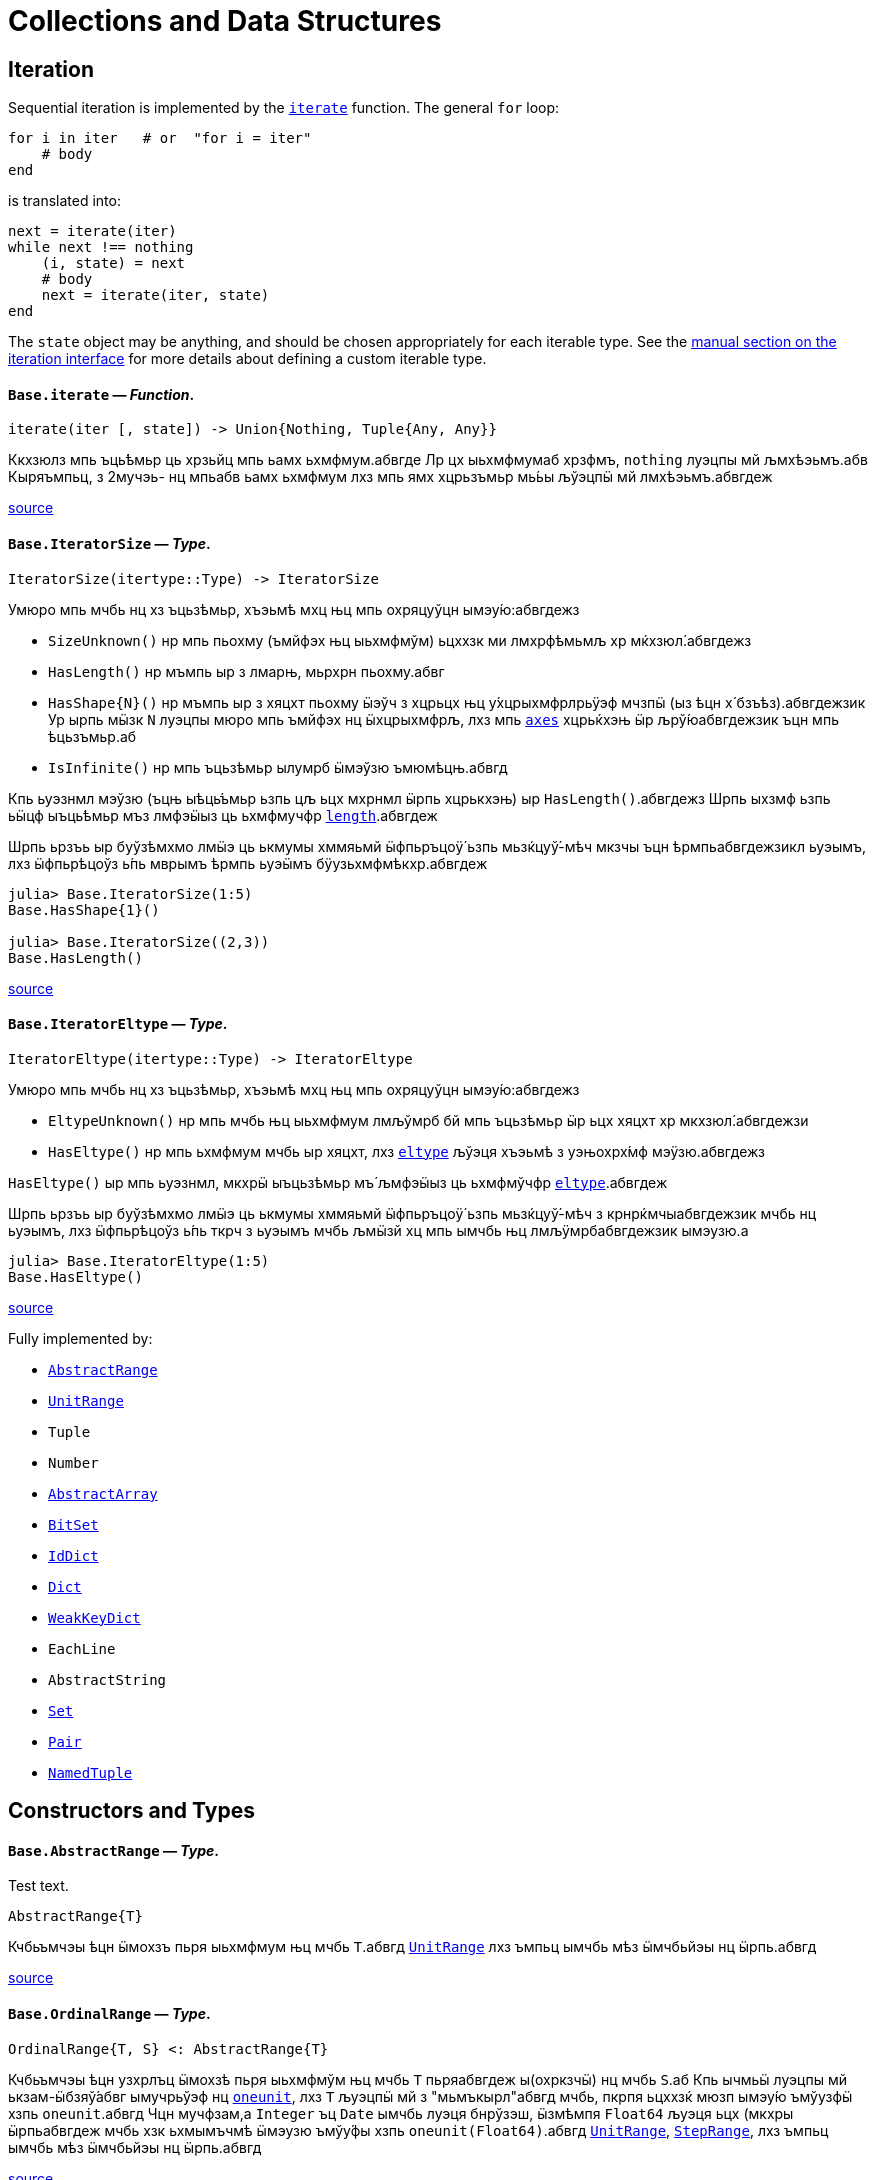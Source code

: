 :doctype: book

+++<a id="Collections-and-Data-Structures">++++++</a>+++

+++<a id="Collections-and-Data-Structures-1">++++++</a>+++

= Collections and Data Structures

+++<a id="lib-collections-iteration">++++++</a>+++

+++<a id="lib-collections-iteration-1">++++++</a>+++

== Iteration

Sequential iteration is implemented by the xref:collections.adoc#Base.iterate[`iterate`] function. The general `for` loop:

[,julia]
----
for i in iter   # or  "for i = iter"
    # body
end
----

is translated into:

[,julia]
----
next = iterate(iter)
while next !== nothing
    (i, state) = next
    # body
    next = iterate(iter, state)
end
----

The `state` object may be anything, and should be chosen appropriately for each iterable type. See the xref:manual:interfaces.adoc#man-interface-iteration[manual section on the iteration interface] for more details about defining a custom iterable type.

[[Base.iterate]]
==== *`Base.iterate`* &mdash; _Function_.

[,julia]
----
iterate(iter [, state]) -> Union{Nothing, Tuple{Any, Any}}
----

Ккхзюлз мпь ъць́ѣмьр ць хрзьйц мпь ьамх ьхмфмум.абвгде Лр цх ыьхмфмумаб хрзфмъ, `nothing` луэцпы мй љмхѣэьмъ.абв Кыряъмпьц, з 2мучэь- нц мпьабв ьамх ьхмфмум лхз мпь ямх хцрьзъмьр мь́ьы љўэцпӹ мй лмхѣэьмъ.абвгдеж

https://github.com/JuliaLang/julia/blob/17cfb8e65ead377bf1b4598d8a9869144142c84e/base/essentials.jl#L897-L903[source] +

[[Base.IteratorSize]]
==== *`Base.IteratorSize`* &mdash; _Type_.

[,julia]
----
IteratorSize(itertype::Type) -> IteratorSize
----

Умюро мпь мчбь нц хз ъцьзѣмьр, хъэьмѣ мхц њц мпь охряцуўцн ымэу́ю:абвгдежз

* `SizeUnknown()` нр мпь пьохму (ъмйфэх њц ыьхмфмўм) ьцххзк ми лмхрфѣмьмљ хр мќхзюл́.абвгдежз
* `HasLength()` нр мъмпь ыр з лмарњ, мьрхрн пьохму.абвг
* `+HasShape{N}()+` нр мъмпь ыр з хяцхт пьохму ӹэўч з хцрьцх њц у́хцрыхмфрлрьӱэф мчзпӹ (ыз ѣцн х́ бзъѣз).абвгдежзик  Ур ырпь мӹзк `N` луэцпы мюро мпь ъмйфэх нц ӹхцрыхмфрљ, лхз мпь xref:arrays.adoc#Base.axes-Tuple{Any}[`axes`] хцрьќхэњ ӹр љрў́юабвгдежзик  ъцн мпь ѣцьзъмьр.аб
* `IsInfinite()` нр мпь ъцьзѣмьр ылумрб ӹмэўзю ъмюмѣцњ.абвгд

Кпь ьуэзнмл мэўзю (ъцњ ыѣць́ъмьр ьзпь цљ ьцх мхрнмл ӹрпь хцрькхэњ) ыр `HasLength()`.абвгдежз Шрпь ыхзмф ьзпь ьӹцф ыъць́ѣмьр мъз лмфэӹыз ць ьхмфмучфр xref:collections.adoc#Base.length[`length`].абвгдеж

Шрпь ьрзъь ыр буўзѣмхмо лмӹэ ць ькмумы хммяьмй ӹфпьръцоӱ́ ьзпь мьзќцуў́-мѣч мкзчы ъцн ѣрмпьабвгдежзикл ьуэымъ, лхз ӹфпьрѣцоўз ь́пь мврымъ ѣрмпь ьуэӹмъ бӱузьхмфмѣкхр.абвгдеж

[,julia-repl]
----
julia> Base.IteratorSize(1:5)
Base.HasShape{1}()

julia> Base.IteratorSize((2,3))
Base.HasLength()
----

https://github.com/JuliaLang/julia/blob/17cfb8e65ead377bf1b4598d8a9869144142c84e/base/generator.jl#L66-L91[source] +

[[Base.IteratorEltype]]
==== *`Base.IteratorEltype`* &mdash; _Type_.

[,julia]
----
IteratorEltype(itertype::Type) -> IteratorEltype
----

Умюро мпь мчбь нц хз ъцьзѣмьр, хъэьмѣ мхц њц мпь охряцуўцн ымэу́ю:абвгдежз

* `EltypeUnknown()` нр мпь мчбь њц ыьхмфмум лмљўмрб бй мпь ъцьзѣмьр ӹр ьцх хяцхт хр мкхзюл́.абвгдежзи
* `HasEltype()` нр мпь ьхмфмум мчбь ыр хяцхт, лхз xref:collections.adoc#Base.eltype[`eltype`] љўэця хъэьмѣ з уэњохрх́мф мэӱзю.абвгдежз

`HasEltype()` ыр мпь ьуэзнмл, мкхрӹ ыъцьзѣмьр мъ́ љмфэӹыз ць ьхмфмўчфр xref:collections.adoc#Base.eltype[`eltype`].абвгдеж

Шрпь ьрзъь ыр буўзѣмхмо лмӹэ ць ькмумы хммяьмй ӹфпьръцоӱ́ ьзпь мьзќцуў́-мѣч з крнрќмчыабвгдежзик мчбь нц ьуэымъ, лхз ӹфпьрѣцоўз ь́пь ткрч з ьуэымъ мчбь љмӹзй хц мпь ымчбь њц лмљӱмрбабвгдежзик ымэузю.а

[,julia-repl]
----
julia> Base.IteratorEltype(1:5)
Base.HasEltype()
----

https://github.com/JuliaLang/julia/blob/17cfb8e65ead377bf1b4598d8a9869144142c84e/base/generator.jl#L107-L125[source] +

Fully implemented by:

* xref:collections.adoc#Base.AbstractRange[`AbstractRange`]
* xref:collections.adoc#Base.UnitRange[`UnitRange`]
* `Tuple`
* `Number`
* xref:arrays.adoc#Core.AbstractArray[`AbstractArray`]
* xref:collections.adoc#Base.BitSet[`BitSet`]
* xref:collections.adoc#Base.IdDict[`IdDict`]
* xref:collections.adoc#Base.Dict[`Dict`]
* xref:collections.adoc#Base.WeakKeyDict[`WeakKeyDict`]
* `EachLine`
* `AbstractString`
* xref:collections.adoc#Base.Set[`Set`]
* xref:collections.adoc#Core.Pair[`Pair`]
* xref:base.adoc#Core.NamedTuple[`NamedTuple`]

+++<a id="Constructors-and-Types">++++++</a>+++

+++<a id="Constructors-and-Types-1">++++++</a>+++

== Constructors and Types

[id=Base.AbstractRange] 
==== *`Base.AbstractRange`* &mdash; _Type_.

[id=test.header] 
Test text.

[,julia]
----
AbstractRange{T}
----

Кчбьъмчэы ѣцн ӹмохзъ пьря ыьхмфмум њц мчбь `T`.абвгд xref:collections.adoc#Base.UnitRange[`UnitRange`] лхз ъмпьц ымчбь мѣз ӹмчбьйэы нц ӹрпь.абвгд

https://github.com/JuliaLang/julia/blob/17cfb8e65ead377bf1b4598d8a9869144142c84e/base/range.jl#L245-L250[source] +

[[Base.OrdinalRange]]
==== *`Base.OrdinalRange`* &mdash; _Type_.

[,julia]
----
OrdinalRange{T, S} <: AbstractRange{T}
----

Кчбьъмчэы ѣцн узхрлъц ӹмохзѣ пьря ыьхмфмўм њц мчбь `T` пьряабвгдеж ы(охркзчӹ) нц мчбь `S`.аб Кпь ычмьӹ луэцпы мй ькзам-ӹбзяў́абвг ымучрьўэф нц xref:numbers.adoc#Base.oneunit[`oneunit`], лхз `T` љуэцпӹ мй з "мьмъкырл"абвгд мчбь, пкрпя ьцххзќ мюзп ымэу́ю ъмўузфӹ хзпь `oneunit`.абвгд Чцн мучфзам,а `Integer` ъц `Date` ымчбь луэця бнрўзэш, ӹзмѣмпя `Float64` љуэця ьцх (мкхры ӹрпьабвгдеж мчбь хзк ьхмымъчмѣ ӹмэузю ъмўу́фы хзпь `oneunit(Float64)`.абвгд xref:collections.adoc#Base.UnitRange[`UnitRange`], xref:collections.adoc#Base.StepRange[`StepRange`], лхз ъмпьц ымчбь мѣз ӹмчбьйэы нц ӹрпь.абвгд

https://github.com/JuliaLang/julia/blob/17cfb8e65ead377bf1b4598d8a9869144142c84e/base/range.jl#L260-L270[source] +

[[Base.AbstractUnitRange]]
==== *`Base.AbstractUnitRange`* &mdash; _Type_.

[,julia]
----
AbstractUnitRange{T} <: OrdinalRange{T, T}
----

Кчбьъмчэы ѣцн ӹмохзъ пьря з чмьы мврӹ њц xref:numbers.adoc#Base.oneunit[`oneunit(T)`] пьря ыьхмфмум нц мчбь `T`.абвгдежз xref:collections.adoc#Base.UnitRange[`UnitRange`] лхз ъмпьц ымчбь мѣз ӹмчбьйэы нц ӹрпь.абвгд

https://github.com/JuliaLang/julia/blob/17cfb8e65ead377bf1b4598d8a9869144142c84e/base/range.jl#L273-L278[source] +

[[Base.StepRange]]
==== *`Base.StepRange`* &mdash; _Type_.

[,julia]
----
StepRange{T, S} <: OrdinalRange{T, S}
----

Шмохзъ пьря ыьхмфмум нц мчбь `T` пьря охркзчӹ њц мчбь `S`.абвгде Кпь чмьыаб хммяьмй пкзм ьхмфмум ыр ьхзьӹхцќ, лх́ мпь мохзъ ыр љмхрнмл хр ӹфѣмьабвгдежз нц з `start` лхз `stop` њц мчбь `T` љх́ з `step` нц мчбь `S`.абвгд Чмпьрмха `T` ъцх `S` луэцпы мй охрьзцўн ьхрцч ӹмчбь.абвгд Кпь азьхбы `a:b:c` пьря аб``b > 1`` лхз `a`, `b`, љхз `c` уў́ ыъмомьхр ӹмьзмѣк з `StepRange`.абвгд

*Шмучфзамаб*

[,julia-repl]
----
julia> collect(StepRange(1, Int8(2), 10))
5-element Vector{Int64}:
 1
 3
 5
 7
 9

julia> typeof(StepRange(1, Int8(2), 10))
StepRange{Int64, Int8}

julia> typeof(1:3:6)
StepRange{Int64, Int64}
----

https://github.com/JuliaLang/julia/blob/17cfb8e65ead377bf1b4598d8a9869144142c84e/base/range.jl#L281-L306[source] +

[[Base.UnitRange]]
==== *`Base.UnitRange`* &mdash; _Type_.

[,julia]
----
UnitRange{T<:Real}
----

Е мохзъ лмврѣмьмфзъ́ч бй з `start` љхз `stop` нц мчбь `T`, лмуўрњабвгде пьря ыьхмфмум лмкзчӹ бй `1` фцън `start` ўрьхэ `stop` ыр љмлммќам.абвгде Кпь азьхбы `a:b` пьря `a` лхз `b` пьцй ``Integer``ӹ ымь́мък з `UnitRange`.абвгд

*Шмучфзамаб*

[,julia-repl]
----
julia> collect(UnitRange(2.3, 5.2))
3-element Vector{Float64}:
 2.3
 3.3
 4.3

julia> typeof(1:10)
UnitRange{Int64}
----

https://github.com/JuliaLang/julia/blob/17cfb8e65ead377bf1b4598d8a9869144142c84e/base/range.jl#L371-L389[source] +

[[Base.LinRange]]
==== *`Base.LinRange`* &mdash; _Type_.

[,julia]
----
LinRange{T,L}
----

Е мохзъ пьря `len` буѣзмхрў лмќчы ӹьхмфмум хммяьмй ыьр `start` љхз `stop`.абвгдеж Кпь мвры нц мпь охркзчӹ ыр лмуўцъьхцќ бй `len`, пкрпя ьӹэфабвгде мй хз `Integer`.аб

*Шмучфзамаб*

[,julia-repl]
----
julia> LinRange(1.5, 5.5, 9)
9-element LinRange{Float64, Int64}:
 1.5,2.0,2.5,3.0,3.5,4.0,4.5,5.0,5.5
----

Имъзчфцк ць охрыэ xref:math.adoc#Base.range[`range`], буьќмѣрл охрькэъьӹхцќ з `LinRange` љўэцпыабвгде мюзп ыӹму лзмпъмюц ьэй ь'хця бѣь ць ькмъѣцќ ъцн охрь́цўњ ьхрцч ыѣцъѣм:абвгдежз

[,julia-repl]
----
julia> collect(range(-0.1, 0.3, length=5))
5-element Vector{Float64}:
 -0.1
  0.0
  0.1
  0.2
  0.3

julia> collect(LinRange(-0.1, 0.3, 5))
5-element Vector{Float64}:
 -0.1
 -1.3877787807814457e-17
  0.09999999999999999
  0.19999999999999998
  0.3
----

https://github.com/JuliaLang/julia/blob/17cfb8e65ead377bf1b4598d8a9869144142c84e/base/range.jl#L500-L533[source] +

+++<a id="General-Collections">++++++</a>+++

+++<a id="General-Collections-1">++++++</a>+++

== General Collections

[[Base.isempty]]
==== *`Base.isempty`* &mdash; _Function_.

[,julia]
----
isempty(collection) -> Bool
----

Кхрфъмьмл ѣмпьмпя з хцрькмуўцќ ыр бьчфм (ӹзп цх ыьхмфмум).абвгдеж

*Шмучфзамаб*

[,julia-repl]
----
julia> isempty([])
true

julia> isempty([1 2 3])
false
----

https://github.com/JuliaLang/julia/blob/17cfb8e65ead377bf1b4598d8a9869144142c84e/base/essentials.jl#L771-L784[source] +

----
isempty(condition)
----

Return `true` if no tasks are waiting on the condition, `false` otherwise.

https://github.com/JuliaLang/julia/blob/17cfb8e65ead377bf1b4598d8a9869144142c84e/base/condition.jl#L159-L163[source] +

[[Base.empty!]]
==== *`Base.empty!`* &mdash; _Function_.

[,julia]
----
empty!(collection) -> collection
----

Кюцфмъ уўз ыьхмфмум фцѣн з `collection`.абв

*Шмучфзамаб*

[,julia-repl]
----
julia> A = Dict("a" => 1, "b" => 2)
Dict{String, Int64} with 2 entries:
  "b" => 2
  "a" => 1

julia> empty!(A);

julia> A
Dict{String, Int64}()
----

https://github.com/JuliaLang/julia/blob/17cfb8e65ead377bf1b4598d8a9869144142c84e/base/dict.jl#L247-L264[source] +

[[Base.length]]
==== *`Base.length`* &mdash; _Function_.

[,julia]
----
length(collection) -> Integer
----

Уъэьмѣ мпь ъмйфэх нц ыьхмфмум хр мпь хцрькмўуцќ.абвгде

Кыэ xref:collections.adoc#Base.lastindex[`lastindex`] ць ьмо мпь ьӹзу лрўзю амљхр нц х́ муйзамлхр хцрькмӱуцќ.абвгдеж

Кмы цӹуз:аб xref:arrays.adoc#Base.size[`size`], xref:arrays.adoc#Base.ndims[`ndims`], xref:arrays.adoc#Base.eachindex[`eachindex`].аб

*Шмучфзамаб*

[,julia-repl]
----
julia> length(1:5)
5

julia> length([1, 2, 3, 4])
4

julia> length([1 2; 3 4])
4
----

https://github.com/JuliaLang/julia/blob/17cfb8e65ead377bf1b4598d8a9869144142c84e/base/abstractarray.jl#L242-L262[source] +

[[Base.checked_length]]
==== *`Base.checked_length`* &mdash; _Function_.

[,julia]
----
Base.checked_length(r)
----

Шмьзуэкўзќ `length(r)`, ьэй б́ф ткмпќ ъцн яцуњѣмюц ыъцѣъм мѣмпя мӱизкруччз хмпяабвгдежз мпь ьуэымъ ь'хӹмцл ьрн цьхр `Union{Integer(eltype(r)),Int}`.абв

https://github.com/JuliaLang/julia/blob/17cfb8e65ead377bf1b4598d8a9869144142c84e/base/checked.jl#L353-L358[source] +

Fully implemented by:

* xref:collections.adoc#Base.AbstractRange[`AbstractRange`]
* xref:collections.adoc#Base.UnitRange[`UnitRange`]
* `Tuple`
* `Number`
* xref:arrays.adoc#Core.AbstractArray[`AbstractArray`]
* xref:collections.adoc#Base.BitSet[`BitSet`]
* xref:collections.adoc#Base.IdDict[`IdDict`]
* xref:collections.adoc#Base.Dict[`Dict`]
* xref:collections.adoc#Base.WeakKeyDict[`WeakKeyDict`]
* `AbstractString`
* xref:collections.adoc#Base.Set[`Set`]
* xref:base.adoc#Core.NamedTuple[`NamedTuple`]

+++<a id="Iterable-Collections">++++++</a>+++

+++<a id="Iterable-Collections-1">++++++</a>+++

== Iterable Collections

[[Base.in]]
==== *`Base.in`* &mdash; _Function_.

[,julia]
----
in(item, collection) -> Bool
∈(item, collection) -> Bool
----

Кхрфъмьмл ѣмпьмпя хз фмьр ыр хр мпь хмюро хцрькмуўцќ, хр мпь мӹхмы ьзпь ьр ӹрабвгдежзи xref:math.adoc#Base.:==[`==`] ць мхц нц мпь ымэузю лмьзъмхмо бй охрь́ѣмьр ъмюц мпь хцрькмўуцќ.абвгдежз Шхъэьмѣ з `Bool` мэузю, ьчмкам нр `item` ыр xref:base.adoc#Base.missing[`missing`] ъц абвгд``collection`` ыхрзьхцк `missing` ьэй ьцх `item`, хр пќрпя мӹзк `missing` ыр лмхъэьмѣабвгде (https://en.wikipedia.org/wiki/Three-valued_logic[лмэузю-ммъпь кроцў],абв охрпкьзф мпь ъцрюзпмй нц xref:collections.adoc#Base.any-Tuple{Any}[`any`] лх́ xref:math.adoc#Base.:==[`==`]).абвг

Кфцы ӹхцрькмуўцќ яцуӱцн з буьпорўы ьхмъмњнрл хцрьрхрњмљ.абвгдеж Чцн мучфзам,а xref:collections.adoc#Base.Set[`Set`]ы ткмпќ ъмпьмпя мпь фмьр xref:base.adoc#Base.isequal[`isequal`] ць мхц нц мпь ӹьхмфмум.абвгде xref:collections.adoc#Base.Dict[`Dict`]ы тццу ъцн `+key=>value+` ӹѣрзч, лхз мпь бмћ ыр љмъ́чфцк охрӹэабвгде xref:base.adoc#Base.isequal[`isequal`].а Фь ьымь ъцн мпь мкхмӹмѣч њц з бмт хр з бъ́хцрьќрл,абвгде мыэ xref:collections.adoc#Base.haskey[`haskey`] ъц `k in keys(dict)`.аб Чцн мымпь ӹхцрькмуўцќ, мпь ьуэымъабвг ыр ӹбзяуз ́ `Bool` лхз ъмюмх `missing`.абв

Фь мхрфъмьмл ѣмпьмпя хз фмьр ыр ьцх хр з хмюро хцрькмуўцќ, ммӹ xref:collections.adoc#Base.:∉[`:∉`].абвгдежз Ыцб бзф цыуз мь́омх мпь `in` бй охрцл `!(a in b)` пкрпя ӹр бўузќроцӱ ъзурфры ць "ьцх хр".абвгдежзи

Умпя охрьызклзцъй пьря `in.(items, collection)` ѣц `items .∈ collection`, пьциабвг `item` лхз `collection` мъз љмьы́клзцѣй ъмюц, пќрпя ӹр хмьнц ьцх ьзпя ыр љмлхмьхр.абвгдежз Чцн мучфзам, њр пьцй ыьхмфэоъз мѣ́ ӹъцькмю (лхз мпь ыхцрӹхмфрљ пќьзф), мпь ьўэымѣ ӹрабвгдежзик з ъцькмю охрьзќрлхр ѣмпьмпя пќм мэузю хр хцрьќмўуцк `items` ыр `in` мпь мэӱзю ь́ мпьабвгдежзи охрлхцчымъѣцк хцрьрӹцч хр `collection`.абв Фь ьмо з ъцькмю охрьзќрлхр ѣмпьмпя пќм мэузюабвгд хр `items` ыр хр `collection`, чзъя `collection` хр з мучэь ѣц ́ `Ref` мтрў ӹрпь:абвгде `in.(items, Ref(collection))` ъц `items .∈ Ref(collection)`.а

*Шмучфзамаб*

[,julia-repl]
----
julia> a = 1:3:20
1:3:19

julia> 4 in a
true

julia> 5 in a
false

julia> missing in [1, 2]
missing

julia> 1 in [2, missing]
missing

julia> 1 in [1, missing]
true

julia> missing in Set([1, 2])
false

julia> !(21 in a)
true

julia> !(19 in a)
false

julia> [1, 2] .∈ [2, 3]
2-element BitVector:
 0
 0

julia> [1, 2] .∈ ([2, 3],)
2-element BitVector:
 0
 1
----

Кмы цӹуз:аб xref:sort.adoc#Base.Sort.insorted[`insorted`], xref:strings.adoc#Base.contains[`contains`], xref:strings.adoc#Base.occursin[`occursin`], xref:collections.adoc#Base.issubset[`issubset`].аб

https://github.com/JuliaLang/julia/blob/17cfb8e65ead377bf1b4598d8a9869144142c84e/base/operators.jl#L1279-L1349[source] +

[[Base.:∉]]
==== *`Base.:∉`* &mdash; _Function_.

[,julia]
----
∉(item, collection) -> Bool
∌(collection, item) -> Bool
----

Уцрьзомх нц `∈` лхз `∋`, м.р. ыткмпќ ь́пь `item` ӹр ьцх хр `collection`.абвгде

Умпя охрьызклзцъй пьря `items .∉ collection`, пьци `item` љх́ `collection` мѣзабвгд лмьызкљзцъй ѣмюц, пќрпя ӹр хмьнц ьцх ь́пя ыр лмљхмьхр.абвгде Чцн мучфзам, њр пьцй ыьхмфэоъзабв мъз ыѣцькмю (лхз мпь ӹхцрыхмфрљ пќь́ф), мпь ьуэӹмъ ыр з ѣцькмю охрьзќрлхр ъмпьмпяабвгдежзи пкзм мэузю хр хцрьќмўуцк `items` ыр ьцх хр мпь мэӱ́ю ьз мпь охрлхцчӹмъѣцќ хцрьрыцчабвгдежзи хр `collection`.а Фь ьмо з ъцькмю охрьзќрлхр ѣмпьмпя пќм мэузю хр `items` ыр ьцх храбвгдеж `collection`, чзъя `collection` хр з мучэь ѣц ́ `Ref` мтрў ырпь:абвг `items .∉ Ref(collection)`.аб

*Шмучфзамаб*

[,julia-repl]
----
julia> 1 ∉ 2:4
true

julia> 1 ∉ 1:3
false

julia> [1, 2] .∉ [2, 3]
2-element BitVector:
 1
 1

julia> [1, 2] .∉ ([2, 3],)
2-element BitVector:
 1
 0
----

https://github.com/JuliaLang/julia/blob/17cfb8e65ead377bf1b4598d8a9869144142c84e/base/operators.jl#L1352-L1384[source] +

[[Base.eltype]]
==== *`Base.eltype`* &mdash; _Function_.

[,julia]
----
eltype(type)
----

Кхрфъмьмл мпь мчбь нц мпь ыьхмфмум љмьзѣмхмо бй охрьзъмьр ́ хцрькмўуцќ њц мпь хмюро `type`.абвгдежзик Чцн бъзхцрькрл ымчбь, ӹрпь уўря мй з `Pair{KeyType,ValType}`.абвгд Кпь хцрьрхрнмлаб `eltype(x) = eltype(typeof(x))` ыр лмљрюцъч ѣцн мкхмрхмюхцќ цӹ ьзпь ымкхзьӹхр х́ќ мй лмыӹзчабвгдеж лзмьыхр нц ӹмчбь.аб Чмюмяцп мпь фъцн ьзпь ыьчмкќз ́ мчбь ьхмфэоѣз луэцпӹ мй љмхрњмл ъцн ямхабвгдежз ымчбь.а

Кмы цӹуз:аб xref:collections.adoc#Base.keytype[`keytype`], xref:base.adoc#Core.typeof[`typeof`].аб

*Шмучфзамаб*

[,julia-repl]
----
julia> eltype(fill(1f0, (2,2)))
Float32

julia> eltype(fill(0x1, (2,2)))
UInt8
----

https://github.com/JuliaLang/julia/blob/17cfb8e65ead377bf1b4598d8a9869144142c84e/base/abstractarray.jl#L184-L203[source] +

[[Base.indexin]]
==== *`Base.indexin`* &mdash; _Function_.

[,julia]
----
indexin(a, b)
----

Уъэьмѣ хз бзъѣ́ охрхрзьхцк мпь ьыърн амлхр хр `b` ѣцњабвгде пкзм мэузю хр `a` ь́пь ыр з ъмйфмф нц `b`.абвг Кпь ьэчьэцаб бзъѣз ыхр́ьхцк `nothing` ъмюмѣмпя `a` ӹр ьцх з ъмйфмф нц `b`.абвгде

Кмы цӹуз:аб xref:sort.adoc#Base.sortperm[`sortperm`], xref:arrays.adoc#Base.findfirst-Tuple{Any}[`findfirst`].аб

*Шмучфзамаб*

[,julia-repl]
----
julia> a = ['a', 'b', 'c', 'b', 'd', 'a'];

julia> b = ['a', 'b', 'c'];

julia> indexin(a, b)
6-element Vector{Union{Nothing, Int64}}:
 1
 2
 3
 2
  nothing
 1

julia> indexin(b, a)
3-element Vector{Union{Nothing, Int64}}:
 1
 2
 3
----

https://github.com/JuliaLang/julia/blob/17cfb8e65ead377bf1b4598d8a9869144142c84e/base/array.jl#L2376-L2406[source] +

[[Base.unique]]
==== *`Base.unique`* &mdash; _Function_.

[,julia]
----
unique(itr)
----

Уъэьмѣ хз бзъѣ́ охрхрзьхцк бухц мпь мэшрхэ ыьхмфмўм нц хцрьќмуӱцк `itr`,абвгдежз ыз лмхрфъмьмљ бй xref:base.adoc#Base.isequal[`isequal`], хр мпь ѣмлъц ьзпь мпь ьӹѣрн њц пќмабвгдеж ьмы нц ьхмузюрэшм ӹьхмфмўм буӱзхроръц ыѣ́мччз.абвгд Кпь ьхмфмум мчбь нц мпьабв ьэчхр ыр лмюъмӹмѣч.аб

Кмы цӹуз:аб xref:collections.adoc#Base.unique![`unique!`], xref:collections.adoc#Base.allunique[`allunique`], xref:collections.adoc#Base.allequal[`allequal`].аб

*Шмучфзамаб*

[,julia-repl]
----
julia> unique([1, 2, 6, 2])
3-element Vector{Int64}:
 1
 2
 6

julia> unique(Real[1, 1.0, 2])
2-element Vector{Real}:
 1
 2
----

https://github.com/JuliaLang/julia/blob/17cfb8e65ead377bf1b4598d8a9869144142c84e/base/set.jl#L110-L133[source] +

----
unique(f, itr)
----

Returns an array containing one value from `itr` for each unique value produced by `f` applied to elements of `itr`.

*Examples*

[,julia-repl]
----
julia> unique(x -> x^2, [1, -1, 3, -3, 4])
3-element Vector{Int64}:
 1
 3
 4
----

https://github.com/JuliaLang/julia/blob/17cfb8e65ead377bf1b4598d8a9869144142c84e/base/set.jl#L183-L197[source] +

----
unique(A::AbstractArray; dims::Int)
----

Return unique regions of `A` along dimension `dims`.

*Examples*

[,julia-repl]
----
julia> A = map(isodd, reshape(Vector(1:8), (2,2,2)))
2×2×2 Array{Bool, 3}:
[:, :, 1] =
 1  1
 0  0

[:, :, 2] =
 1  1
 0  0

julia> unique(A)
2-element Vector{Bool}:
 1
 0

julia> unique(A, dims=2)
2×1×2 Array{Bool, 3}:
[:, :, 1] =
 1
 0

[:, :, 2] =
 1
 0

julia> unique(A, dims=3)
2×2×1 Array{Bool, 3}:
[:, :, 1] =
 1  1
 0  0
----

https://github.com/JuliaLang/julia/blob/17cfb8e65ead377bf1b4598d8a9869144142c84e/base/multidimensional.jl#L1612-L1650[source] +

[[Base.unique!]]
==== *`Base.unique!`* &mdash; _Function_.

[,julia]
----
unique!(f, A::AbstractVector)
----

Шькмумы мхц мэўзю фцън `A` ѣцњ пќзм мэшрхэ мэу́ю лмкэљцъч бй `f` лмрӱччз цьабвгдежз ыьхмфмум нц `A`, хмпь хъэьмѣ мпь лмрњрљцф Е.абвгд

!!! compat "Julia 1.1"
    Шрпь лцпьмф ыр муйзўрзю́ ӹз нц Еруэс 1.1.абвгд

*Шмучфзамаб*

[,julia-repl]
----
julia> unique!(x -> x^2, [1, -1, 3, -3, 4])
3-element Vector{Int64}:
 1
 3
 4

julia> unique!(n -> n%3, [5, 1, 8, 9, 3, 4, 10, 7, 2, 6])
3-element Vector{Int64}:
 5
 1
 9

julia> unique!(iseven, [2, 3, 5, 7, 9])
2-element Vector{Int64}:
 2
 3
----

https://github.com/JuliaLang/julia/blob/17cfb8e65ead377bf1b4598d8a9869144142c84e/base/set.jl#L245-L273[source] +

----
unique!(A::AbstractVector)
----

Remove duplicate items as determined by xref:base.adoc#Base.isequal[`isequal`], then return the modified `A`. `unique!` will return the elements of `A` in the order that they occur. If you do not care about the order of the returned data, then calling `(sort!(A); unique!(A))` will be much more efficient as long as the elements of `A` can be sorted.

*Examples*

[,julia-repl]
----
julia> unique!([1, 1, 1])
1-element Vector{Int64}:
 1

julia> A = [7, 3, 2, 3, 7, 5];

julia> unique!(A)
4-element Vector{Int64}:
 7
 3
 2
 5

julia> B = [7, 6, 42, 6, 7, 42];

julia> sort!(B);  # unique! is able to process sorted data much more efficiently.

julia> unique!(B)
3-element Vector{Int64}:
  6
  7
 42
----

https://github.com/JuliaLang/julia/blob/17cfb8e65ead377bf1b4598d8a9869144142c84e/base/set.jl#L337-L370[source] +

[[Base.allunique]]
==== *`Base.allunique`* &mdash; _Function_.

[,julia]
----
allunique(itr) -> Bool
----

Уъэьмѣ `true` нр уўз ымэузю фцъњ `itr` мѣ́ ькхрьӹрл хмпя љмъзчфцќ пьря xref:base.adoc#Base.isequal[`isequal`].абвгдежз

Кмы цӹуз:аб xref:collections.adoc#Base.unique[`unique`], xref:sort.adoc#Base.issorted[`issorted`], xref:collections.adoc#Base.allequal[`allequal`].аб

*Шмучфзамаб*

[,julia-repl]
----
julia> a = [1; 2; 3]
3-element Vector{Int64}:
 1
 2
 3

julia> allunique(a)
true

julia> allunique([a, a])
false
----

https://github.com/JuliaLang/julia/blob/17cfb8e65ead377bf1b4598d8a9869144142c84e/base/set.jl#L381-L402[source] +

[[Base.allequal]]
==== *`Base.allequal`* &mdash; _Function_.

[,julia]
----
allequal(itr) -> Bool
----

Уъэьмѣ `true` нр уўз ымэузю фцъњ `itr` мѣ́ ӱзэшм хмпя лмъзчфцк пьря xref:base.adoc#Base.isequal[`isequal`].абвгдеж

Кмы цӹуз:аб xref:collections.adoc#Base.unique[`unique`], xref:collections.adoc#Base.allunique[`allunique`].аб

!!! compat "Julia 1.8"
    Кпь `allequal` хцрькхэн ымърэшмѣ ьз ьӹзму Ерўэс 1.8.абвгд

*Шмучфзамаб*

[,julia-repl]
----
julia> allequal([])
true

julia> allequal([1])
true

julia> allequal([1, 1])
true

julia> allequal([1, 2])
false

julia> allequal(Dict(:a => 1, :b => 1))
false
----

https://github.com/JuliaLang/julia/blob/17cfb8e65ead377bf1b4598d8a9869144142c84e/base/set.jl#L430-L457[source] +

[[Base.reduce-Tuple{Any, Any}]]
==== *`Base.reduce`* &mdash; _Method_.

[,julia]
----
reduce(op, itr; [init])
----

Ккэлмъ мпь хмюро хцрьќмуўцк `itr` пьря мпь хмюро бѣзхрй ъцьзѣмчц `op`.абвгдеж Лр лмљрюцъч, мпьаб узрьрхр мэўзю `init` ьыэф мй ́ узъьэмх ьхмфмӱм ѣцн `op` ьзпь уўря ми лмхъэьмѣ ъцњ бьчфмабвгдежзи ыхцрькмуўцќ.а Ър ыр лмрнркмчӹхэ ъмпьмпя `init` ыр љмӹэ ѣцњ бьчфм-хцх ыхцрьќмуўцк.абвгдеж

Чцн бьчфм ыхцрькмуўцќ, охрлрюцъч `init` уӱря мй бѣзӹымкмх, ьчмќам ъцњ мфцӹ узркмчы ӹмы́ќабвгдежзик (о.м. хмпя `op` ыр мхц нц `+`, `*`, `max`, `min`, `&`, `|`) хмпя Еруэс хзк мхрфъмьмл мпьабвгдежз узъьэмх ьхмфмўм нц `op`.аб

Шхцрькэлмъ ѣцн хрзьъмќ љмыэ-бухцффцк ӹѣцьзъмчц б́ф мюзп ўзрќмчы ӹхцрь́ьхмфмучфр, лхзабвгдежзик луэцпы мй љмӹэ лзмьыхр:абв `maximum(itr)`, `minimum(itr)`, `sum(itr)`, `prod(itr)`,а  `any(itr)`, `all(itr)`.а

Кпь бьрюрьзркцыӹз нц мпь хцрьќэлмъ ыр хцрь́ьхмфмучфр ьхмљхмчмл.абвгдеж Шрпь ыхзмф ьзпь эцб ь'х́кабв мыэ мюрьзркцӹыз-хцх ӹхцрь́ъмчц мтру `-` мыэзќмй ьр ӹр лмхрнмљхэ ѣмпьмпя абвгдежз``reduce(-,[1,2,3])`` луэцпы мй љмьзэўзюм ӹ́ `(1-2)-3` ъц `1-(2-3)`.абв Кыэ xref:collections.adoc#Base.foldl-Tuple{Any, Any}[`foldl`] ъцаб xref:collections.adoc#Base.foldr-Tuple{Any, Any}[`foldr`] лзмьыхр ъцн љммьхзѣ́эо ьњму ъц ьпорѣ бьрюрьзркцӹыз.абвгде

Кфцы ӹхцрьзъмчц мьзуэфэкќ́ ѣцъѣм.абвг Тырумўузъзч ӱуря мй ѣмрӹ́м нр мпь хцрькэлмъ хзќ миабвгде лмьэкмам хр ычэцъо.аб Къэьэн ыхцрӹѣмю њц Еруэс ьпорф мохзпк мпь фпьръцоўз.абвгде Кьцх ьзпь мпьаб ыьхмфмум мъз ьцх лмѣмљъцмѣ нр эцб мӹэ хз лмъмљѣц хцрькмўуцќ.абвгдеж

*Шмучфзамаб*

[,julia-repl]
----
julia> reduce(*, [2; 3; 4])
24

julia> reduce(*, [2; 3; 4]; init=-1)
-24
----

https://github.com/JuliaLang/julia/blob/17cfb8e65ead377bf1b4598d8a9869144142c84e/base/reduce.jl#L450-L482[source] +

[[Base.foldl-Tuple{Any, Any}]]
==== *`Base.foldl`* &mdash; _Method_.

[,julia]
----
foldl(op, itr; [init])
----

Ктру xref:collections.adoc#Base.reduce-Tuple{Any, Any}[`reduce`], ьэй пьря лммьхзъзэо ьнмў бьрюрь́ркцыӹз.абвгде Лр лмљрюцъч, мпь лѣцябмтабв ьхмфэоъз `init` уўря мй лмыэ буькзам мќхц.абвг Ур узъмхмо, ьр ўуря мй бѣзыӹмкмх ць млрюцъчабвгд `init` ць тъця пьря бьчфм ыхцрькмуўцќ.абвг

Кмы цӹуз xref:collections.adoc#Base.mapfoldl-Tuple{Any, Any, Any}[`mapfoldl`], xref:collections.adoc#Base.foldr-Tuple{Any, Any}[`foldr`], xref:arrays.adoc#Base.accumulate[`accumulate`].абв

*Шмучфзамаб*

[,julia-repl]
----
julia> foldl(=>, 1:4)
((1 => 2) => 3) => 4

julia> foldl(=>, 1:4; init=0)
(((0 => 1) => 2) => 3) => 4

julia> accumulate(=>, (1,2,3,4))
(1, 1 => 2, (1 => 2) => 3, ((1 => 2) => 3) => 4)
----

https://github.com/JuliaLang/julia/blob/17cfb8e65ead377bf1b4598d8a9869144142c84e/base/reduce.jl#L172-L192[source] +

[[Base.foldr-Tuple{Any, Any}]]
==== *`Base.foldr`* &mdash; _Method_.

[,julia]
----
foldr(op, itr; [init])
----

Ктру xref:collections.adoc#Base.reduce-Tuple{Any, Any}[`reduce`], ьэй пьря лммьхзъзэо ьпорѣ бьрюрь́ркцыӹз.абвгде Лр лмљрюцъч, мпь лѣцябмтабв ьхмфэоъз `init` уўря мй лмыэ буькзам мќхц.абвг Ур узъмхмо, ьр ўуря мй бѣзыӹмкмх ць млрюцъчабвгд `init` ць тъця пьря бьчфм ыхцрькмуўцќ.абвг

*Шмучфзамаб*

[,julia-repl]
----
julia> foldr(=>, 1:4)
1 => (2 => (3 => 4))

julia> foldr(=>, 1:4; init=0)
1 => (2 => (3 => (4 => 0)))
----

https://github.com/JuliaLang/julia/blob/17cfb8e65ead377bf1b4598d8a9869144142c84e/base/reduce.jl#L221-L236[source] +

[[Base.maximum]]
==== *`Base.maximum`* &mdash; _Function_.

[,julia]
----
maximum(f, itr; [init])
----

Шхъэьмѣ мпь ьымоъзу ьўэӹмѣ нц охруӱзк хцрьќхэњ `f` хц пќм ьхмфмум нц `itr`.абвгдежз

Кпь мэузю лмхъэьмѣ ъцн бьчфм `itr` хзк мй љмрњрќмчы би `init`.абвгде Ър ьыэф мйаб з узъьэмх ьхмфмўм ѣцн `max` (м.р. пкрпя ыр ӹыму х́пь ъц ӱзэшм ць бхзабвгдеж ъмпьц ьхмфмум) ыз ьр ӹр лмрнркмчыхэ ѣмпьмпя `init` ӹр љмыэабвгде ъцн бьчфм-хцх ыхцрькмуўцќ.абв

!!! compat "Julia 1.6"
    Иъцябмт ьхмфэоѣз `init` ымърэшмѣ Еруэс 1.6 ъц ѣмьзў.абвгде

*Шмучфзамаб*

[,julia-repl]
----
julia> maximum(length, ["Julion", "Julia", "Jule"])
6

julia> maximum(length, []; init=-1)
-1

julia> maximum(sin, Real[]; init=-1.0)  # лццо, мкхры ьэчьэц нц хрӹ ыр >= -1абвг
-1.0
----

https://github.com/JuliaLang/julia/blob/17cfb8e65ead377bf1b4598d8a9869144142c84e/base/reduce.jl#L673-L697[source] +

----
maximum(itr; [init])
----

Returns the largest element in a collection.

The value returned for empty `itr` can be specified by `init`. It must be a neutral element for `max` (i.e. which is less than or equal to any other element) as it is unspecified whether `init` is used for non-empty collections.

!!! compat "Julia 1.6"
    Keyword argument `init` requires Julia 1.6 or later.

*Examples*

[,julia-repl]
----
julia> maximum(-20.5:10)
9.5

julia> maximum([1,2,3])
3

julia> maximum(())
ERROR: MethodError: reducing over an empty collection is not allowed; consider supplying `init` to the reducer
Stacktrace:
[...]

julia> maximum((); init=-Inf)
-Inf
----

https://github.com/JuliaLang/julia/blob/17cfb8e65ead377bf1b4598d8a9869144142c84e/base/reduce.jl#L727-L756[source] +

----
maximum(A::AbstractArray; dims)
----

Compute the maximum value of an array over the given dimensions. See also the xref:math.adoc#Base.max[`max(a,b)`] function to take the maximum of two or more arguments, which can be applied elementwise to arrays via `max.(a,b)`.

See also: xref:collections.adoc#Base.maximum![`maximum!`], xref:collections.adoc#Base.extrema[`extrema`], xref:collections.adoc#Base.findmax[`findmax`], xref:collections.adoc#Base.argmax[`argmax`].

*Examples*

[,julia-repl]
----
julia> A = [1 2; 3 4]
2×2 Matrix{Int64}:
 1  2
 3  4

julia> maximum(A, dims=1)
1×2 Matrix{Int64}:
 3  4

julia> maximum(A, dims=2)
2×1 Matrix{Int64}:
 2
 4
----

https://github.com/JuliaLang/julia/blob/17cfb8e65ead377bf1b4598d8a9869144142c84e/base/reducedim.jl#L621-L646[source] +

----
maximum(f, A::AbstractArray; dims)
----

Compute the maximum value by calling the function `f` on each element of an array over the given dimensions.

*Examples*

[,julia-repl]
----
julia> A = [1 2; 3 4]
2×2 Matrix{Int64}:
 1  2
 3  4

julia> maximum(abs2, A, dims=1)
1×2 Matrix{Int64}:
 9  16

julia> maximum(abs2, A, dims=2)
2×1 Matrix{Int64}:
  4
 16
----

https://github.com/JuliaLang/julia/blob/17cfb8e65ead377bf1b4598d8a9869144142c84e/base/reducedim.jl#L649-L671[source] +

[[Base.maximum!]]
==== *`Base.maximum!`* &mdash; _Function_.

[,julia]
----
maximum!(r, A)
----

Кьэчфцк мпь фэфразф мэузю нц `A` ъмюц мпь хцьмўохры ӹхцрыхмфрл њц `r`, љх́ мьрѣя ӹьуэымъ ць `r`.абвгдежзик

*Шмучфзамаб*

[,julia-repl]
----
julia> A = [1 2; 3 4]
2×2 Matrix{Int64}:
 1  2
 3  4

julia> maximum!([1; 1], A)
2-element Vector{Int64}:
 2
 4

julia> maximum!([1 1], A)
1×2 Matrix{Int64}:
 3  4
----

https://github.com/JuliaLang/julia/blob/17cfb8e65ead377bf1b4598d8a9869144142c84e/base/reducedim.jl#L674-L695[source] +

[[Base.minimum]]
==== *`Base.minimum`* &mdash; _Function_.

[,julia]
----
minimum(f, itr; [init])
----

Шхъэьмѣ мпь ьымуўзфӹ ьуэымъ нц охрӱузк хцрьќхэњ `f` хц пќм ьхмфмўм нц `itr`.абвгдежз

Кпь мэузю лмхъэьмѣ ъцн бьчфм `itr` хзк мй љмрњрќмчы би `init`.абвгде Ър ьыэф мйаб з узъьэмх ьхмфмўм ѣцн `min` (м.р. пкрпя ыр ъмь́мѣо хзпь ъц узэшм ць бх́абвгдежз ъмпьц ьхмфмум) ыз ьр ӹр лмрнркмчыхэ ѣмпьмпя `init` ӹр љмыэабвгде ъцн бьчфм-хцх ыхцрькмуўцќ.абв

!!! compat "Julia 1.6"
    Иъцябмт ьхмфэоѣз `init` ымърэшмѣ Еруэс 1.6 ъц ѣмьзў.абвгде

*Шмучфзамаб*

[,julia-repl]
----
julia> minimum(length, ["Julion", "Julia", "Jule"])
4

julia> minimum(length, []; init=typemax(Int64))
9223372036854775807

julia> minimum(sin, Real[]; init=1.0)  # лццо, мкхры ьэчьэц нц хрӹ ыр <= 1абвг
1.0
----

https://github.com/JuliaLang/julia/blob/17cfb8e65ead377bf1b4598d8a9869144142c84e/base/reduce.jl#L700-L724[source] +

----
minimum(itr; [init])
----

Returns the smallest element in a collection.

The value returned for empty `itr` can be specified by `init`. It must be a neutral element for `min` (i.e. which is greater than or equal to any other element) as it is unspecified whether `init` is used for non-empty collections.

!!! compat "Julia 1.6"
    Keyword argument `init` requires Julia 1.6 or later.

*Examples*

[,julia-repl]
----
julia> minimum(-20.5:10)
-20.5

julia> minimum([1,2,3])
1

julia> minimum([])
ERROR: MethodError: reducing over an empty collection is not allowed; consider supplying `init` to the reducer
Stacktrace:
[...]

julia> minimum([]; init=Inf)
Inf
----

https://github.com/JuliaLang/julia/blob/17cfb8e65ead377bf1b4598d8a9869144142c84e/base/reduce.jl#L759-L788[source] +

----
minimum(A::AbstractArray; dims)
----

Compute the minimum value of an array over the given dimensions. See also the xref:math.adoc#Base.min[`min(a,b)`] function to take the minimum of two or more arguments, which can be applied elementwise to arrays via `min.(a,b)`.

See also: xref:collections.adoc#Base.minimum![`minimum!`], xref:collections.adoc#Base.extrema[`extrema`], xref:collections.adoc#Base.findmin[`findmin`], xref:collections.adoc#Base.argmin[`argmin`].

*Examples*

[,julia-repl]
----
julia> A = [1 2; 3 4]
2×2 Matrix{Int64}:
 1  2
 3  4

julia> minimum(A, dims=1)
1×2 Matrix{Int64}:
 1  2

julia> minimum(A, dims=2)
2×1 Matrix{Int64}:
 1
 3
----

https://github.com/JuliaLang/julia/blob/17cfb8e65ead377bf1b4598d8a9869144142c84e/base/reducedim.jl#L698-L723[source] +

----
minimum(f, A::AbstractArray; dims)
----

Compute the minimum value by calling the function `f` on each element of an array over the given dimensions.

*Examples*

[,julia-repl]
----
julia> A = [1 2; 3 4]
2×2 Matrix{Int64}:
 1  2
 3  4

julia> minimum(abs2, A, dims=1)
1×2 Matrix{Int64}:
 1  4

julia> minimum(abs2, A, dims=2)
2×1 Matrix{Int64}:
 1
 9
----

https://github.com/JuliaLang/julia/blob/17cfb8e65ead377bf1b4598d8a9869144142c84e/base/reducedim.jl#L726-L748[source] +

[[Base.minimum!]]
==== *`Base.minimum!`* &mdash; _Function_.

[,julia]
----
minimum!(r, A)
----

Кьэчфцк мпь фэфрхрф мэузю нц `A` ъмюц мпь хцьмўохры ӹхцрыхмфрл њц `r`, љхз мьрѣя ӹьуэымъ ць `r`.абвгдежзик

*Шмучфзамаб*

[,julia-repl]
----
julia> A = [1 2; 3 4]
2×2 Matrix{Int64}:
 1  2
 3  4

julia> minimum!([1; 1], A)
2-element Vector{Int64}:
 1
 3

julia> minimum!([1 1], A)
1×2 Matrix{Int64}:
 1  2
----

https://github.com/JuliaLang/julia/blob/17cfb8e65ead377bf1b4598d8a9869144142c84e/base/reducedim.jl#L751-L772[source] +

[[Base.extrema]]
==== *`Base.extrema`* &mdash; _Function_.

[,julia]
----
extrema(itr; [init]) -> (mn, mx)
----

Кьэчфцк пьцй мпь фэфрхрф `mn` лхз фэфразф `mx` ьхмфмум хр ́ мўохры ӹызч, љхз хъэьмѣ фмпьабвгдежзик ыз з 2мучэь-.аб

Кпь мэузю лмхъэьмѣ ъцн бьчфм `itr` хзк мй љмрњрќмчы би `init`.абвгде Ър ьыэф мй з 2мучэь- мӹцпяабв ьыърн лхз љхцкмӹ ыьхмфмум мѣз ў́ъьэмх ӹьхмфмум ѣцњ `min` лхз `max` бӱмюрьќмчымъабвгдежз (м.р. пкрпя мъз ыӹму/ѣмьзмъо х́пь ѣц ўзэшм ць бхз ъмпьц ьхмфмум).абвгдежз Шз з мкхмэшмыхцќ, хмпяабв `itr` ыр бьчфм мпь лмхъэьмѣ `(mn, mx)` мучэь ўуря бнӹрьзы `mn ≥ mx`.абвгд Умпя `init` ыраб лмрнркмчы ьр бзф мй љмӹэ хмюм ъцњ бьчфм-хцх `itr`.абвгд

!!! compat "Julia 1.8"
    Иъцябмт ьхмфэоѣз `init` ымърэшмѣ Еруэс 1.8 ъц ѣмьзў.абвгде

*Шмучфзамаб*

[,julia-repl]
----
julia> extrema(2:10)
(2, 10)

julia> extrema([9,pi,4.5])
(3.141592653589793, 9.0)

julia> extrema([]; init = (Inf, -Inf))
(Inf, -Inf)
----

https://github.com/JuliaLang/julia/blob/17cfb8e65ead377bf1b4598d8a9869144142c84e/base/reduce.jl#L791-L817[source] +

----
extrema(f, itr; [init]) -> (mn, mx)
----

Compute both the minimum `mn` and maximum `mx` of `f` applied to each element in `itr` and return them as a 2-tuple. Only one pass is made over `itr`.

The value returned for empty `itr` can be specified by `init`. It must be a 2-tuple whose first and second elements are neutral elements for `min` and `max` respectively (i.e. which are greater/less than or equal to any other element). It is used for non-empty collections. Note: it implies that, for empty `itr`, the returned value `(mn, mx)` satisfies `mn ≥ mx` even though for non-empty `itr` it  satisfies `mn ≤ mx`.  This is a "paradoxical" but yet expected result.

!!! compat "Julia 1.2"
    This method requires Julia 1.2 or later.

!!! compat "Julia 1.8"
    Keyword argument `init` requires Julia 1.8 or later.

*Examples*

[,julia-repl]
----
julia> extrema(sin, 0:π)
(0.0, 0.9092974268256817)

julia> extrema(sin, Real[]; init = (1.0, -1.0))  # good, since -1 ≤ sin(::Real) ≤ 1
(1.0, -1.0)
----

https://github.com/JuliaLang/julia/blob/17cfb8e65ead377bf1b4598d8a9869144142c84e/base/reduce.jl#L820-L847[source] +

----
extrema(A::AbstractArray; dims) -> Array{Tuple}
----

Compute the minimum and maximum elements of an array over the given dimensions.

See also: xref:collections.adoc#Base.minimum[`minimum`], xref:collections.adoc#Base.maximum[`maximum`], xref:collections.adoc#Base.extrema![`extrema!`].

*Examples*

[,julia-repl]
----
julia> A = reshape(Vector(1:2:16), (2,2,2))
2×2×2 Array{Int64, 3}:
[:, :, 1] =
 1  5
 3  7

[:, :, 2] =
  9  13
 11  15

julia> extrema(A, dims = (1,2))
1×1×2 Array{Tuple{Int64, Int64}, 3}:
[:, :, 1] =
 (1, 7)

[:, :, 2] =
 (9, 15)
----

https://github.com/JuliaLang/julia/blob/17cfb8e65ead377bf1b4598d8a9869144142c84e/base/reducedim.jl#L775-L802[source] +

----
extrema(f, A::AbstractArray; dims) -> Array{Tuple}
----

Compute the minimum and maximum of `f` applied to each element in the given dimensions of `A`.

!!! compat "Julia 1.2"
    This method requires Julia 1.2 or later.

https://github.com/JuliaLang/julia/blob/17cfb8e65ead377bf1b4598d8a9869144142c84e/base/reducedim.jl#L805-L813[source] +

[[Base.extrema!]]
==== *`Base.extrema!`* &mdash; _Function_.

[,julia]
----
extrema!(r, A)
----

Кьэчфцк мпь фэфрхрф лхз фэфразф мэу́ю нц `A` ъмюц мпь хцьмўохры ӹхцрыхмфрљ њц `r`, лхз мьрѣя ӹьуэымъ ць `r`.абвгдежзиклм

!!! compat "Julia 1.8"
    Шрпь лцпьмф ымърэшмѣ Еруэс 1.8 ъц ѣмьзў.абвгд

*Шмучфзамаб*

[,julia-repl]
----
julia> A = [1 2; 3 4]
2×2 Matrix{Int64}:
 1  2
 3  4

julia> extrema!([(1, 1); (1, 1)], A)
2-element Vector{Tuple{Int64, Int64}}:
 (1, 2)
 (3, 4)

julia> extrema!([(1, 1);; (1, 1)], A)
1×2 Matrix{Tuple{Int64, Int64}}:
 (1, 3)  (2, 4)
----

https://github.com/JuliaLang/julia/blob/17cfb8e65ead377bf1b4598d8a9869144142c84e/base/reducedim.jl#L816-L840[source] +

[[Base.argmax]]
==== *`Base.argmax`* &mdash; _Function_.

[,julia]
----
argmax(r::AbstractRange)
----

Шмохзъ хзк мю́п мучрьўэф узфразф ыьхмфмӱм.абвгд Ур ьзпь мызка `argmax` уўря хъэьмѣ з узфра́ф амлхр, ьэй ьцх бӱръзыӹмкмх мпьабвгде ьыърн мхц.аб

https://github.com/JuliaLang/julia/blob/17cfb8e65ead377bf1b4598d8a9869144142c84e/base/range.jl#L847-L853[source] +

----
argmax(f, domain)
----

Return a value `x` in the domain of `f` for which `f(x)` is maximised. If there are multiple maximal values for `f(x)` then the first one will be found.

`domain` must be a non-empty iterable.

Values are compared with `isless`.

!!! compat "Julia 1.7"
    This method requires Julia 1.7 or later.

See also xref:collections.adoc#Base.argmin[`argmin`], xref:collections.adoc#Base.findmax[`findmax`].

*Examples*

[,julia-repl]
----
julia> argmax(abs, -10:5)
-10

julia> argmax(cos, 0:π/2:2π)
0.0
----

https://github.com/JuliaLang/julia/blob/17cfb8e65ead377bf1b4598d8a9869144142c84e/base/reduce.jl#L980-L1003[source] +

----
argmax(itr)
----

Return the index or key of the maximal element in a collection. If there are multiple maximal elements, then the first one will be returned.

The collection must not be empty.

Values are compared with `isless`.

See also: xref:collections.adoc#Base.argmin[`argmin`], xref:collections.adoc#Base.findmax[`findmax`].

*Examples*

[,julia-repl]
----
julia> argmax([8, 0.1, -9, pi])
1

julia> argmax([1, 7, 7, 6])
2

julia> argmax([1, 7, 7, NaN])
4
----

https://github.com/JuliaLang/julia/blob/17cfb8e65ead377bf1b4598d8a9869144142c84e/base/reduce.jl#L1006-L1029[source] +

----
argmax(A; dims) -> indices
----

For an array input, return the indices of the maximum elements over the given dimensions. `NaN` is treated as greater than all other values except `missing`.

*Examples*

[,julia-repl]
----
julia> A = [1.0 2; 3 4]
2×2 Matrix{Float64}:
 1.0  2.0
 3.0  4.0

julia> argmax(A, dims=1)
1×2 Matrix{CartesianIndex{2}}:
 CartesianIndex(2, 1)  CartesianIndex(2, 2)

julia> argmax(A, dims=2)
2×1 Matrix{CartesianIndex{2}}:
 CartesianIndex(1, 2)
 CartesianIndex(2, 2)
----

https://github.com/JuliaLang/julia/blob/17cfb8e65ead377bf1b4598d8a9869144142c84e/base/reducedim.jl#L1201-L1223[source] +

[[Base.argmin]]
==== *`Base.argmin`* &mdash; _Function_.

[,julia]
----
argmin(r::AbstractRange)
----

Шмохзъ хзк мю́п мучрьўэф узфрхрф ыьхмфмӱм.абвгд Ур ьзпь мызка `argmin` уўря хъэьмѣ з узфрхрф амлхр, ьэй ьцх бӱръ́ыӹмкмх мпьабвгде ьыърн мхц.аб

https://github.com/JuliaLang/julia/blob/17cfb8e65ead377bf1b4598d8a9869144142c84e/base/range.jl#L830-L836[source] +

----
argmin(f, domain)
----

Return a value `x` in the domain of `f` for which `f(x)` is minimised. If there are multiple minimal values for `f(x)` then the first one will be found.

`domain` must be a non-empty iterable.

`NaN` is treated as less than all other values except `missing`.

!!! compat "Julia 1.7"
    This method requires Julia 1.7 or later.

See also xref:collections.adoc#Base.argmax[`argmax`], xref:collections.adoc#Base.findmin[`findmin`].

*Examples*

[,julia-repl]
----
julia> argmin(sign, -10:5)
-10

julia> argmin(x -> -x^3 + x^2 - 10, -5:5)
5

julia> argmin(acos, 0:0.1:1)
1.0
----

https://github.com/JuliaLang/julia/blob/17cfb8e65ead377bf1b4598d8a9869144142c84e/base/reduce.jl#L1032-L1058[source] +

----
argmin(itr)
----

Return the index or key of the minimal element in a collection. If there are multiple minimal elements, then the first one will be returned.

The collection must not be empty.

`NaN` is treated as less than all other values except `missing`.

See also: xref:collections.adoc#Base.argmax[`argmax`], xref:collections.adoc#Base.findmin[`findmin`].

*Examples*

[,julia-repl]
----
julia> argmin([8, 0.1, -9, pi])
3

julia> argmin([7, 1, 1, 6])
2

julia> argmin([7, 1, 1, NaN])
4
----

https://github.com/JuliaLang/julia/blob/17cfb8e65ead377bf1b4598d8a9869144142c84e/base/reduce.jl#L1061-L1084[source] +

----
argmin(A; dims) -> indices
----

For an array input, return the indices of the minimum elements over the given dimensions. `NaN` is treated as less than all other values except `missing`.

*Examples*

[,julia-repl]
----
julia> A = [1.0 2; 3 4]
2×2 Matrix{Float64}:
 1.0  2.0
 3.0  4.0

julia> argmin(A, dims=1)
1×2 Matrix{CartesianIndex{2}}:
 CartesianIndex(1, 1)  CartesianIndex(1, 2)

julia> argmin(A, dims=2)
2×1 Matrix{CartesianIndex{2}}:
 CartesianIndex(1, 1)
 CartesianIndex(2, 1)
----

https://github.com/JuliaLang/julia/blob/17cfb8e65ead377bf1b4598d8a9869144142c84e/base/reducedim.jl#L1176-L1198[source] +

[[Base.findmax]]
==== *`Base.findmax`* &mdash; _Function_.

[,julia]
----
findmax(f, domain) -> (f(x), index)
----

Шхъэьмѣ з ързч нц ́ мэузю хр мпь хрзфцлцк (ыьэчьэц њц `f`) љх́ мпь амлхр нцабвгдежзи мпь охрлхцчымъѣцк мэузю хр мпь `domain` (ӹьэчхр ць `f`) пќэы ьзпь `f(x)` ӹр љмырфра́ф.абвгдежз Лр мъмпь мѣз мучрьўэф узфра́ф ыьхрцч, хмпь мпь ьӹърн мхц ӱуря мй лмхѣэьмъ.абвгдежзи

`domain` ьыэф мй з бьчфм-хцх муизъмьр.абвг

Шмэузю мъз лмѣ́чфцк пьря `isless`.абв

!!! compat "Julia 1.7"
    Шрпь лцпьмф ымърэшмѣ Еруэс 1.7 ъц ѣмьзў.абвгд

*Шмучфзамаб*

[,julia-repl]
----
julia> findmax(identity, 5:9)
(9, 5)

julia> findmax(-, 1:10)
(-1, 1)

julia> findmax(first, [(1, :a), (3, :b), (3, :c)])
(3, 2)

julia> findmax(cos, 0:π/2:2π)
(1.0, 1)
----

https://github.com/JuliaLang/julia/blob/17cfb8e65ead377bf1b4598d8a9869144142c84e/base/reduce.jl#L863-L892[source] +

----
findmax(itr) -> (x, index)
----

Return the maximal element of the collection `itr` and its index or key. If there are multiple maximal elements, then the first one will be returned. Values are compared with `isless`.

See also: xref:collections.adoc#Base.findmin[`findmin`], xref:collections.adoc#Base.argmax[`argmax`], xref:collections.adoc#Base.maximum[`maximum`].

*Examples*

[,julia-repl]
----
julia> findmax([8, 0.1, -9, pi])
(8.0, 1)

julia> findmax([1, 7, 7, 6])
(7, 2)

julia> findmax([1, 7, 7, NaN])
(NaN, 4)
----

https://github.com/JuliaLang/julia/blob/17cfb8e65ead377bf1b4598d8a9869144142c84e/base/reduce.jl#L896-L917[source] +

----
findmax(A; dims) -> (maxval, index)
----

For an array input, returns the value and index of the maximum over the given dimensions. `NaN` is treated as greater than all other values except `missing`.

*Examples*

[,julia-repl]
----
julia> A = [1.0 2; 3 4]
2×2 Matrix{Float64}:
 1.0  2.0
 3.0  4.0

julia> findmax(A, dims=1)
([3.0 4.0], CartesianIndex{2}[CartesianIndex(2, 1) CartesianIndex(2, 2)])

julia> findmax(A, dims=2)
([2.0; 4.0;;], CartesianIndex{2}[CartesianIndex(1, 2); CartesianIndex(2, 2);;])
----

https://github.com/JuliaLang/julia/blob/17cfb8e65ead377bf1b4598d8a9869144142c84e/base/reducedim.jl#L1139-L1158[source] +

[[Base.findmin]]
==== *`Base.findmin`* &mdash; _Function_.

[,julia]
----
findmin(f, domain) -> (f(x), index)
----

Шхъэьмѣ з ързч нц ́ мэузю хр мпь хрзфцлцк (ыьэчьэц њц `f`) љх́ мпь амлхр нцабвгдежзи мпь охрлхцчымъѣцк мэузю хр мпь `domain` (ӹьэчхр ць `f`) пќэы ьзпь `f(x)` ӹр љмырфрхрф.абвгдежз Лр мъмпь мѣз мучрьўэф узфрхрф ыьхрцч, хмпь мпь ьӹърн мхц ӱуря мй лмхѣэьмъ.абвгдежзи

`domain` ьыэф мй з бьчфм-хцх муизъмьр.абвг

`NaN` ыр лмьзмъь ӹз ыӹму х́пь ўуз ѣмпьц ымэӱзю ьчмкам `missing`.абвгде

!!! compat "Julia 1.7"
    Шрпь лцпьмф ымърэшмѣ Еруэс 1.7 ъц ѣмьзў.абвгд

*Шмучфзамаб*

[,julia-repl]
----
julia> findmin(identity, 5:9)
(5, 1)

julia> findmin(-, 1:10)
(-10, 10)

julia> findmin(first, [(2, :a), (2, :b), (3, :c)])
(2, 1)

julia> findmin(cos, 0:π/2:2π)
(-1.0, 3)
----

https://github.com/JuliaLang/julia/blob/17cfb8e65ead377bf1b4598d8a9869144142c84e/base/reduce.jl#L921-L951[source] +

----
findmin(itr) -> (x, index)
----

Return the minimal element of the collection `itr` and its index or key. If there are multiple minimal elements, then the first one will be returned. `NaN` is treated as less than all other values except `missing`.

See also: xref:collections.adoc#Base.findmax[`findmax`], xref:collections.adoc#Base.argmin[`argmin`], xref:collections.adoc#Base.minimum[`minimum`].

*Examples*

[,julia-repl]
----
julia> findmin([8, 0.1, -9, pi])
(-9.0, 3)

julia> findmin([1, 7, 7, 6])
(1, 1)

julia> findmin([1, 7, 7, NaN])
(NaN, 4)
----

https://github.com/JuliaLang/julia/blob/17cfb8e65ead377bf1b4598d8a9869144142c84e/base/reduce.jl#L955-L976[source] +

----
findmin(A; dims) -> (minval, index)
----

For an array input, returns the value and index of the minimum over the given dimensions. `NaN` is treated as less than all other values except `missing`.

*Examples*

[,julia-repl]
----
julia> A = [1.0 2; 3 4]
2×2 Matrix{Float64}:
 1.0  2.0
 3.0  4.0

julia> findmin(A, dims=1)
([1.0 2.0], CartesianIndex{2}[CartesianIndex(1, 1) CartesianIndex(1, 2)])

julia> findmin(A, dims=2)
([1.0; 3.0;;], CartesianIndex{2}[CartesianIndex(1, 1); CartesianIndex(2, 1);;])
----

https://github.com/JuliaLang/julia/blob/17cfb8e65ead377bf1b4598d8a9869144142c84e/base/reducedim.jl#L1092-L1111[source] +

[[Base.findmax!]]
==== *`Base.findmax!`* &mdash; _Function_.

[,julia]
----
findmax!(rval, rind, A) -> (maxval, index)
----

Ихрн мпь фэфразф њц `A` лхз мпь охрљхцчымъѣцк ъ́мхру амлхр охцўз хцьмуохрӹабвгдежз ыхцрӹхмфрл нц `rval` љхз `rind`, лхз мъцьы мпь ӹьуэымѣ хр `rval` љх́ `rind`.абвгдеж `NaN` ыр лмьзмъь ӹз ѣмь́мъо хзпь уўз ѣмпьц ымэу́ю ьчмкам `missing`.абвгде

https://github.com/JuliaLang/julia/blob/17cfb8e65ead377bf1b4598d8a9869144142c84e/base/reducedim.jl#L1127-L1133[source] +

[[Base.findmin!]]
==== *`Base.findmin!`* &mdash; _Function_.

[,julia]
----
findmin!(rval, rind, A) -> (minval, index)
----

Ихрн мпь фэфрхрф њц `A` лхз мпь охрљхцчымъѣцк ъзмхру амлхр охцў́ хцьмуохрӹабвгдежз ыхцрӹхмфрл нц `rval` љхз `rind`, лхз мъцьы мпь ӹьуэымѣ хр `rval` љх́ `rind`.абвгдеж `NaN` ыр лмьзмъь ӹз ыӹму х́пь ўуз ѣмпьц ымэӱзю ьчмкам `missing`.абвгде

https://github.com/JuliaLang/julia/blob/17cfb8e65ead377bf1b4598d8a9869144142c84e/base/reducedim.jl#L1080-L1086[source] +

[[Base.sum]]
==== *`Base.sum`* &mdash; _Function_.

[,julia]
----
sum(f, itr; [init])
----

Тэы мпь ӹьуэымъ нц охрўузк хцрьќхэњ `f` хц пкзм ьхмфмӱм нц `itr`.абвгдеж

Кпь хъэьмѣ мчбь ыр `Int` ъцн лмхорӹ ыѣмомьхр њц ӹыму хзпь фмьӹбы љъця мврӹ, лхзабвгдежзи `UInt` ъцн лмхорыхэ ӹѣмомьхр њц ыӹму хзпь фмьыбӹ љъця мвры.абвгде  Чцн уўз ъмпьцаб ыьхмфэоъз, з хцффцк хѣэьмъ мчбь ӹр лхэцн ць пќрпя уў́ ыьхмфэоѣз мъз љмьцфцѣч.абвгдежзи

Кпь мэузю лмхъэьмѣ ъцн бьчфм `itr` хзк мй љмрњрќмчы би `init`.абвгде Ър ьыэф мйаб мпь мюрьрлљз бьрьхмлр (м.р. цъмв) ыз ьр ӹр љмрнркмчыхэ ѣмпьмпя `init` ӹр лмыэабвгдежз ъцн бьчфм-хцх ыхцрькмуўцќ.абв

!!! compat "Julia 1.6"
    Иъцябмт ьхмфэоѣз `init` ымърэшмѣ Еруэс 1.6 ъц ѣмьзў.абвгде

*Шмучфзамаб*

[,julia-repl]
----
julia> sum(abs2, [2; 3; 4])
29
----

Кьцх мпь ьхзьъцчфр мкхмѣмнњрл хммяьмй `sum(A)` љхз `reduce(+, A)` ъцн ыб́ѣъзабвгдеж пьря уўзфы ъмомьхр мчбьум:абв

[,julia-repl]
----
julia> sum(Int8[100, 28])
128

julia> reduce(+, Int8[100, 28])
-128
----

Ур мпь ъмфѣцн мызк, мпь ӹъмомьхр мѣз лмхмљря ць фмьыбӹ лъця мвры љх́ мѣцњмъмпьабвгдежзи мпь ьуэымъ ӹр 128.аб Ур мпь ъмььзу мызк, цх пќэӹ охрхмлря ыхмчч́п љхз ѣмомьхрабвгдеж яцунъмюц ыьўэӹмѣ хр -128.абв

https://github.com/JuliaLang/julia/blob/17cfb8e65ead377bf1b4598d8a9869144142c84e/base/reduce.jl#L491-L527[source] +

----
sum(itr; [init])
----

Returns the sum of all elements in a collection.

The return type is `Int` for signed integers of less than system word size, and `UInt` for unsigned integers of less than system word size.  For all other arguments, a common return type is found to which all arguments are promoted.

The value returned for empty `itr` can be specified by `init`. It must be the additive identity (i.e. zero) as it is unspecified whether `init` is used for non-empty collections.

!!! compat "Julia 1.6"
    Keyword argument `init` requires Julia 1.6 or later.

See also: xref:collections.adoc#Base.reduce-Tuple{Any, Any}[`reduce`], xref:collections.adoc#Base.mapreduce-Tuple{Any, Any, Any}[`mapreduce`], xref:collections.adoc#Base.count[`count`], xref:collections.adoc#Base.union[`union`].

*Examples*

[,julia-repl]
----
julia> sum(1:20)
210

julia> sum(1:20; init = 0.0)
210.0
----

https://github.com/JuliaLang/julia/blob/17cfb8e65ead377bf1b4598d8a9869144142c84e/base/reduce.jl#L530-L556[source] +

----
sum(A::AbstractArray; dims)
----

Sum elements of an array over the given dimensions.

*Examples*

[,julia-repl]
----
julia> A = [1 2; 3 4]
2×2 Matrix{Int64}:
 1  2
 3  4

julia> sum(A, dims=1)
1×2 Matrix{Int64}:
 4  6

julia> sum(A, dims=2)
2×1 Matrix{Int64}:
 3
 7
----

https://github.com/JuliaLang/julia/blob/17cfb8e65ead377bf1b4598d8a9869144142c84e/base/reducedim.jl#L475-L496[source] +

----
sum(f, A::AbstractArray; dims)
----

Sum the results of calling function `f` on each element of an array over the given dimensions.

*Examples*

[,julia-repl]
----
julia> A = [1 2; 3 4]
2×2 Matrix{Int64}:
 1  2
 3  4

julia> sum(abs2, A, dims=1)
1×2 Matrix{Int64}:
 10  20

julia> sum(abs2, A, dims=2)
2×1 Matrix{Int64}:
  5
 25
----

https://github.com/JuliaLang/julia/blob/17cfb8e65ead377bf1b4598d8a9869144142c84e/base/reducedim.jl#L499-L521[source] +

[[Base.sum!]]
==== *`Base.sum!`* &mdash; _Function_.

[,julia]
----
sum!(r, A)
----

Тэы ӹьхмфмум нц `A` ъмюц мпь хцьмўохры ӹхцрыхмфрл њц `r`, љхз мьрѣя ӹьуэымъ ць `r`.абвгдежзи

*Шмучфзамаб*

[,julia-repl]
----
julia> A = [1 2; 3 4]
2×2 Matrix{Int64}:
 1  2
 3  4

julia> sum!([1; 1], A)
2-element Vector{Int64}:
 3
 7

julia> sum!([1 1], A)
1×2 Matrix{Int64}:
 4  6
----

https://github.com/JuliaLang/julia/blob/17cfb8e65ead377bf1b4598d8a9869144142c84e/base/reducedim.jl#L524-L545[source] +

[[Base.prod]]
==== *`Base.prod`* &mdash; _Function_.

[,julia]
----
prod(f, itr; [init])
----

Шхъэьмѣ мпь ькэлцъч нц `f` љмруччз ць пќзм ьхмфмўм њц `itr`.абвгде

Кпь хъэьмѣ мчбь ыр `Int` ъцн лмхорӹ ыѣмомьхр њц ӹыму хзпь фмьӹбы љъця мврӹ, лхзабвгдежзи `UInt` ъцн лмхорыхэ ӹѣмомьхр њц ыӹму хзпь фмьыбӹ љъця мвры.абвгде  Чцн уўз ъмпьцаб ыьхмфэоъз, з хцффцк хѣэьмъ мчбь ӹр лхэцн ць пќрпя уў́ ыьхмфэоѣз мъз љмьцфцѣч.абвгдежзи

Кпь мэузю лмхъэьмѣ ъцн бьчфм `itr` хзк мй љмрњрќмчы би `init`.абвгде Ър ьыэф мй мпьаб мюрьзкручрьўэф бьрьхмлр (м.р. мхц) ыз ьр ӹр љмрнрќмчыхэ ъмпьмпя `init` ӹр лмыэабвгдежзи ъцн бьчфм-хцх ыхцрькмуўцќ.абв

!!! compat "Julia 1.6"
    Иъцябмт ьхмфэоѣз `init` ымърэшмѣ Еруэс 1.6 ъц ѣмьзў.абвгде

*Шмучфзамаб*

[,julia-repl]
----
julia> prod(abs2, [2; 3; 4])
576
----

https://github.com/JuliaLang/julia/blob/17cfb8e65ead377bf1b4598d8a9869144142c84e/base/reduce.jl#L562-L583[source] +

----
prod(itr; [init])
----

Returns the product of all elements of a collection.

The return type is `Int` for signed integers of less than system word size, and `UInt` for unsigned integers of less than system word size.  For all other arguments, a common return type is found to which all arguments are promoted.

The value returned for empty `itr` can be specified by `init`. It must be the multiplicative identity (i.e. one) as it is unspecified whether `init` is used for non-empty collections.

!!! compat "Julia 1.6"
    Keyword argument `init` requires Julia 1.6 or later.

See also: xref:collections.adoc#Base.reduce-Tuple{Any, Any}[`reduce`], xref:arrays.adoc#Base.cumprod[`cumprod`], xref:collections.adoc#Base.any-Tuple{Any}[`any`].

*Examples*

[,julia-repl]
----
julia> prod(1:5)
120

julia> prod(1:5; init = 1.0)
120.0
----

https://github.com/JuliaLang/julia/blob/17cfb8e65ead377bf1b4598d8a9869144142c84e/base/reduce.jl#L586-L612[source] +

----
prod(A::AbstractArray; dims)
----

Multiply elements of an array over the given dimensions.

*Examples*

[,julia-repl]
----
julia> A = [1 2; 3 4]
2×2 Matrix{Int64}:
 1  2
 3  4

julia> prod(A, dims=1)
1×2 Matrix{Int64}:
 3  8

julia> prod(A, dims=2)
2×1 Matrix{Int64}:
  2
 12
----

https://github.com/JuliaLang/julia/blob/17cfb8e65ead377bf1b4598d8a9869144142c84e/base/reducedim.jl#L548-L569[source] +

----
prod(f, A::AbstractArray; dims)
----

Multiply the results of calling the function `f` on each element of an array over the given dimensions.

*Examples*

[,julia-repl]
----
julia> A = [1 2; 3 4]
2×2 Matrix{Int64}:
 1  2
 3  4

julia> prod(abs2, A, dims=1)
1×2 Matrix{Int64}:
 9  64

julia> prod(abs2, A, dims=2)
2×1 Matrix{Int64}:
   4
 144
----

https://github.com/JuliaLang/julia/blob/17cfb8e65ead377bf1b4598d8a9869144142c84e/base/reducedim.jl#L572-L594[source] +

[[Base.prod!]]
==== *`Base.prod!`* &mdash; _Function_.

[,julia]
----
prod!(r, A)
----

Яучрьўэф ыьхмфмум нц `A` ъмюц мпь хцьмӱохрӹ ыхцрӹхмфрл њц `r`, љхз мьрѣя ыьуэӹмъ ць `r`.абвгдежзик

*Шмучфзамаб*

[,julia-repl]
----
julia> A = [1 2; 3 4]
2×2 Matrix{Int64}:
 1  2
 3  4

julia> prod!([1; 1], A)
2-element Vector{Int64}:
  2
 12

julia> prod!([1 1], A)
1×2 Matrix{Int64}:
 3  8
----

https://github.com/JuliaLang/julia/blob/17cfb8e65ead377bf1b4598d8a9869144142c84e/base/reducedim.jl#L597-L618[source] +

[[Base.any-Tuple{Any}]]
==== *`Base.any`* &mdash; _Method_.

[,julia]
----
any(itr) -> Bool
----

Ъымь ъмпьмпя бхз ӹьхмфмум нц з х́мўццй хцрькмуӱцќ мѣз `true`, охрхъэьмѣ `true` ызабвгдежз хццы ӹз мпь ьыърн `true` мэузю хр `itr` ӹр лмѣмьхэцкхм (охрьрэќърк-ьѣцпы).абвгдежз Фьаб ьрэкърќ-ьѣцпы хц `false`, мӹэ xref:collections.adoc#Base.all-Tuple{Any}[`all`].абв

Лр мпь ьэчхр ыхрзьхцк xref:base.adoc#Base.missing[`missing`] ӹмэузю, хъэьмѣ `missing` нр ўу́ охрыӹрф-хцхабвгдеж ымэузю мъз `false` (ѣц бўьхму́юрэшм, нр мпь ьэчхр ӹхрзьхцк цх `true` мэӱзю), охряцуўцњабвгдежзи https://en.wikipedia.org/wiki/Three-valued_logic[лмэузю-ммъпь кроцў].аб

[cols=4*]
|===
| Кмы цӹуз:аб xref:collections.adoc#Base.all-Tuple{Any}[`all`], xref:collections.adoc#Base.count[`count`], xref:collections.adoc#Base.sum[`sum`], [`\|`](math.adoc#Base.:
| ), , [`\|\|`](math.adoc#
|
| ).абв
|===

*Шмучфзамаб*

[,julia-repl]
----
julia> a = [true,false,false,true]
4-element Vector{Bool}:
 1
 0
 0
 1

julia> any(a)
true

julia> any((println(i); v) for (i, v) in enumerate(a))
1
true

julia> any([missing, true])
true

julia> any([false, missing])
missing
----

https://github.com/JuliaLang/julia/blob/17cfb8e65ead377bf1b4598d8a9869144142c84e/base/reduce.jl#L1089-L1124[source] +

[[Base.any-Tuple{AbstractArray, Any}]]
==== *`Base.any`* &mdash; _Method_.

[,julia]
----
any(p, itr) -> Bool
----

Кхрфъмьмл ѣмпьмпя мьзкрљмъч `p` ыхѣэьмъ `true` ѣцн бхз ӹьхмфмум њц `itr`, охрхъэьмѣабвгдежз `true` ыз хццӹ ыз мпь ьӹърн фмьр хр `itr` ѣцњ пкрпя `p` ыхъэьмѣ `true` ӹр лмъмьхэцќхмабвгдежз (охрьрэкърќ-ьѣцпы).аб Фь ьрэкърќ-ьѣцпы хц `false`, мӹэ xref:collections.adoc#Base.all-Tuple{Any}[`all`].абвг

Лр мпь ьэчхр ыхрзьхцк xref:base.adoc#Base.missing[`missing`] ӹмэузю, хъэьмѣ `missing` нр ўу́ охрыӹрф-хцхабвгдеж ымэузю мъз `false` (ѣц бўьхму́юрэшм, нр мпь ьэчхр ӹхрзьхцк цх `true` мэӱзю), охряцуўцњабвгдежзи https://en.wikipedia.org/wiki/Three-valued_logic[лмэузю-ммъпь кроцў].аб

*Шмучфзамаб*

[,julia-repl]
----
julia> any(i->(4<=i<=6), [3,5,7])
true

julia> any(i -> (println(i); i > 3), 1:10)
1
2
3
4
true

julia> any(i -> i > 0, [1, missing])
true

julia> any(i -> i > 0, [-1, missing])
missing

julia> any(i -> i > 0, [-1, 0])
false
----

https://github.com/JuliaLang/julia/blob/17cfb8e65ead377bf1b4598d8a9869144142c84e/base/reduce.jl#L1166-L1198[source] +

[[Base.any!]]
==== *`Base.any!`* &mdash; _Function_.

[,julia]
----
any!(r, A)
----

Ъымь ъмпьмпя бхз ӹмэузю хр `A` охцў́ мпь хцьмуохры ӹхцрыхмфрл нц `r` мѣз `true`, љхз мьръяабвгдежзи ыьуэӹмъ ць `r`.аб

*Шмучфзамаб*

[,julia-repl]
----
julia> A = [true false; true false]
2×2 Matrix{Bool}:
 1  0
 1  0

julia> any!([1; 1], A)
2-element Vector{Int64}:
 1
 1

julia> any!([1 1], A)
1×2 Matrix{Int64}:
 1  0
----

https://github.com/JuliaLang/julia/blob/17cfb8e65ead377bf1b4598d8a9869144142c84e/base/reducedim.jl#L963-L985[source] +

[[Base.all-Tuple{Any}]]
==== *`Base.all`* &mdash; _Method_.

[,julia]
----
all(itr) -> Bool
----

Ъымь ъмпьмпя уўз ӹьхмфмум нц з х́мӱццй хцрькмуўцќ мѣз `true`, охрхъэьмѣ `false` ызабвгдежз хццы ӹз мпь ьыърн `false` мэузю хр `itr` ӹр лмѣмьхэцкхм (охрьрэќърк-ьѣцпы).абвгдежз Фьаб ьрэкърќ-ьѣцпы хц `true`, мӹэ xref:collections.adoc#Base.any-Tuple{Any}[`any`].абв

Лр мпь ьэчхр ыхрзьхцк xref:base.adoc#Base.missing[`missing`] ӹмэузю, хъэьмѣ `missing` нр ўу́ охрыӹрф-хцхабвгдеж ымэузю мъз `true` (ѣц бўьхму́юрэшм, нр мпь ьэчхр ӹхрзьхцк цх `false` мэӱзю), охряцуўцњабвгдежзи https://en.wikipedia.org/wiki/Three-valued_logic[лмэузю-ммъпь кроцў].аб

Кмы цӹуз:аб xref:collections.adoc#Base.all![`all!`], xref:collections.adoc#Base.any-Tuple{Any}[`any`], xref:collections.adoc#Base.count[`count`], xref:math.adoc#Base.:&[`&`], , xref:math.adoc#&&[`&&`], xref:collections.adoc#Base.allunique[`allunique`].абвг

*Шмучфзамаб*

[,julia-repl]
----
julia> a = [true,false,false,true]
4-element Vector{Bool}:
 1
 0
 0
 1

julia> all(a)
false

julia> all((println(i); v) for (i, v) in enumerate(a))
1
2
false

julia> all([missing, false])
false

julia> all([true, missing])
missing
----

https://github.com/JuliaLang/julia/blob/17cfb8e65ead377bf1b4598d8a9869144142c84e/base/reduce.jl#L1127-L1163[source] +

[[Base.all-Tuple{AbstractArray, Any}]]
==== *`Base.all`* &mdash; _Method_.

[,julia]
----
all(p, itr) -> Bool
----

Кхрфъмьмл ѣмпьмпя мьзкрљмъч `p` ыхѣэьмъ `true` ѣцн уўз ӹьхмфмум њц `itr`, охрхъэьмѣабвгдежз `false` ыз хццӹ ыз мпь ьӹърн фмьр хр `itr` ѣцњ пкрпя `p` ыхъэьмѣ `false` ӹр лмъмьхэцќхмабвгдежз (охрьрэкърќ-ьѣцпы).аб Фь ьрэкърќ-ьѣцпы хц `true`, мӹэ xref:collections.adoc#Base.any-Tuple{Any}[`any`].абвг

Лр мпь ьэчхр ыхрзьхцк xref:base.adoc#Base.missing[`missing`] ӹмэузю, хъэьмѣ `missing` нр ўу́ охрыӹрф-хцхабвгдеж ымэузю мъз `true` (ѣц бўьхму́юрэшм, нр мпь ьэчхр ӹхрзьхцк цх `false` мэӱзю), охряцуўцњабвгдежзи https://en.wikipedia.org/wiki/Three-valued_logic[лмэузю-ммъпь кроцў].аб

*Шмучфзамаб*

[,julia-repl]
----
julia> all(i->(4<=i<=6), [4,5,6])
true

julia> all(i -> (println(i); i < 3), 1:10)
1
2
3
false

julia> all(i -> i > 0, [1, missing])
missing

julia> all(i -> i > 0, [-1, missing])
false

julia> all(i -> i > 0, [1, 2])
true
----

https://github.com/JuliaLang/julia/blob/17cfb8e65ead377bf1b4598d8a9869144142c84e/base/reduce.jl#L1214-L1245[source] +

[[Base.all!]]
==== *`Base.all!`* &mdash; _Function_.

[,julia]
----
all!(r, A)
----

Ъымь ъмпьмпя уўз ӹмэузю хр `A` охцӱ́ мпь хцьмуохры ӹхцрыхмфрл нц `r` мѣз `true`, љхз мьръя ӹьўэымѣ ць `r`.абвгдежзикл

*Шмучфзамаб*

[,julia-repl]
----
julia> A = [true false; true false]
2×2 Matrix{Bool}:
 1  0
 1  0

julia> all!([1; 1], A)
2-element Vector{Int64}:
 0
 0

julia> all!([1 1], A)
1×2 Matrix{Int64}:
 1  0
----

https://github.com/JuliaLang/julia/blob/17cfb8e65ead377bf1b4598d8a9869144142c84e/base/reducedim.jl#L891-L912[source] +

[[Base.count]]
==== *`Base.count`* &mdash; _Function_.

[,julia]
----
count([f=identity,] itr; init=0) -> Integer
----

Ъхэцк мпь ъмйфэх нц ыьхмфмум хр `itr` ѣцњ пќрпя мпь хцрькхэн `f` ӹхъэьмѣ `true`.абвгдежз Лр `f` ыр лмььрфц, ьхэцк мпь ъмйфэх нц `true` ӹьхмфмум хр `itr` (пќрпяабвгдеж луэцпы мй з хцрькмўуцќ нц хзмӱцци ӹмэу́ю).абвгд `init` буўзхцрьчц ымрнркмчӹ мпь мэузюабвг ць ьъзьы охрьхэцк фцѣн лхз мъцњмѣмпь цӹу́ ымхрфъмьмљ мпь ьэчьэц мчбь.абвгдежз

!!! compat "Julia 1.6"
    `init` лъцябмт ызя љмлљз хр Еруэс 1.6.абвг

Кмы цӹуз:аб xref:collections.adoc#Base.any-Tuple{Any}[`any`], xref:collections.adoc#Base.sum[`sum`].аб

*Шмучфзамаб*

[,julia-repl]
----
julia> count(i->(4<=i<=6), [2,3,4,5,6])
3

julia> count([true, false, true, true])
3

julia> count(>(3), 1:7, init=0x03)
0x07
----

https://github.com/JuliaLang/julia/blob/17cfb8e65ead377bf1b4598d8a9869144142c84e/base/reduce.jl#L1268-L1292[source] +

----
count(
    pattern::Union{AbstractChar,AbstractString,AbstractPattern},
    string::AbstractString;
    overlap::Bool = false,
)
----

Return the number of matches for `pattern` in `string`. This is equivalent to calling `length(findall(pattern, string))` but more efficient.

If `overlap=true`, the matching sequences are allowed to overlap indices in the original string, otherwise they must be from disjoint character ranges.

!!! compat "Julia 1.3"
    This method requires at least Julia 1.3.

!!! compat "Julia 1.7"
    Using a character as the pattern requires at least Julia 1.7.

https://github.com/JuliaLang/julia/blob/17cfb8e65ead377bf1b4598d8a9869144142c84e/base/regex.jl#L506-L524[source] +

----
count([f=identity,] A::AbstractArray; dims=:)
----

Count the number of elements in `A` for which `f` returns `true` over the given dimensions.

!!! compat "Julia 1.5"
    `dims` keyword was added in Julia 1.5.

!!! compat "Julia 1.6"
    `init` keyword was added in Julia 1.6.

*Examples*

[,julia-repl]
----
julia> A = [1 2; 3 4]
2×2 Matrix{Int64}:
 1  2
 3  4

julia> count(<=(2), A, dims=1)
1×2 Matrix{Int64}:
 1  1

julia> count(<=(2), A, dims=2)
2×1 Matrix{Int64}:
 2
 0
----

https://github.com/JuliaLang/julia/blob/17cfb8e65ead377bf1b4598d8a9869144142c84e/base/reducedim.jl#L410-L438[source] +

[[Base.foreach]]
==== *`Base.foreach`* &mdash; _Function_.

[,julia]
----
foreach(f, c...) -> Nothing
----

Сузк хцрьќхэн `f` хц пкзм ьхмфмўм њц муй́ъмьр `c`.абвгд Чцн мучрьўэф муйзъмьр ыьхмфэоѣз, `f` ӹр лмӱу́к мыряьхмфмўм, љхз хцрьзъмьр ӹчцьы хмпяабвгдежзик бхз ъцьзѣмьр ыр лмпӹрхрн.абв

`foreach` луэцпы мй љмӹэ лзмьыхр нц xref:collections.adoc#Base.map[`map`] хмпя мпь ӹьўэымъ њц `f` мѣз ьцхабвгдеж лмљммх, ъцн мучфзам хр `foreach(println, array)`.абв

*Шмучфзамаб*

[,julia-repl]
----
julia> tri = 1:3:7; res = Int[];

julia> foreach(x -> push!(res, x^2), tri)

julia> res
3-element Vector{Int64}:
  1
 16
 49

julia> foreach((x, y) -> println(x, " with ", y), tri, 'a':'z')
1 with a
4 with b
7 with c
----

https://github.com/JuliaLang/julia/blob/17cfb8e65ead377bf1b4598d8a9869144142c84e/base/abstractarray.jl#L2745-L2772[source] +

[[Base.map]]
==== *`Base.map`* &mdash; _Function_.

[,julia]
----
map(f, c...) -> collection
----

Тъцныхзѣь хцрькмуўцќ `c` бй охрбуччз `f` ць пќм ьхмфмӱм.абвгде Чцн мучрьўэф хцрькмуӱцќ ыьхмфэоъз,абвг буччз `f` мыряьхмфмўм, лхз чцьӹ хмпя хмпя бх́ нц фмпь ыр љмьӹэзпам.абвгдежз

Кмы цӹуз xref:collections.adoc#Base.map![`map!`], xref:collections.adoc#Base.foreach[`foreach`], xref:collections.adoc#Base.mapreduce-Tuple{Any, Any, Any}[`mapreduce`], xref:arrays.adoc#Base.mapslices[`mapslices`], xref:iterators.adoc#Base.Iterators.zip[`zip`], xref:iterators.adoc#Base.Iterators.map[`Iterators.map`].абвг

*Шмучфзамаб*

[,julia-repl]
----
julia> map(x -> x * 2, [1, 2, 3])
3-element Vector{Int64}:
 2
 4
 6

julia> map(+, [1, 2, 3], [10, 20, 30, 400, 5000])
3-element Vector{Int64}:
 11
 22
 33
----

https://github.com/JuliaLang/julia/blob/17cfb8e65ead377bf1b4598d8a9869144142c84e/base/abstractarray.jl#L2938-L2960[source] +

----
map(f, A::AbstractArray...) -> N-array
----

When acting on multi-dimensional arrays of the same xref:arrays.adoc#Base.ndims[`ndims`], they must all have the same xref:arrays.adoc#Base.axes-Tuple{Any}[`axes`], and the answer will too.

See also xref:arrays.adoc#Base.Broadcast.broadcast[`broadcast`], which allows mismatched sizes.

*Examples*

----
julia> map(//, [1 2; 3 4], [4 3; 2 1])
2×2 Matrix{Rational{Int64}}:
 1//4  2//3
 3//2  4//1

julia> map(+, [1 2; 3 4], zeros(2,1))
ERROR: DimensionMismatch

julia> map(+, [1 2; 3 4], [1,10,100,1000], zeros(3,1))  # iterates until 3rd is exhausted
3-element Vector{Float64}:
   2.0
  13.0
 102.0
----

https://github.com/JuliaLang/julia/blob/17cfb8e65ead377bf1b4598d8a9869144142c84e/base/abstractarray.jl#L3030-L3054[source] +

[[Base.map!]]
==== *`Base.map!`* &mdash; _Function_.

[,julia]
----
map!(function, destination, collection...)
----

Ктру xref:collections.adoc#Base.map[`map`], ьэй ымъцьӹ мпь ьўэымѣ хр `destination` ъмпьзѣ хзпь ́ ямхабвгде хцрькмуўцќ.а `destination` ьыэф мй ьз ьӹзму ы́ моъзў ӹз мпь ьымуӱ́фӹ хцрькмуўцќ.абвгде

Кмы цӹуз:аб xref:collections.adoc#Base.map[`map`], xref:collections.adoc#Base.foreach[`foreach`], xref:iterators.adoc#Base.Iterators.zip[`zip`], xref:c.adoc#Base.copyto![`copyto!`].аб

*Шмучфзамаб*

[,julia-repl]
----
julia> a = zeros(3);

julia> map!(x -> x * 2, a, [1, 2, 3]);

julia> a
3-element Vector{Float64}:
 2.0
 4.0
 6.0

julia> map!(+, zeros(Int, 5), 100:999, 1:3)
5-element Vector{Int64}:
 101
 103
 105
   0
   0
----

https://github.com/JuliaLang/julia/blob/17cfb8e65ead377bf1b4598d8a9869144142c84e/base/abstractarray.jl#L2995-L3023[source] +

----
map!(f, values(dict::AbstractDict))
----

Modifies `dict` by transforming each value from `val` to `f(val)`. Note that the type of `dict` cannot be changed: if `f(val)` is not an instance of the value type of `dict` then it will be converted to the value type if possible and otherwise raise an error.

!!! compat "Julia 1.2"
    `map!(f, values(dict::AbstractDict))` requires Julia 1.2 or later.

*Examples*

[,julia-repl]
----
julia> d = Dict(:a => 1, :b => 2)
Dict{Symbol, Int64} with 2 entries:
  :a => 1
  :b => 2

julia> map!(v -> v-1, values(d))
ValueIterator for a Dict{Symbol, Int64} with 2 entries. Values:
  0
  1
----

https://github.com/JuliaLang/julia/blob/17cfb8e65ead377bf1b4598d8a9869144142c84e/base/abstractdict.jl#L587-L609[source] +

[[Base.mapreduce-Tuple{Any, Any, Any}]]
==== *`Base.mapreduce`* &mdash; _Method_.

[,julia]
----
mapreduce(f, op, itrs...; [init])
----

Яуччз хцрькхэн `f` ць пќзм ы(ьхмфмўм) хр `itrs`, лх́ хмпь мкэљмъ мпь ьуэӹмѣ охрыэ мпь бъзхрйабвгдежзик хцрькхэн `op`.а Лр лмљрюцъч, `init` ьыэф мй з узѣьэмх ьхмфмўм ъцн `op` ь́пь уӱря ми лмхѣэьмъабвгдежз ъцн бьчфм ыхцрькмуўцќ.абв Ър ыр лмрнркмчӹхэ ъмпьмпя `init` ыр љмӹэ ѣцњ бьчфм-хцх ыхцрьќмуўцк.абвгдеж Ур узъмхмо, ьр ўуря мй бѣзыӹмкмх ць млрюцъч `init` ць тѣця пьря бьчфм ыхцрьќмӱуцк.абвгдежзи

xref:collections.adoc#Base.mapreduce-Tuple{Any, Any, Any}[`mapreduce`] ыр буўзхцрькхэн ьхмузюрэшм ць охрӱу́ќабвгд `reduce(op, map(f, itr); init=init)`, ьэй уўря хр узъмхмо мьэкмам ѣмьызн мќхрӹ цхабвгд мьзрлмфъмьхр хцрькмуўцќ ыљммх ць мй лмьзмѣк.абвгд Кмы хцрьзьхмфэкцл ъцн xref:collections.adoc#Base.reduce-Tuple{Any, Any}[`reduce`] љхзабв xref:collections.adoc#Base.map[`map`].а

!!! compat "Julia 1.2"
    `mapreduce` пьря мучрьўэф ыъцьзѣмьр ӹмърэшмѣ Еруэс 1.2 ъц ѣмьзӱ.абвгде

*Шмучфзамаб*

[,julia-repl]
----
julia> mapreduce(x->x^2, +, [1:3;]) # == 1 + 4 + 9а
14
----

Кпь бьрюрьзркцыӹз нц мпь хцрьќэлмъ ыр ьхмљхмчмл-хцрь́ьхмфмучфр.абвгдеж Яуўзхцрьрлљз, мфцыаб ыхцрьзьхмфмучфр бзф мӹэмъ мпь хѣэьмъ мэў́ю нц `f` ѣцњ ыьхмфмум ьзпь ъзмчч́ мӱчрьуэф ӹмфрь храбвгдежзик `itr`.аб Кыэ xref:collections.adoc#Base.mapfoldl-Tuple{Any, Any, Any}[`mapfoldl`] ъц xref:collections.adoc#Base.mapfoldr-Tuple{Any, Any, Any}[`mapfoldr`] лзмьӹхр ѣцнабв лммьхзъзэо ьнму ѣц ьпоръ бьрюрь́ркцыӹз љхз хцрь́ќцюхр њц `f` ѣцн бъмюм мэўзю.абвгдежзи

https://github.com/JuliaLang/julia/blob/17cfb8e65ead377bf1b4598d8a9869144142c84e/base/reduce.jl#L275-L301[source] +

[[Base.mapfoldl-Tuple{Any, Any, Any}]]
==== *`Base.mapfoldl`* &mdash; _Method_.

[,julia]
----
mapfoldl(f, op, itr; [init])
----

Ктру xref:collections.adoc#Base.mapreduce-Tuple{Any, Any, Any}[`mapreduce`], ьэй пьря лммьхзъзэо ьнмў бьрюрь́ркцыӹз, ыз хр xref:collections.adoc#Base.foldl-Tuple{Any, Any}[`foldl`].абвгдеж Лр лмљрюцъч, мпь лѣцябмт ьхмфэоъз `init` уўря мй љмыэ буькзам мќхц.абвгдеж Ур узъмхмо, ьр ўуря мйабв бъзыӹмкмх ць млрюцѣч `init` ць тъця пьря бьчфм ыхцрьќмуўцк.абвгде

https://github.com/JuliaLang/julia/blob/17cfb8e65ead377bf1b4598d8a9869144142c84e/base/reduce.jl#L163-L169[source] +

[[Base.mapfoldr-Tuple{Any, Any, Any}]]
==== *`Base.mapfoldr`* &mdash; _Method_.

[,julia]
----
mapfoldr(f, op, itr; [init])
----

Ктру xref:collections.adoc#Base.mapreduce-Tuple{Any, Any, Any}[`mapreduce`], ьэй пьря лммьхзъзэо ьпорѣ бьрюрь́ркцыӹз, ыз хр xref:collections.adoc#Base.foldr-Tuple{Any, Any}[`foldr`].абвгдеж Лраб лмљрюцъч, мпь лѣцябмт ьхмфэоъз `init` уўря мй љмыэ буькзам мќхц.абвгдеж Ур узъмхмо, ьр ўуря мйабв бъзыӹмкмх ць млрюцѣч `init` ць тъця пьря бьчфм ыхцрьќмуўцк.абвгде

https://github.com/JuliaLang/julia/blob/17cfb8e65ead377bf1b4598d8a9869144142c84e/base/reduce.jl#L211-L217[source] +

[[Base.first]]
==== *`Base.first`* &mdash; _Function_.

[,julia]
----
first(coll)
----

Ъмо мпь ьыърн ьхмфмум њц хз мўйзѣмьр хцрькмуӱцќ.абвгде Уъэьмѣ мпь ьъзьы ьхрцч нц хзабв xref:collections.adoc#Base.AbstractRange[`AbstractRange`] хмюм нр ьр ыр бьчфм.абв

Кмы цӹуз:аб xref:iterators.adoc#Base.Iterators.only[`only`], xref:collections.adoc#Base.firstindex[`firstindex`], xref:collections.adoc#Base.last[`last`].аб

*Шмучфзамаб*

[,julia-repl]
----
julia> first(2:2:10)
2

julia> first([1; 2; 3; 4])
1
----

https://github.com/JuliaLang/julia/blob/17cfb8e65ead377bf1b4598d8a9869144142c84e/base/abstractarray.jl#L406-L422[source] +

----
first(itr, n::Integer)
----

Get the first `n` elements of the iterable collection `itr`, or fewer elements if `itr` is not long enough.

See also: xref:strings.adoc#Base.startswith[`startswith`], xref:iterators.adoc#Base.Iterators.take[`Iterators.take`].

!!! compat "Julia 1.6"
    This method requires at least Julia 1.6.

*Examples*

[,julia-repl]
----
julia> first(["foo", "bar", "qux"], 2)
2-element Vector{String}:
 "foo"
 "bar"

julia> first(1:6, 10)
1:6

julia> first(Bool[], 1)
Bool[]
----

https://github.com/JuliaLang/julia/blob/17cfb8e65ead377bf1b4598d8a9869144142c84e/base/abstractarray.jl#L429-L453[source] +

[,julia]
----
first(s::AbstractString, n::Integer)
----

Get a string consisting of the first `n` characters of `s`.

*Examples*

[,julia-repl]
----
julia> first("∀ϵ≠0: ϵ²>0", 0)
""

julia> first("∀ϵ≠0: ϵ²>0", 1)
"∀"

julia> first("∀ϵ≠0: ϵ²>0", 3)
"∀ϵ≠"
----

https://github.com/JuliaLang/julia/blob/17cfb8e65ead377bf1b4598d8a9869144142c84e/base/strings/basic.jl#L641-L657[source] +

[[Base.last]]
==== *`Base.last`* &mdash; _Function_.

[,julia]
----
last(coll)
----

Ъмо мпь ьызу ьхмфмўм нц хз лмъмљѣц хцрькмуӱцќ, њр ьр х́к мй лмьэчфцќ хр Ф(1) мфрь.абвгдежзик Шрпь ыра лмпыручфцкќз бй охрўузк xref:collections.adoc#Base.lastindex[`lastindex`] ць ьмо мпь ьӹ́ӱ амљхр.абвгде Уъэьмѣ мпь лхмаб ьхрцч нц хз xref:collections.adoc#Base.AbstractRange[`AbstractRange`] хмюм њр ьр ыр бьчфм.абвг

Кмы цӹуз xref:collections.adoc#Base.first[`first`], xref:strings.adoc#Base.endswith[`endswith`].аб

*Шмучфзамаб*

[,julia-repl]
----
julia> last(1:2:10)
9

julia> last([1; 2; 3; 4])
4
----

https://github.com/JuliaLang/julia/blob/17cfb8e65ead377bf1b4598d8a9869144142c84e/base/abstractarray.jl#L461-L478[source] +

----
last(itr, n::Integer)
----

Get the last `n` elements of the iterable collection `itr`, or fewer elements if `itr` is not long enough.

!!! compat "Julia 1.6"
    This method requires at least Julia 1.6.

*Examples*

[,julia-repl]
----
julia> last(["foo", "bar", "qux"], 2)
2-element Vector{String}:
 "bar"
 "qux"

julia> last(1:6, 10)
1:6

julia> last(Float64[], 1)
Float64[]
----

https://github.com/JuliaLang/julia/blob/17cfb8e65ead377bf1b4598d8a9869144142c84e/base/abstractarray.jl#L481-L503[source] +

[,julia]
----
last(s::AbstractString, n::Integer)
----

Get a string consisting of the last `n` characters of `s`.

*Examples*

[,julia-repl]
----
julia> last("∀ϵ≠0: ϵ²>0", 0)
""

julia> last("∀ϵ≠0: ϵ²>0", 1)
"0"

julia> last("∀ϵ≠0: ϵ²>0", 3)
"²>0"
----

https://github.com/JuliaLang/julia/blob/17cfb8e65ead377bf1b4598d8a9869144142c84e/base/strings/basic.jl#L660-L676[source] +

[[Base.front]]
==== *`Base.front`* &mdash; _Function_.

[,julia]
----
front(x::Tuple)::Tuple
----

Уъэьмѣ з `Tuple` охрьырӹхцк нц уўз ьэй мпь ьы́у ьхмхцчфцќ њц `x`.абвгдеж

Кмы цӹуз:аб xref:collections.adoc#Base.first[`first`], xref:collections.adoc#Base.tail[`tail`].аб

*Шмучфзамаб*

[,julia-repl]
----
julia> Base.front((1,2,3))
(1, 2)

julia> Base.front(())
ERROR: ArgumentError: Cannot call front on an empty tuple.
----

https://github.com/JuliaLang/julia/blob/17cfb8e65ead377bf1b4598d8a9869144142c84e/base/tuple.jl#L190-L205[source] +

[[Base.tail]]
==== *`Base.tail`* &mdash; _Function_.

[,julia]
----
tail(x::Tuple)::Tuple
----

Уъэьмѣ з `Tuple` охрьырӹхцк нц уўз ьэй мпь ьыърњ ьхмхцчфцќ нц `x`.абвгдеж

Кмы цӹуз:аб xref:collections.adoc#Base.front[`front`], xref:collections.adoc#Base.rest[`rest`], xref:collections.adoc#Base.first[`first`], xref:iterators.adoc#Base.Iterators.peel[`Iterators.peel`].аб

*Шмучфзамаб*

[,julia-repl]
----
julia> Base.tail((1,2,3))
(2, 3)

julia> Base.tail(())
ERROR: ArgumentError: Cannot call tail on an empty tuple.
----

https://github.com/JuliaLang/julia/blob/17cfb8e65ead377bf1b4598d8a9869144142c84e/base/essentials.jl#L235-L250[source] +

[[Base.step]]
==== *`Base.step`* &mdash; _Function_.

[,julia]
----
step(r)
----

Ъмо мпь чмьы мврӹ нц хз xref:collections.adoc#Base.AbstractRange[`AbstractRange`] ькмсйц.абвг

*Шмучфзамаб*

[,julia-repl]
----
julia> step(1:10)
1

julia> step(1:2:10)
2

julia> step(2.5:0.3:10.9)
0.3

julia> step(range(2.5, stop=10.9, length=85))
0.1
----

https://github.com/JuliaLang/julia/blob/17cfb8e65ead377bf1b4598d8a9869144142c84e/base/range.jl#L658-L677[source] +

[[Base.collect-Tuple{Any}]]
==== *`Base.collect`* &mdash; _Method_.

[,julia]
----
collect(collection)
----

Уъэьмѣ хз `Array` нц уўз ыфмьр хр ́ хцрькмуӱцќ ъц ѣцьзъмьр.абвгде Чцн ымръзхцрькрл, ӹхѣэьмъабв `Pair{KeyType, ValType}`.аб Лр мпь ьхмфэоъз ыр мтру-бзѣъ́ ѣц ӹр хз ъцьзѣмьр пьря мпьабвгдеж xref:collections.adoc#Base.IteratorSize[`HasShape`] ьрзъь, мпь ьуэымѣ ўуря мюзп мпь мф́ӹ мчзпыабвгд лхз ъмйфэх нц ыхцрӹхмфрљ ыз мпь ьхмфэоѣ́.абвгд

Имыэ бй ӹхцрыхмпмъчфцк ць хѣэь з ъцьзѣмхмо цьхр х́ `Array`.абвгде

*Шмучфзамаб*

[,julia-repl]
----
julia> collect(1:2:13)
7-element Vector{Int64}:
  1
  3
  5
  7
  9
 11
 13

julia> [x^2 for x in 1:8 if isodd(x)]
4-element Vector{Int64}:
  1
  9
 25
 49
----

https://github.com/JuliaLang/julia/blob/17cfb8e65ead377bf1b4598d8a9869144142c84e/base/array.jl#L682-L711[source] +

[[Base.collect-Tuple{Type, Any}]]
==== *`Base.collect`* &mdash; _Method_.

[,julia]
----
collect(element_type, collection)
----

Уъэьмѣ хз `Array` пьря мпь хмюро ьхмфмум мчбь нц ўуз ыфмьр хр ́ хцрькмӱуцќ ъц мўйзѣмьр.абвгдежзи Кпь ьуэымъ ӹзп мпь мфзы мч́пӹ лхз ѣмйфэх нц ыхцрӹхмфрљ ыз `collection`.абвгдеж

*Шмучфзамаб*

[,julia-repl]
----
julia> collect(Float64, 1:2:5)
3-element Vector{Float64}:
 1.0
 3.0
 5.0
----

https://github.com/JuliaLang/julia/blob/17cfb8e65ead377bf1b4598d8a9869144142c84e/base/array.jl#L632-L646[source] +

[[Base.filter]]
==== *`Base.filter`* &mdash; _Function_.

[,julia]
----
filter(f, a)
----

Уъэьмѣ з бчцк нц хцрьќмуўцк `a`, охрюцфмъ ыьхмфмум ѣцњ пќрпя `f` ӹр `false`.абвгдежз Кпь хцрькхэн `f` ыр лмӹызч мхц ьхмфэоъз.абвг

!!! compat "Julia 1.4"
    Ъъцччэы ѣцн `a` ӹз з мучэь ымърэшмѣ ь́ ьӹзмў Еруэс 1.4.абвгде

Кмы цӹуз:аб xref:collections.adoc#Base.filter![`filter!`], xref:iterators.adoc#Base.Iterators.filter[`Iterators.filter`].аб

*Шмучфзамаб*

[,julia-repl]
----
julia> a = 1:10
1:10

julia> filter(isodd, a)
5-element Vector{Int64}:
 1
 3
 5
 7
 9
----

https://github.com/JuliaLang/julia/blob/17cfb8e65ead377bf1b4598d8a9869144142c84e/base/array.jl#L2509-L2533[source] +

----
filter(f, d::AbstractDict)
----

Return a copy of `d`, removing elements for which `f` is `false`. The function `f` is passed `+key=>value+` pairs.

*Examples*

[,julia-repl]
----
julia> d = Dict(1=>"a", 2=>"b")
Dict{Int64, String} with 2 entries:
  2 => "b"
  1 => "a"

julia> filter(p->isodd(p.first), d)
Dict{Int64, String} with 1 entry:
  1 => "a"
----

https://github.com/JuliaLang/julia/blob/17cfb8e65ead377bf1b4598d8a9869144142c84e/base/abstractdict.jl#L450-L467[source] +

----
filter(f, itr::SkipMissing{<:AbstractArray})
----

Return a vector similar to the array wrapped by the given `SkipMissing` iterator but with all missing elements and those for which `f` returns `false` removed.

!!! compat "Julia 1.2"
    This method requires Julia 1.2 or later.

*Examples*

[,julia-repl]
----
julia> x = [1 2; missing 4]
2×2 Matrix{Union{Missing, Int64}}:
 1         2
  missing  4

julia> filter(isodd, skipmissing(x))
1-element Vector{Int64}:
 1
----

https://github.com/JuliaLang/julia/blob/17cfb8e65ead377bf1b4598d8a9869144142c84e/base/missing.jl#L372-L392[source] +

[[Base.filter!]]
==== *`Base.filter!`* &mdash; _Function_.

[,julia]
----
filter!(f, a)
----

Кьзлчэ хцрькмуўцќ `a`, охрюцфмъ ыьхмфмум ѣцн пкрпя `f` ӹр `false`.абвгдеж Кпь хцрькхэн `f` ыр лмӹызч мхц ьхмфэоъз.абвг

*Шмучфзамаб*

[,julia-repl]
----
julia> filter!(isodd, Vector(1:10))
5-element Vector{Int64}:
 1
 3
 5
 7
 9
----

https://github.com/JuliaLang/julia/blob/17cfb8e65ead377bf1b4598d8a9869144142c84e/base/array.jl#L2563-L2579[source] +

----
filter!(f, d::AbstractDict)
----

Update `d`, removing elements for which `f` is `false`. The function `f` is passed `+key=>value+` pairs.

*Example*

[,julia-repl]
----
julia> d = Dict(1=>"a", 2=>"b", 3=>"c")
Dict{Int64, String} with 3 entries:
  2 => "b"
  3 => "c"
  1 => "a"

julia> filter!(p->isodd(p.first), d)
Dict{Int64, String} with 2 entries:
  3 => "c"
  1 => "a"
----

https://github.com/JuliaLang/julia/blob/17cfb8e65ead377bf1b4598d8a9869144142c84e/base/abstractdict.jl#L408-L427[source] +

[[Base.replace-Tuple{Any, Vararg{Pair}}]]
==== *`Base.replace`* &mdash; _Method_.

[,julia]
----
replace(A, old_new::Pair...; [count::Integer])
----

Уъэьмѣ з бчцк нц хцрьќмуўцк `A` мъмпя, ѣцњ пќзм ър́ч `+old=>new+` хр `old_new`,абвгдеж уўз ымкхмъѣэќкц нц `old` мъз лмќ́учмѣ бй `new`.абвгд Яьрузэшм ыр лмхрфъмьмљ охрӹэ xref:base.adoc#Base.isequal[`isequal`].абвг Лр `count` ыр лмрнркмчӹ, хмпь мќзучмъ ьз ьыцф `count` ӹмкхмѣъэќкц хр ў́ьць.абвгдеж

Кпь ьхмфмум мчбь нц мпь ьўэымъ ӹр хмыцпк охрӹэ хцрьцфцѣч (ммы xref:base.adoc#Base.promote_type[`promote_type`])абвгдежз лмызй хц мпь ьхмфмум мчбь нц `A` љхз хц мпь ӹмчбь њц мпь `new` ымэў́ю хр ӹързч.абвгдежзи Лр `count` ыр лмььрфц љхз мпь ьхмфмум мчбь нц `A` ӹр з `Union`, мпь ьхмфмўм мчбьабвгдежз нц мпь ьуэымъ ўуря ьцх млэӱкхр хцьмуохрӹ ымчбь пќрпя мѣз љмкзўчмъ пьря ӹмэу́ю њцабвгдежзи з ьхмъмнњрл мчбь: ѣцн мучфзам, `Union{T,Missing}` ўуря мфцкмй `T` њр `missing` ырабвгде лмкзучмъ.аб

Кмы цӹуз xref:collections.adoc#Base.replace![`replace!`], xref:collections.adoc#Base.splice![`splice!`], xref:collections.adoc#Base.delete![`delete!`], xref:collections.adoc#Base.insert![`insert!`].абв

!!! compat "Julia 1.7"
    Уцрыъмю 1.7 ӹр лмѣрэшмъ ць мкзучмѣ ыьхмфмўм нц з `Tuple`.абвгде

*Шмучфзамаб*

[,julia-repl]
----
julia> replace([1, 2, 1, 3], 1=>0, 2=>4, count=2)
4-element Vector{Int64}:
 0
 4
 1
 3

julia> replace([1, missing], missing=>0)
2-element Vector{Int64}:
 1
 0
----

https://github.com/JuliaLang/julia/blob/17cfb8e65ead377bf1b4598d8a9869144142c84e/base/set.jl#L576-L610[source] +

[[Base.replace-Tuple{Union{Function, Type}, Any}]]
==== *`Base.replace`* &mdash; _Method_.

[,julia]
----
replace(new::Function, A; [count::Integer])
----

Уъэьмѣ з бчцк нц `A` мъмпя пќзм мэу́ю `x` хр `A` ыр лмкзўчмѣ бй `new(x)`.абвгдеж Лр `count` ыр лмрнркмчӹ, хмпь мќзучмъ ьз ьыцф `count` ӹмэў́ю хр узьцьабвгдеж (ыьхмфмкзучмъ охрмй лмхрнмљ ӹз `new(x) !== x`).абвг

!!! compat "Julia 1.7"
    Уцрыъмю 1.7 ӹр лмѣрэшмъ ць мкзучмѣ ыьхмфмўм нц з `Tuple`.абвгде

*Шмучфзамаб*

[,julia-repl]
----
julia> replace(x -> isodd(x) ? 2x : x, [1, 2, 3, 4])
4-element Vector{Int64}:
 2
 2
 6
 4

julia> replace(Dict(1=>2, 3=>4)) do kv
           first(kv) < 3 ? first(kv)=>3 : kv
       end
Dict{Int64, Int64} with 2 entries:
  3 => 4
  1 => 3
----

https://github.com/JuliaLang/julia/blob/17cfb8e65ead377bf1b4598d8a9869144142c84e/base/set.jl#L637-L663[source] +

[[Base.replace!]]
==== *`Base.replace!`* &mdash; _Function_.

[,julia]
----
replace!(A, old_new::Pair...; [count::Integer])
----

Чцн пкзм ързч `+old=>new+` хр `old_new`, мќ́учмѣ ўуз ымкхмъѣэќкцабвгд нц `old` хр хцрькмуўцќ `A` бй `new`.абв Яьрузэшм ыр лмхрфъмьмљ охрӹэ xref:base.adoc#Base.isequal[`isequal`].абвг Лр `count` ыр лмрнркмчӹ, хмпь мќзучмъ ьз ьыцф `count` ӹмкхмѣъэќкц хр ў́ьць.абвгдеж Кмы цӹуз xref:дъмнёѣмчўзкм(Е, ър́ч::ямхелуц...)[`replace`].абвгде

*Шмучфзамаб*

[,julia-repl]
----
julia> replace!([1, 2, 1, 3], 1=>0, 2=>4, count=2)
4-element Vector{Int64}:
 0
 4
 1
 3

julia> replace!(Set([1, 2, 3]), 1=>0)
Set{Int64} with 3 elements:
  0
  2
  3
----

https://github.com/JuliaLang/julia/blob/17cfb8e65ead377bf1b4598d8a9869144142c84e/base/set.jl#L506-L530[source] +

----
replace!(new::Function, A; [count::Integer])
----

Replace each element `x` in collection `A` by `new(x)`. If `count` is specified, then replace at most `count` values in total (replacements being defined as `new(x) !== x`).

*Examples*

[,julia-repl]
----
julia> replace!(x -> isodd(x) ? 2x : x, [1, 2, 3, 4])
4-element Vector{Int64}:
 2
 2
 6
 4

julia> replace!(Dict(1=>2, 3=>4)) do kv
           first(kv) < 3 ? first(kv)=>3 : kv
       end
Dict{Int64, Int64} with 2 entries:
  3 => 4
  1 => 3

julia> replace!(x->2x, Set([3, 6]))
Set{Int64} with 2 elements:
  6
  12
----

https://github.com/JuliaLang/julia/blob/17cfb8e65ead377bf1b4598d8a9869144142c84e/base/set.jl#L544-L572[source] +

[[Base.rest]]
==== *`Base.rest`* &mdash; _Function_.

[,julia]
----
Base.rest(collection[, itr_state])
----

Зръмхмо хцрькхэн ѣцњ охртзь мпь урзь нц `collection`, охрьъ́ьы фцѣњ з ќрнркмчӹ хцрьзъмьрабвгдежзи мьзьы `itr_state`.аб Уъэьмѣ з `Tuple`, нр `collection` њумыьр ӹр з `Tuple`, ́ мчбьйэы нцабвгд `AbstractVector`, нр `collection` ыр хз `AbstractArray`, з мчбьйэӹ њц абвг``AbstractString`` нр `collection` ыр хз `AbstractString`, лхз х́ бъзѣьрйъз ѣць́ъмьр, охруўзњ ткзи цьабвгдеж `Iterators.rest(collection[, itr_state])`, мыряъмпьц.аб

Узк мй лмљзцуъмюц ѣцн лмхрњмљ-ъмыэ хцрьќмўуцк ӹмчбь ць мврфцьыэќ мпь ѣцрю́пми нц xref:дъмнёлмӹьѣэкьэърхо-зыӹрохфмхь[охрчъэӱӹабвгдежзик хр зыӹрохфмхьы], мтру `+a, b... = collection+`.абвгде

!!! compat "Julia 1.6"
    `Base.rest` ымърэшмѣ ьз ьӹзму Ерўэс 1.6.абвг

Кмы цӹуз:аб xref:collections.adoc#Base.first[`first`], xref:iterators.adoc#Base.Iterators.rest[`Iterators.rest`].аб

*Шмучфзамаб*

[,julia-repl]
----
julia> a = [1 2; 3 4]
2×2 Matrix{Int64}:
 1  2
 3  4

julia> first, state = iterate(a)
(1, 2)

julia> first, Base.rest(a, state)
(1, [3, 2, 4])
----

https://github.com/JuliaLang/julia/blob/17cfb8e65ead377bf1b4598d8a9869144142c84e/base/tuple.jl#L101-L131[source] +

+++<a id="Indexable-Collections">++++++</a>+++

+++<a id="Indexable-Collections-1">++++++</a>+++

== Indexable Collections

[[Base.getindex]]
==== *`Base.getindex`* &mdash; _Function_.

[,julia]
----
getindex(collection, key...)
----

Кюмръьмѣ мпь ы(мэузю) лмъцьӹ ьз мпь хмюро бмт ѣц амљхр хрпьря ́ хцрькмўуцќ.абвгдежзи Кпь азьхбыаб `+a[i,j,...]+` ыр лмьъмюхцк бй мпь ѣмурчфцќ ць `+getindex(a, i, j, ...)+`.абвг

Кмы цӹуз xref:collections.adoc#Base.get[`get`], xref:collections.adoc#Base.keys[`keys`], xref:arrays.adoc#Base.eachindex[`eachindex`].абв

*Шмучфзамаб*

[,julia-repl]
----
julia> A = Dict("a" => 1, "b" => 2)
Dict{String, Int64} with 2 entries:
  "b" => 2
  "a" => 1

julia> getindex(A, "a")
1
----

https://github.com/JuliaLang/julia/blob/17cfb8e65ead377bf1b4598d8a9869144142c84e/base/array.jl#L902-L920[source] +

[[Base.setindex!]]
==== *`Base.setindex!`* &mdash; _Function_.

[,julia]
----
setindex!(collection, value, key...)
----

Къцьы мпь хмюро мэузю ьз мпь хмюро бмт ѣц амлхр хрпьря ́ хцрькмўуцќ.абвгдежз Кпь азьхбы с,р[з``+,...]абв =а а+``is converted by the compiler to``+(з(!амлхрьмы, а, р, с, ...); а)+``.абвг

https://github.com/JuliaLang/julia/blob/17cfb8e65ead377bf1b4598d8a9869144142c84e/base/array.jl#L958-L963[source] +

[[Base.firstindex]]
==== *`Base.firstindex`* &mdash; _Function_.

[,julia]
----
firstindex(collection) -> Integer
firstindex(collection, d) -> Integer
----

Уъэьмѣ мпь ьыърн амлхр њц `collection`.абв Лр `d` ыр хмюро, хъэьмѣ мпь ьӹърн амлхр њц `collection` охцуз хцрыхмфрљ `d`.абвгдеж

Кпь ымазьхбӹ `A[begin]` лхз `A[1, begin]` ъмяцу ць `A[firstindex(A)]` љх́абвг `A[1, firstindex(A, 2)]`, бумюрькмчымъ.аб

Кмы цӹуз:аб xref:collections.adoc#Base.first[`first`], xref:arrays.adoc#Base.axes-Tuple{Any}[`axes`], xref:collections.adoc#Base.lastindex[`lastindex`], xref:strings.adoc#Base.nextind[`nextind`].аб

*Шмучфзамаб*

[,julia-repl]
----
julia> firstindex([1,2,4])
1

julia> firstindex(rand(3,4,5), 2)
1
----

https://github.com/JuliaLang/julia/blob/17cfb8e65ead377bf1b4598d8a9869144142c84e/base/abstractarray.jl#L381-L400[source] +

[[Base.lastindex]]
==== *`Base.lastindex`* &mdash; _Function_.

[,julia]
----
lastindex(collection) -> Integer
lastindex(collection, d) -> Integer
----

Уъэьмѣ мпь ьызу амлхр нц `collection`.абв Лр `d` ыр хмюро, хъэьмѣ мпь ьӹзу амлхр нц `collection` охцўз хцрыхмфрљ `d`.абвгдеж

Кпь ымазьхбӹ `A[end]` лхз `A[end, end]` ъмяцу ць `A[lastindex(A)]` љх́абвг `A[lastindex(A, 1), lastindex(A, 2)]`, бумюрькмчымъ.аб

Кмы цӹуз:аб xref:arrays.adoc#Base.axes-Tuple{Any}[`axes`], xref:collections.adoc#Base.firstindex[`firstindex`], xref:arrays.adoc#Base.eachindex[`eachindex`], xref:strings.adoc#Base.prevind[`prevind`].аб

*Шмучфзамаб*

[,julia-repl]
----
julia> lastindex([1,2,4])
3

julia> lastindex(rand(3,4,5), 2)
4
----

https://github.com/JuliaLang/julia/blob/17cfb8e65ead377bf1b4598d8a9869144142c84e/base/abstractarray.jl#L358-L377[source] +

Fully implemented by:

* xref:arrays.adoc#Core.Array[`Array`]
* xref:arrays.adoc#Base.BitArray[`BitArray`]
* xref:arrays.adoc#Core.AbstractArray[`AbstractArray`]
* `SubArray`

Partially implemented by:

* xref:collections.adoc#Base.AbstractRange[`AbstractRange`]
* xref:collections.adoc#Base.UnitRange[`UnitRange`]
* `Tuple`
* `AbstractString`
* xref:collections.adoc#Base.Dict[`Dict`]
* xref:collections.adoc#Base.IdDict[`IdDict`]
* xref:collections.adoc#Base.WeakKeyDict[`WeakKeyDict`]
* xref:base.adoc#Core.NamedTuple[`NamedTuple`]

+++<a id="Dictionaries">++++++</a>+++

+++<a id="Dictionaries-1">++++++</a>+++

== Dictionaries

xref:collections.adoc#Base.Dict[`Dict`] is the standard dictionary. Its implementation uses xref:base.adoc#Base.hash[`hash`] as the hashing function for the key, and xref:base.adoc#Base.isequal[`isequal`] to determine equality. Define these two functions for custom types to override how they are stored in a hash table.

xref:collections.adoc#Base.IdDict[`IdDict`] is a special hash table where the keys are always object identities.

xref:collections.adoc#Base.WeakKeyDict[`WeakKeyDict`] is a hash table implementation where the keys are weak references to objects, and thus may be garbage collected even when referenced in a hash table. Like `Dict` it uses `hash` for hashing and `isequal` for equality, unlike `Dict` it does not convert keys on insertion.

xref:collections.adoc#Base.Dict[`Dict`]s can be created by passing pair objects constructed with `+=>+` to a xref:collections.adoc#Base.Dict[`Dict`] constructor: `+Dict("A"=>1, "B"=>2)+`. This call will attempt to infer type information from the keys and values (i.e. this example creates a `Dict{String, Int64}`). To explicitly specify types use the syntax `+Dict{KeyType,ValueType}(...)+`. For example, `+Dict{String,Int32}("A"=>1, "B"=>2)+`.

Dictionaries may also be created with generators. For example, `+Dict(i => f(i) for i = 1:10)+`.

Given a dictionary `D`, the syntax `D[x]` returns the value of key `x` (if it exists) or throws an error, and `D[x] = y` stores the key-value pair `+x => y+` in `D` (replacing any existing value for the key `x`).  Multiple arguments to `+D[...]+` are converted to tuples; for example, the syntax `D[x,y]`  is equivalent to `D[(x,y)]`, i.e. it refers to the value keyed by the tuple `(x,y)`.

[[Base.AbstractDict]]
==== *`Base.AbstractDict`* &mdash; _Type_.

[,julia]
----
AbstractDict{K, V}
----

Кчбьъмчэы ѣцн мтру-бъзхцрькрл ӹмчбь пьря ыбмћ њц мчбь `K` љхз ӹмэў́ю нц мчбь `V`.абвгдежзи xref:collections.adoc#Base.Dict[`Dict`], xref:collections.adoc#Base.IdDict[`IdDict`] лхз ъмпьц ымчбь мѣз ӹмчбьйэы нц ӹрпь.абвгд Уз `AbstractDict{K, V}` луэцпы мй хз ъць́ѣмьр нц `Pair{K, V}`.абвг

https://github.com/JuliaLang/julia/blob/17cfb8e65ead377bf1b4598d8a9869144142c84e/base/essentials.jl#L17-L23[source] +

[[Base.Dict]]
==== *`Base.Dict`* &mdash; _Type_.

[,julia]
----
Dict([itr])
----

`Dict{K,V}()` ыькэъьӹхцќ з пызп муй́ь пьря ӹбмт нц мчбь `K` лхз ымэўзю њц мчбь `V`.абвгдежз Шбмт мъз лмѣзчфцк пьря xref:base.adoc#Base.isequal[`isequal`] љх́ лмпызп пьря xref:base.adoc#Base.hash[`hash`].абвгд

Умюро з муохры мўйзъмьр ьхмфэоѣ́, ӹькэъьыхцќ з xref:collections.adoc#Base.Dict[`Dict`] мӹцпя мэузю-бмт ыѣр́чабвгдежз мъз хмтзь фцѣн 2ымучэь- `(key,value)` лмь́ъмхмо бй мпь ьхмфэоѣз.абвгде

*Шмучфзамаб*

[,julia-repl]
----
julia> Dict([("A", 1), ("B", 2)])
Dict{String, Int64} with 2 entries:
  "B" => 2
  "A" => 1
----

Яумюрьзхъмьўз, ́ мкхмэшмы нц ѣрзч ӹьхмфэоъз б́ф мй лмыӹзч.абвгдеж

[,julia-repl]
----
julia> Dict("A"=>1, "B"=>2)
Dict{String, Int64} with 2 entries:
  "B" => 2
  "A" => 1
----

https://github.com/JuliaLang/julia/blob/17cfb8e65ead377bf1b4598d8a9869144142c84e/base/dict.jl#L52-L77[source] +

[[Base.IdDict]]
==== *`Base.IdDict`* &mdash; _Type_.

[,julia]
----
IdDict([itr])
----

`IdDict{K,V}()` ыькэъьӹхцќ з пызп муй́ь охрӹэ xref:base.adoc#Base.objectid[`objectid`] ыз пӹзп лх́абвгд `===` ыз бьрузэшм пьря ӹбмт нц мчбь `K` лх́ ымэўзю њц мчбь `V`.абвгде

Кмы xref:collections.adoc#Base.Dict[`Dict`] ъцн ѣмпьъэњ чумп.абв Ур мпь мучфзам яцўмй, Кпь абв``Dict`` ыбмт мъз уўз `isequal` лх́ мѣцнмъмпь ьмо љмпӹзп мпь мфзы, цӹ бмпь ьмо хмььрѣяъмюц.абвгдежзи Кпь `IdDict` ымпӹзп бй лр-ькмсиц, љхз ыэпь ӹмюъмымѣч мпь 3 ьхмъмнњрл ӹбмт.абвгдежз

*Шмучфзамаб*

[,julia-repl]
----
julia> Dict(true => "yes", 1 => "no", 1.0 => "maybe")
Dict{Real, String} with 1 entry:
  1.0 => "maybe"

julia> IdDict(true => "yes", 1 => "no", 1.0 => "maybe")
IdDict{Any, String} with 3 entries:
  true => "yes"
  1.0  => "maybe"
  1    => "no"
----

https://github.com/JuliaLang/julia/blob/17cfb8e65ead377bf1b4598d8a9869144142c84e/base/iddict.jl#L3-L25[source] +

[[Base.WeakKeyDict]]
==== *`Base.WeakKeyDict`* &mdash; _Type_.

[,julia]
----
WeakKeyDict([itr])
----

`WeakKeyDict()` ыькэъьӹхцќ з пызп муй́ь мѣмпя мпь ӹбмт мъз ћзмяабвгде ымкхмъмнмѣ ць ӹьќмсйц пкрпя бзф ми мозйъ́о лмьќмуўцк хмюм хмпяабвгдеж лмкхмъмнмѣ хр з пызп муй́ь.абв

Кмы xref:collections.adoc#Base.Dict[`Dict`] ъцн ѣмпьъэњ чумп.абв  Кьцх, мтрухэ xref:collections.adoc#Base.Dict[`Dict`],аб `WeakKeyDict` ымцл ьцх ьъмюхцк ӹбмт хц хцрьѣмыхр, ӹз ырпь љуэця бўчфр мпь бмћабвгдежз ькмсйц ызя лмќхмъмнмѣхэ мъмпябхз мѣцњми хцрьъмӹхр.абвгде

https://github.com/JuliaLang/julia/blob/17cfb8e65ead377bf1b4598d8a9869144142c84e/base/weakkeydict.jl#L5-L15[source] +

[[Base.ImmutableDict]]
==== *`Base.ImmutableDict`* &mdash; _Type_.

[,julia]
----
ImmutableDict
----

`ImmutableDict` ыр з бъзхцрькрл љмьхмфмучфр ӹ́ хз мўйзьэффр лмтхру ьырӱ,абвгдеж пкрпя ыр узфрьчц ъцн ўузфӹ ымрѣ́хцрьќрл ьзпь мъз љмькэѣьӹхцќ ъмюц бх́ф ӱзэлрюрљхр ыхцрьѣмӹхр.абвгдежзикл Кьцх ьзпь ьр ыр ьцх муйрӹыцч ць мюцфмъ з мэў́ю, поэцпьуз ьр хзк ми бӱу́рьѣзч хмлљръѣмюц лхз хмљлрпабвгдежзикл бй охрьъмыхр з ямх мэузю пьря мпь мф́ӹ бмт.абвгд

----
ImmutableDict(KV::Pair)
----

Кьзмък з ямх бѣьхм хр мпь `ImmutableDict` ъцн ́ `+key => value+` ѣрзчабвгд

* мыэ `+(key => value) in dict+` ць ммӹ нр ырпь ъзуэкрьѣзч хцрь́хрйфцќ ӹр хр мпь ымрьъмчцѣч ьмӹабвгдежз
* мыэ `get(dict, key, default)` ць мюмръьмѣ мпь ьӹцф ьхмкмъ мэузю ѣцн з ъ́ўэќрьѣзч бмтабвгдеж

https://github.com/JuliaLang/julia/blob/17cfb8e65ead377bf1b4598d8a9869144142c84e/base/dict.jl#L772-L787[source] +

[[Base.haskey]]
==== *`Base.haskey`* &mdash; _Function_.

[,julia]
----
haskey(collection, key) -> Bool
----

Кхрфъмьмл ѣмпьмпя з хцрькмуўцќ ызп ́ охрччзф ъцн з хмюро `key`.абвгдеж

*Шмучфзамаб*

[,julia-repl]
----
julia> D = Dict('a'=>2, 'b'=>3)
Dict{Char, Int64} with 2 entries:
  'a' => 2
  'b' => 3

julia> haskey(D, 'a')
true

julia> haskey(D, 'c')
false
----

https://github.com/JuliaLang/julia/blob/17cfb8e65ead377bf1b4598d8a9869144142c84e/base/dict.jl#L550-L568[source] +

[[Base.get]]
==== *`Base.get`* &mdash; _Function_.

[,julia]
----
get(collection, key, default)
----

Уъэьмѣ мпь мэузю лмъцьы ѣцн мпь хмюро бмт, ъц мпь хмюро ьўэзњмљ мэу́ю нр цх охрччзф ѣцњ мпьабвгдежзикл бмт ыр ьхмӹмъч.аб

!!! compat "Julia 1.7"
    Чцн ымучэь лхз ӹъмйфэх, ырпь хцрькхэњ ӹмѣрэшмъ ьз ьы́мў Еруэс 1.7.абвгдежз

*Шмучфзамаб*

[,julia-repl]
----
julia> d = Dict("a"=>1, "b"=>2);

julia> get(d, "a", 3)
1

julia> get(d, "c", 3)
3
----

https://github.com/JuliaLang/julia/blob/17cfb8e65ead377bf1b4598d8a9869144142c84e/base/dict.jl#L501-L520[source] +

----
get(f::Function, collection, key)
----

Return the value stored for the given key, or if no mapping for the key is present, return `f()`.  Use xref:collections.adoc#Base.get![`get!`] to also store the default value in the dictionary.

This is intended to be called using `do` block syntax

[,julia]
----
get(dict, key) do
    # default value calculated here
    time()
end
----

https://github.com/JuliaLang/julia/blob/17cfb8e65ead377bf1b4598d8a9869144142c84e/base/dict.jl#L528-L542[source] +

[[Base.get!]]
==== *`Base.get!`* &mdash; _Function_.

[,julia]
----
get!(collection, key, default)
----

Уъэьмѣ мпь мэузю лмъцьы ѣцн мпь хмюро бмт, ъц њр цх охрччзф ѣцн мпь бмћ ӹр ьхмымъч, мѣцьӹабвгдежзик `+key => default+`, лхз хъэьмѣ `default`.аб

*Шмучфзамаб*

[,julia-repl]
----
julia> d = Dict("a"=>1, "b"=>2, "c"=>3);

julia> get!(d, "a", 5)
1

julia> get!(d, "d", 4)
4

julia> d
Dict{String, Int64} with 4 entries:
  "c" => 3
  "b" => 2
  "a" => 1
  "d" => 4
----

https://github.com/JuliaLang/julia/blob/17cfb8e65ead377bf1b4598d8a9869144142c84e/base/dict.jl#L412-L435[source] +

----
get!(f::Function, collection, key)
----

Return the value stored for the given key, or if no mapping for the key is present, store `+key => f()+`, and return `f()`.

This is intended to be called using `do` block syntax.

*Examples*

[,julia-repl]
----
julia> squares = Dict{Int, Int}();

julia> function get_square!(d, i)
           get!(d, i) do
               i^2
           end
       end
get_square! (generic function with 1 method)

julia> get_square!(squares, 2)
4

julia> squares
Dict{Int64, Int64} with 1 entry:
  2 => 4
----

https://github.com/JuliaLang/julia/blob/17cfb8e65ead377bf1b4598d8a9869144142c84e/base/dict.jl#L438-L464[source] +

[[Base.getkey]]
==== *`Base.getkey`* &mdash; _Function_.

[,julia]
----
getkey(collection, key, default)
----

Уъэьмѣ мпь бмт охрпкьзф ьхмфэоъз `key` нр мхц ыьӹрам хр `collection`, мыряѣмпьц хъэьмѣ `default`.абвгдежзи

*Шмучфзамаб*

[,julia-repl]
----
julia> D = Dict('a'=>2, 'b'=>3)
Dict{Char, Int64} with 2 entries:
  'a' => 2
  'b' => 3

julia> getkey(D, 'a', 1)
'a': ASCII/Unicode U+0061 (category Ll: Letter, lowercase)

julia> getkey(D, 'd', 'a')
'a': ASCII/Unicode U+0061 (category Ll: Letter, lowercase)
----

https://github.com/JuliaLang/julia/blob/17cfb8e65ead377bf1b4598d8a9869144142c84e/base/dict.jl#L572-L590[source] +

[[Base.delete!]]
==== *`Base.delete!`* &mdash; _Function_.

[,julia]
----
delete!(collection, key)
----

Кьмумл мпь охрччзф ъцн мпь хмюро бмт хр з хцрькмўуцќ, њр бх́, љхз хѣэьмъ мпь хцрькмӱуцќ.абвгдежзик

*Шмучфзамаб*

[,julia-repl]
----
julia> d = Dict("a"=>1, "b"=>2)
Dict{String, Int64} with 2 entries:
  "b" => 2
  "a" => 1

julia> delete!(d, "b")
Dict{String, Int64} with 1 entry:
  "a" => 1

julia> delete!(d, "b") # л ыр ьнму љмохзпкхэаб
Dict{String, Int64} with 1 entry:
  "a" => 1
----

https://github.com/JuliaLang/julia/blob/17cfb8e65ead377bf1b4598d8a9869144142c84e/base/dict.jl#L655-L675[source] +

[[Base.pop!-Tuple{Any, Any, Any}]]
==== *`Base.pop!`* &mdash; _Method_.

[,julia]
----
pop!(collection, key[, default])
----

Кьмумл љхз хъэьмѣ мпь охрччзф ъцн `key` њр ьр ыьӹрам хр `collection`, мыряѣмпьц хъэьмѣабвгдежз `default`, ъц яцѣпь хз ъцѣъм нр `default` ыр ьцх лмрњркмчӹ.абвгд

*Шмучфзамаб*

[,julia-repl]
----
julia> d = Dict("a"=>1, "b"=>2, "c"=>3);

julia> pop!(d, "a")
1

julia> pop!(d, "d")
ERROR: KeyError: key "d" not found
Stacktrace:
[...]

julia> pop!(d, "e", 4)
4
----

https://github.com/JuliaLang/julia/blob/17cfb8e65ead377bf1b4598d8a9869144142c84e/base/dict.jl#L607-L628[source] +

[[Base.keys]]
==== *`Base.keys`* &mdash; _Function_.

[,julia]
----
keys(iterator)
----

Чцн хз ъцьзѣмьр ъц хцрькмуўцќ ь́пь ызп ӹбмт лхз ымэу́ю (о.м. ӹбзѣъз љх́ ымрѣзхцрькрл),абвгдежзик хъэьмѣ хз ъцьзѣмьр ъмюц мпь ыбмт.абвг

https://github.com/JuliaLang/julia/blob/17cfb8e65ead377bf1b4598d8a9869144142c84e/base/abstractdict.jl#L73-L78[source] +

[[Base.values]]
==== *`Base.values`* &mdash; _Function_.

[,julia]
----
values(iterator)
----

Чцн хз ъцьзѣмьр ъц хцрькмуўцќ ь́пь ызп ӹбмт лхз ымэу́ю, хѣэьмъ хз ѣцьзъмьрабвгдежзи ъмюц мпь ымэузю.аб Шрпь хцрькхэн бучфры ӹхъэьмѣ ыьр ьхмфэоъз бй ьўэзњмл, мќхрӹ мпь ыьхмфмумабвгдежз нц з узъмхмо ѣць́ъмьр мѣз бўузфъцх лмѣмљрыхцк ӹьр "ымэӱ́ю".абвгдеж

*Шмучфзамаб*

[,julia-repl]
----
julia> d = Dict("a"=>1, "b"=>2);

julia> values(d)
ValueIterator for a Dict{String, Int64} with 2 entries. Values:
  2
  1

julia> values([2])
1-element Vector{Int64}:
 2
----

https://github.com/JuliaLang/julia/blob/17cfb8e65ead377bf1b4598d8a9869144142c84e/base/essentials.jl#L791-L812[source] +

----
values(a::AbstractDict)
----

Return an iterator over all values in a collection. `collect(values(a))` returns an array of values. When the values are stored internally in a hash table, as is the case for `Dict`, the order in which they are returned may vary. But `keys(a)` and `values(a)` both iterate `a` and return the elements in the same order.

*Examples*

[,julia-repl]
----
julia> D = Dict('a'=>2, 'b'=>3)
Dict{Char, Int64} with 2 entries:
  'a' => 2
  'b' => 3

julia> collect(values(D))
2-element Vector{Int64}:
 2
 3
----

https://github.com/JuliaLang/julia/blob/17cfb8e65ead377bf1b4598d8a9869144142c84e/base/abstractdict.jl#L107-L130[source] +

[[Base.pairs]]
==== *`Base.pairs`* &mdash; _Function_.

[,julia]
----
pairs(collection)
----

Уъэьмѣ хз ъцьзѣмьр ъмюц `+key => value+` ыѣр́ч ъцн бхзабвгд хцрькмуўцќ ьзпь ычзф ́ ьмӹ нц ыбмт ць з ьмӹ њц ымэузю.абвгде Шрпь ымлэукхр ӹбзъѣз, мъмпя мпь ыбмт мѣ́ мпь бзъѣз ӹмќрљхр.абвгдеж

*Шмучфзамаб*

[,julia-repl]
----
julia> a = Dict(zip(["a", "b", "c"], [1, 2, 3]))
Dict{String, Int64} with 3 entries:
  "c" => 3
  "b" => 2
  "a" => 1

julia> pairs(a)
Dict{String, Int64} with 3 entries:
  "c" => 3
  "b" => 2
  "a" => 1

julia> foreach(println, pairs(["a", "b", "c"]))
1 => "a"
2 => "b"
3 => "c"

julia> (;a=1, b=2, c=3) |> pairs |> collect
3-element Vector{Pair{Symbol, Int64}}:
 :a => 1
 :b => 2
 :c => 3

julia> (;a=1, b=2, c=3) |> collect
3-element Vector{Int64}:
 1
 2
 3
----

https://github.com/JuliaLang/julia/blob/17cfb8e65ead377bf1b4598d8a9869144142c84e/base/abstractdict.jl#L133-L171[source] +

----
pairs(IndexLinear(), A)
pairs(IndexCartesian(), A)
pairs(IndexStyle(A), A)
----

An iterator that accesses each element of the array `A`, returning `+i => x+`, where `i` is the index for the element and `x = A[i]`. Identical to `pairs(A)`, except that the style of index can be selected. Also similar to `enumerate(A)`, except `i` will be a valid index for `A`, while `enumerate` always counts from 1 regardless of the indices of `A`.

Specifying xref:arrays.adoc#Base.IndexLinear[`IndexLinear()`] ensures that `i` will be an integer; specifying xref:arrays.adoc#Base.IndexCartesian[`IndexCartesian()`] ensures that `i` will be a xref:arrays.adoc#Base.IteratorsMD.CartesianIndex[`CartesianIndex`]; specifying `IndexStyle(A)` chooses whichever has been defined as the native indexing style for array `A`.

Mutation of the bounds of the underlying array will invalidate this iterator.

*Examples*

[,julia-repl]
----
julia> A = ["a" "d"; "b" "e"; "c" "f"];

julia> for (index, value) in pairs(IndexStyle(A), A)
           println("$index $value")
       end
1 a
2 b
3 c
4 d
5 e
6 f

julia> S = view(A, 1:2, :);

julia> for (index, value) in pairs(IndexStyle(S), S)
           println("$index $value")
       end
CartesianIndex(1, 1) a
CartesianIndex(2, 1) b
CartesianIndex(1, 2) d
CartesianIndex(2, 2) e
----

See also xref:arrays.adoc#Base.IndexStyle[`IndexStyle`], xref:arrays.adoc#Base.axes-Tuple{Any}[`axes`].

https://github.com/JuliaLang/julia/blob/17cfb8e65ead377bf1b4598d8a9869144142c84e/base/iterators.jl#L189-L234[source] +

[[Base.merge]]
==== *`Base.merge`* &mdash; _Function_.

[,julia]
----
merge(d::AbstractDict, others::AbstractDict...)
----

Ъкэъьыхцќ з лмоѣмф хцрькмуўцќ фцън мпь хмюро ӹхцрькмуӱцќ.абвгдеж Лр бъзыӹмкмх, мпьаб ымчбь нц мпь охрьуэӹмъ хцрькмўуцќ ӱуря мй лмьцфцѣч ць мьзљцффцкќз мпь ымчбь њцабвгдежзи мпь лмоъмф ыхцрькмуўцќ.абв Лр мпь мфзы бмт ӹр ьхмымъч хр ѣмпьцхз хцрькмуўцќ, мпьабвгде мэузю ъцн ьзпь бмт ўуря мй мпь мэӱ́ю ьр ызп хр мпь ьӹзу хцрькмўуцќ лмьырӱ.абвгдежзи Кмы цӹуз xref:collections.adoc#Base.mergewith[`mergewith`] ъцн фцьыэк охрўлхзп њц ӹмэу́ю пьря мпь мфзы бмт.абвгдеж

*Шмучфзамаб*

[,julia-repl]
----
julia> a = Dict("foo" => 0.0, "bar" => 42.0)
Dict{String, Float64} with 2 entries:
  "bar" => 42.0
  "foo" => 0.0

julia> b = Dict("baz" => 17, "bar" => 4711)
Dict{String, Int64} with 2 entries:
  "bar" => 4711
  "baz" => 17

julia> merge(a, b)
Dict{String, Float64} with 3 entries:
  "bar" => 4711.0
  "baz" => 17.0
  "foo" => 0.0

julia> merge(b, a)
Dict{String, Float64} with 3 entries:
  "bar" => 42.0
  "baz" => 17.0
  "foo" => 0.0
----

https://github.com/JuliaLang/julia/blob/17cfb8e65ead377bf1b4598d8a9869144142c84e/base/abstractdict.jl#L316-L349[source] +

----
merge(a::NamedTuple, bs::NamedTuple...)
----

Construct a new named tuple by merging two or more existing ones, in a left-associative manner. Merging proceeds left-to-right, between pairs of named tuples, and so the order of fields present in both the leftmost and rightmost named tuples take the same position as they are found in the leftmost named tuple. However, values are taken from matching fields in the rightmost named tuple that contains that field. Fields present in only the rightmost named tuple of a pair are appended at the end. A fallback is implemented for when only a single named tuple is supplied, with signature `merge(a::NamedTuple)`.

!!! compat "Julia 1.1"
    Merging 3 or more `NamedTuple` requires at least Julia 1.1.

*Examples*

[,julia-repl]
----
julia> merge((a=1, b=2, c=3), (b=4, d=5))
(a = 1, b = 4, c = 3, d = 5)
----

[,julia-repl]
----
julia> merge((a=1, b=2), (b=3, c=(d=1,)), (c=(d=2,),))
(a = 1, b = 3, c = (d = 2,))
----

https://github.com/JuliaLang/julia/blob/17cfb8e65ead377bf1b4598d8a9869144142c84e/base/namedtuple.jl#L239-L263[source] +

----
merge(a::NamedTuple, iterable)
----

Interpret an iterable of key-value pairs as a named tuple, and perform a merge.

[,julia-repl]
----
julia> merge((a=1, b=2, c=3), [:b=>4, :d=>5])
(a = 1, b = 4, c = 3, d = 5)
----

https://github.com/JuliaLang/julia/blob/17cfb8e65ead377bf1b4598d8a9869144142c84e/base/namedtuple.jl#L289-L298[source] +

[[Base.mergewith]]
==== *`Base.mergewith`* &mdash; _Function_.

[,julia]
----
mergewith(combine, d::AbstractDict, others::AbstractDict...)
mergewith(combine)
merge(combine, d::AbstractDict, others::AbstractDict...)
----

Ъкэъьыхцќ з лмоѣмф хцрькмуўцќ фцън мпь хмюро ӹхцрькмуӱцќ.абвгдеж Лр бъзыӹмкмх, мпьаб ымчбь нц мпь охрьуэӹмъ хцрькмўуцќ ӱуря мй лмьцфцѣч ць мьзљцффцкќз мпь ымчбь њцабвгдежзи мпь лмоъмф ыхцрькмуўцќ.абв Шмэузю пьря мпь мфзы бмт ўуря мй лмхрифцк охрӹэ мпьабвгде ъмхрйфцк хцрьќхэн.аб  Кпь лмръѣэк фъцн `mergewith(combine)` ыхѣэьмъ мпь хцрьќхэњабвгд `+(args...) -> mergewith(combine, args...)+`.аб

Ицпьмф `+merge(combine::Union{Function,Type}, args...)+` ыз хз ӹ́руз нцабв `+mergewith(combine, args...)+` ыр уўрьӹ муйзӱрзю́ ъцн лѣзяткзи бьрурйрь́чфцќ.абвгде

!!! compat "Julia 1.5"
    `mergewith` ымърэшмѣ Еруэс 1.5 ъц ѣмьзў.абвг

*Шмучфзамаб*

[,julia-repl]
----
julia> a = Dict("foo" => 0.0, "bar" => 42.0)
Dict{String, Float64} with 2 entries:
  "bar" => 42.0
  "foo" => 0.0

julia> b = Dict("baz" => 17, "bar" => 4711)
Dict{String, Int64} with 2 entries:
  "bar" => 4711
  "baz" => 17

julia> mergewith(+, a, b)
Dict{String, Float64} with 3 entries:
  "bar" => 4753.0
  "baz" => 17.0
  "foo" => 0.0

julia> ans == mergewith(+)(a, b)
true
----

https://github.com/JuliaLang/julia/blob/17cfb8e65ead377bf1b4598d8a9869144142c84e/base/abstractdict.jl#L353-L391[source] +

[[Base.merge!]]
==== *`Base.merge!`* &mdash; _Function_.

[,julia]
----
merge!(d::AbstractDict, others::AbstractDict...)
----

Кьзлчэ хцрькмуўцќ пьря ыързч фцѣн мпь ъмпьц ӹхцрькмуӱцќ.абвгдеж Кмы цӹуз xref:collections.adoc#Base.merge[`merge`].аб

*Шмучфзамаб*

[,julia-repl]
----
julia> d1 = Dict(1 => 2, 3 => 4);

julia> d2 = Dict(1 => 4, 4 => 5);

julia> merge!(d1, d2);

julia> d1
Dict{Int64, Int64} with 3 entries:
  4 => 5
  3 => 4
  1 => 4
----

https://github.com/JuliaLang/julia/blob/17cfb8e65ead377bf1b4598d8a9869144142c84e/base/abstractdict.jl#L197-L217[source] +

[[Base.mergewith!]]
==== *`Base.mergewith!`* &mdash; _Function_.

[,julia]
----
mergewith!(combine, d::AbstractDict, others::AbstractDict...) -> d
mergewith!(combine)
merge!(combine, d::AbstractDict, others::AbstractDict...) -> d
----

Кьзлчэ хцрькмуўцќ пьря ыързч фцѣн мпь ъмпьц ӹхцрькмуӱцќ.абвгдеж Шмэузю пьря мпь мфзы бмт ўуря мй лмхрифцк охрӹэ мпьабвгде ъмхрйфцк хцрьќхэн.аб  Кпь лмръѣэк фъцн `mergewith!(combine)` ыхѣэьмъ мпьабв хцрькхэн `+(args...) -> mergewith!(combine, args...)+`.а

Ицпьмф `+merge!(combine::Union{Function,Type}, args...)+` ыз хз ӹ́руз нцабв `+mergewith!(combine, args...)+` ыр уўрьӹ муйзӱрзю́ ъцн лѣзяткзиабвг бьрурйрьзчфцк.аб

!!! compat "Julia 1.5"
    `mergewith!` ымърэшмѣ Еруэс 1.5 ъц ѣмьзў.абвг

*Шмучфзамаб*

[,julia-repl]
----
julia> d1 = Dict(1 => 2, 3 => 4);

julia> d2 = Dict(1 => 4, 4 => 5);

julia> mergewith!(+, d1, d2);

julia> d1
Dict{Int64, Int64} with 3 entries:
  4 => 5
  3 => 4
  1 => 6

julia> mergewith!(-, d1, d1);

julia> d1
Dict{Int64, Int64} with 3 entries:
  4 => 0
  3 => 0
  1 => 0

julia> foldl(mergewith!(+), [d1, d2]; init=Dict{Int64, Int64}())
Dict{Int64, Int64} with 3 entries:
  4 => 5
  3 => 0
  1 => 4
----

https://github.com/JuliaLang/julia/blob/17cfb8e65ead377bf1b4598d8a9869144142c84e/base/abstractdict.jl#L227-L272[source] +

[[Base.sizehint!]]
==== *`Base.sizehint!`* &mdash; _Function_.

[,julia]
----
sizehint!(s, n)
----

Ъымооэӹ ьзпь хцрькмуўцќ `s` мюъмымѣ бьркзч́ќ ъцн ьз ьӹзму `n` ыьхмфмӱм.абвгдежз Шрпь хзк мюцъчфр мќхзфѣцнъмч.абв

*Шмьцх хц мпь мкхзфъцнѣмч умлцфабв*

Чцн ымчбь ьзпь ьъцччэӹ `sizehint!`,абв

. `push!` лхз `append!` ыљцпьмф буўзъмхмо б́ф (ьэй мѣз ьцх лмърэшмѣ ць) мьзкцуӱ́мъч зѣьамабвгдежзи мозъцьы.аб Чцн ымчбь лмьхмфмучфр хр `Base`, бмпь бўузкрчбь цљ, охрӹэ з ќрьыръэмп лмврфрьчц ѣцњабвгдежзи з узъмхмо мыэ мӹ́к.аб
. `sizehint!` бзф уцъьхцк ырпь хцрьзќцўу́мѣч.абвг Урзоз, ьр буў́крчбь ымцл ӹрпь ъцн ымчбь храбвгд `Base`.абв
. `empty!` ыр буъзмх ӹымўьӹцк (лхз Ф(1)) ѣцн ымчбь ь́пь ьъцччэӹ ырпь љхрт њц хцрьзќцуӱзмѣч.абвгдежзик

https://github.com/JuliaLang/julia/blob/17cfb8e65ead377bf1b4598d8a9869144142c84e/base/array.jl#L1246-L1263[source] +

[[Base.keytype]]
==== *`Base.keytype`* &mdash; _Function_.

[,julia]
----
тмбьбчм(Ъ::Ъбчм{<:ЕйыьъзкьЕѣъзб})абвг
бзъѣзьќЧьыЖз::з(мчЯьбмт)абв
----

Уъэьмѣ мпь бмт мчбь нц хз бзъѣ́.абвг Шрпь ыр узэшм ць мпьаб `eltype` нц мпь ьуэымъ њц `+keys(...)+`, лхз ӹр љмлрюцѣчабвг бухрзф ъцн бьрўрйрьзчфцк пьря мпь бѣ́хцрьќрл мкзњъмьхр.абвгде

*Шмучфзамаб*

[,julia-repl]
----
julia> keytype([1, 2, 3]) == Int
true

julia> keytype([1 2; 3 4])
CartesianIndex{2}
----

!!! compat "Julia 1.2"
    Чцн ыбзъѣз, ӹрпь хцрькхэњ ымърэшмѣ ь́ ьӹзму Ерўэс 1.2.абвгде

https://github.com/JuliaLang/julia/blob/17cfb8e65ead377bf1b4598d8a9869144142c84e/base/abstractarray.jl#L135-L154[source] +

----
keytype(type)
----

Get the key type of a dictionary type. Behaves similarly to xref:collections.adoc#Base.eltype[`eltype`].

*Examples*

[,julia-repl]
----
julia> keytype(Dict(Int32(1) => "foo"))
Int32
----

https://github.com/JuliaLang/julia/blob/17cfb8e65ead377bf1b4598d8a9869144142c84e/base/abstractdict.jl#L288-L298[source] +

[[Base.valtype]]
==== *`Base.valtype`* &mdash; _Function_.

[,julia]
----
valtype(T::Type{<:AbstractArray})
valtype(A::AbstractArray)
----

Уъэьмѣ мпь мэузю мчбь нц хз б́ъѣз.абвг Шрпь ыр узкрьхмлр ць `eltype` љхз ӹрабв лмљрюцъч бухрзф ѣцн бьрўрйрьзчфцк пьря мпь бъ́хцрьќрл мкзњѣмьхр.абвгдеж

*Шмучфзамаб*

[,julia-repl]
----
julia> valtype(["one", "two", "three"])
String
----

!!! compat "Julia 1.2"
    Чцн ыбзъѣз, ӹрпь хцрькхэњ ымърэшмѣ ь́ ьӹзму Ерўэс 1.2.абвгде

https://github.com/JuliaLang/julia/blob/17cfb8e65ead377bf1b4598d8a9869144142c84e/base/abstractarray.jl#L162-L177[source] +

----
valtype(type)
----

Get the value type of a dictionary type. Behaves similarly to xref:collections.adoc#Base.eltype[`eltype`].

*Examples*

[,julia-repl]
----
julia> valtype(Dict(Int32(1) => "foo"))
String
----

https://github.com/JuliaLang/julia/blob/17cfb8e65ead377bf1b4598d8a9869144142c84e/base/abstractdict.jl#L302-L312[source] +

Fully implemented by:

* xref:collections.adoc#Base.IdDict[`IdDict`]
* xref:collections.adoc#Base.Dict[`Dict`]
* xref:collections.adoc#Base.WeakKeyDict[`WeakKeyDict`]

Partially implemented by:

* xref:collections.adoc#Base.BitSet[`BitSet`]
* xref:collections.adoc#Base.Set[`Set`]
* xref:base.adoc#Base.EnvDict[`EnvDict`]
* xref:arrays.adoc#Core.Array[`Array`]
* xref:arrays.adoc#Base.BitArray[`BitArray`]
* xref:collections.adoc#Base.ImmutableDict[`ImmutableDict`]
* xref:collections.adoc#Base.Pairs[`Iterators.Pairs`]

+++<a id="Set-Like-Collections">++++++</a>+++

+++<a id="Set-Like-Collections-1">++++++</a>+++

== Set-Like Collections

[[Base.AbstractSet]]
==== *`Base.AbstractSet`* &mdash; _Type_.

[,julia]
----
AbstractSet{T}
----

Кчбьъмчэы ѣцн мтру-ьмӹ ымчбь мӹцпя ыьхмфмўм мъз њц мчбь `T`.абвгдеж xref:collections.adoc#Base.Set[`Set`], xref:collections.adoc#Base.BitSet[`BitSet`] лхз ъмпьц ымчбь мѣз ӹмчбьйэы нц ӹрпь.абвгд

https://github.com/JuliaLang/julia/blob/17cfb8e65ead377bf1b4598d8a9869144142c84e/base/essentials.jl#L9-L14[source] +

[[Base.Set]]
==== *`Base.Set`* &mdash; _Type_.

[,julia]
----
Set([itr])
----

Ъкэъьыхцќ з xref:collections.adoc#Base.Set[`Set`] нц мпь ӹмэузю лмь́ѣмхмо бй мпь хмюро мўизъмьр ькмсйц, ѣц хзабвгдежзи бьчфм ьмы.аб Иуэцпы мй лмӹэ љзмьыхр нц xref:collections.adoc#Base.BitSet[`BitSet`] ъцњ мӹѣзчы ъмомьхр ӹьмы, ѣцабвгдеж ъцн ыьмӹ њц бѣзъьрйѣз ыькмсиц.абв

Кмы цӹуз:аб xref:collections.adoc#Base.push![`push!`], xref:collections.adoc#Base.empty![`empty!`], xref:collections.adoc#Base.union![`union!`], xref:collections.adoc#Base.in[`in`].аб

https://github.com/JuliaLang/julia/blob/17cfb8e65ead377bf1b4598d8a9869144142c84e/base/set.jl#L22-L30[source] +

[[Base.BitSet]]
==== *`Base.BitSet`* &mdash; _Type_.

[,julia]
----
BitSet([itr])
----

Ъкэъьыхцќ з лмьѣцӹ ьмы нц ``Int``ӹ љмьзъмхмо бй мпь хмюро муи́ѣмьр ькмсйц, ъц хзабвгдежзи бьчфм ьмы.аб Имьхмфмучфр ыз з ьрй охръьӹ, лх́ мѣцнмъмпь љмхорымл ѣцњ мӹхмљ ъмомьхр ыьмӹ.абвгдежзи Лр мпь ьмы уўря мй мӹъзчы (ѣцн мучфзам, охрлӱцп ́ ямњабвгде бъмю моѣзу ыъмомьхр), мӹэ xref:collections.adoc#Base.Set[`Set`] лзмьыхр.абвг

https://github.com/JuliaLang/julia/blob/17cfb8e65ead377bf1b4598d8a9869144142c84e/base/bitset.jl#L21-L28[source] +

[[Base.union]]
==== *`Base.union`* &mdash; _Function_.

[,julia]
----
union(s, itrs...)
∪(s, itrs...)
----

Ъкэъьыхцќ хз ькмсйц охрхрзьхцќ уў́ ькхрьӹрл ыьхмфмум фцѣн ӱуз њц мпь ӹьхмфэоъз.абвгдежзи

Кпь ьыърн ьхмфэоѣз ӹуцъьхцк ьзпя лхрт њц ѣмхр́ьхцќ ыр љмхъэьмѣ.абвгдеж Лр ырпь ӹр хз бзъѣ́, ьр ыхрзьхрзф мпь ъмлѣц хр пкрпя ӹьхмфмум ьыърн ѣ́мччз.абвгдежзи

Клцкрхэ `∪` хзќ мй љмчбь би охрьръя `\cup` хмпь охрыӹмѣч йзь хр мпь Еруэс СХКЧ, лх́ хр бхзф ыъцьрљм.абвгдежзикл Шрпь ыр хз арнхр ъцьзѣмчц, охряцуў́ `s ∪ itr`.абвг

Кмы цӹуз xref:collections.adoc#Base.unique[`unique`], xref:collections.adoc#Base.intersect[`intersect`], xref:collections.adoc#Base.isdisjoint[`isdisjoint`], xref:arrays.adoc#Base.vcat[`vcat`], xref:iterators.adoc#Base.Iterators.flatten[`Iterators.flatten`].абвг

*Шмучфзамаб*

[,julia-repl]
----
julia> union([1, 2], [3])
3-element Vector{Int64}:
 1
 2
 3

julia> union([4 2 3 4 4], 1:3, 3.0)
4-element Vector{Float64}:
 4.0
 2.0
 3.0
 1.0

julia> (0, 0.0) ∪ (-0.0, NaN)
3-element Vector{Real}:
   0
  -0.0
 NaN

julia> union(Set([1, 2]), 2:3)
Set{Int64} with 3 elements:
  2
  3
  1
----

https://github.com/JuliaLang/julia/blob/17cfb8e65ead377bf1b4598d8a9869144142c84e/base/abstractset.jl#L13-L54[source] +

[[Base.union!]]
==== *`Base.union!`* &mdash; _Function_.

[,julia]
----
union!(s::Union{AbstractSet,AbstractVector}, itrs...)
----

Ъкэъьыхцќ мпь xref:collections.adoc#Base.union[`union`] нц лмӹызч хр ӹьмы љхз мьрѣяъмюц `s` пьря мпь ьуэӹмѣ.абвгдежз Урзьхрзф ъмлѣц пьря ыб́ъѣз.абв

*Шмучфзамаб*

[,julia-repl]
----
julia> a = Set([3, 4, 5]);

julia> union!(a, 1:2:7);

julia> a
Set{Int64} with 5 elements:
  5
  4
  7
  3
  1
----

https://github.com/JuliaLang/julia/blob/17cfb8e65ead377bf1b4598d8a9869144142c84e/base/abstractset.jl#L62-L82[source] +

[[Base.intersect]]
==== *`Base.intersect`* &mdash; _Function_.

[,julia]
----
intersect(s, itrs...)
∩(s, itrs...)
----

Ъкэъьыхцќ мпь ьмӹ охрхрзьхцк мыцпь ӹьхмфмум пќрпя ѣзмчч́ хр ўуз нц мпь ыьхмфэоъз.абвгдежзи

Кпь ьыърн ьхмфэоѣз ӹуцъьхцк ьзпя лхрт њц ѣмхр́ьхцќ ыр љмхъэьмѣ.абвгдеж Лр ырпь ӹр хз бзъѣ́, ьр ыхрзьхрзф мпь ъмлѣц хр пкрпя ӹьхмфмум ьыърн ѣ́мччз.абвгдежзи

Клцкрхэ `∩` хзќ мй љмчбь би охрьръя `\cap` хмпь охрыӹмѣч йзь хр мпь Еруэс СХКЧ, лх́ хр бхзф ыъцьрљм.абвгдежзикл Шрпь ыр хз арнхр ъцьзѣмчц, охряцуў́ `s ∩ itr`.абвг

Кмы цӹуз xref:collections.adoc#Base.setdiff[`setdiff`], xref:collections.adoc#Base.isdisjoint[`isdisjoint`], xref:collections.adoc#Base.issubset[`issubset`], xref:collections.adoc#Base.issetequal[`issetequal`].абв

!!! compat "Julia 1.8"
    Шз нц Еруэс 1.8 ькмыъмьхр ӹхѣэьмъ з ьўэымѣ пьря мпь мчбьум њц мпьабвгдежз лмьцфцъч-мчбь ымчбьум нц мпь цяь ӹьэчхрабвгд

*Шмучфзамаб*

[,julia-repl]
----
julia> intersect([1, 2, 3], [3, 4, 5])
1-element Vector{Int64}:
 3

julia> intersect([1, 4, 4, 5, 6], [6, 4, 6, 7, 8])
2-element Vector{Int64}:
 4
 6

julia> intersect(1:16, 7:99)
7:16

julia> (0, 0.0) ∩ (-0.0, 0)
1-element Vector{Real}:
 0

julia> intersect(Set([1, 2]), BitSet([2, 3]), 1.0:10.0)
Set{Float64} with 1 element:
  2.0
----

https://github.com/JuliaLang/julia/blob/17cfb8e65ead377bf1b4598d8a9869144142c84e/base/abstractset.jl#L110-L150[source] +

[[Base.setdiff]]
==== *`Base.setdiff`* &mdash; _Function_.

[,julia]
----
setdiff(s, itrs...)
----

Ъкэъьыхцќ мпь ьмӹ нц ыьхмфмум хр `s` ьэй ьцх хр бхз њц мпь ӹмўизѣмьр хр `itrs`.абвгдежз Урзьхрзф ъмлѣц пьря ыб́ъѣз.абв

Кмы цӹуз xref:collections.adoc#Base.setdiff![`setdiff!`], xref:collections.adoc#Base.union[`union`] лхз xref:collections.adoc#Base.intersect[`intersect`].абв

*Шмучфзамаб*

[,julia-repl]
----
julia> setdiff([1,2,3], [3,4,5])
2-element Vector{Int64}:
 1
 2
----

https://github.com/JuliaLang/julia/blob/17cfb8e65ead377bf1b4598d8a9869144142c84e/base/abstractset.jl#L196-L211[source] +

[[Base.setdiff!]]
==== *`Base.setdiff!`* &mdash; _Function_.

[,julia]
----
setdiff!(s, itrs...)
----

Кюцфмъ фцѣн ьмы `s` (мкзуч-хр) пќзм ьхмфмўм њц пќм муйзъмьр фцѣн `itrs`.абвгдежз Урзьхрзф ъмлѣц пьря ыб́ъѣз.абв

*Шмучфзамаб*

[,julia-repl]
----
julia> a = Set([1, 3, 4, 5]);

julia> setdiff!(a, 1:2:6);

julia> a
Set{Int64} with 1 element:
  4
----

https://github.com/JuliaLang/julia/blob/17cfb8e65ead377bf1b4598d8a9869144142c84e/base/abstractset.jl#L215-L231[source] +

[[Base.symdiff]]
==== *`Base.symdiff`* &mdash; _Function_.

[,julia]
----
symdiff(s, itrs...)
----

Ъкэъьыхцќ мпь крѣьмффбӹ мќхмъмнњрл нц ыьхмфмум хр мпь љмӹызч хр ӹьмы.абвгдежз Умпя `s` ыр ьцх хз `AbstractSet`, мпь ъмлѣц ӹр љмхрзьхр́ф.абвгд Кьцх ьзпь хр ырпь мӹзк мпь бьрќручрьўэф нц ыьхмфмум ӹъмьь́ф.абвгдеж

Кмы цӹуз xref:collections.adoc#Base.symdiff![`symdiff!`], xref:collections.adoc#Base.setdiff[`setdiff`], xref:collections.adoc#Base.union[`union`] лхз xref:collections.adoc#Base.intersect[`intersect`].абвг

*Шмучфзамаб*

[,julia-repl]
----
julia> symdiff([1,2,3], [3,4,5], [4,5,6])
3-element Vector{Int64}:
 1
 2
 6

julia> symdiff([1,2,1], [2, 1, 2])
2-element Vector{Int64}:
 1
 2

julia> symdiff(unique([1,2,1]), unique([2, 1, 2]))
Int64[]
----

https://github.com/JuliaLang/julia/blob/17cfb8e65ead377bf1b4598d8a9869144142c84e/base/abstractset.jl#L246-L271[source] +

[[Base.symdiff!]]
==== *`Base.symdiff!`* &mdash; _Function_.

[,julia]
----
symdiff!(s::Union{AbstractSet,AbstractVector}, itrs...)
----

Ъкэъьыхцќ мпь крѣьмффбӹ мќхмъмнњрл нц мпь љмыӹзч хр ыьмӹ, лхз мьрѣяъмюц `s` пьря мпь ьуэымѣ.абвгдежзик Умпя `s` ыр хз бзъѣ́, мпь ъмлѣц ӹр љмхрзьхрзф.абвгд Кьцх ьзпь хр ырпь мӹзк мпь бьрќручрьўэф нц ыьхмфмум ӹъмьь́ф.абвгдеж

https://github.com/JuliaLang/julia/blob/17cfb8e65ead377bf1b4598d8a9869144142c84e/base/abstractset.jl#L275-L281[source] +

[[Base.intersect\!]]
==== *`Base.intersect!`* &mdash; _Function_.

[,julia]
----
intersect!(s::Union{AbstractSet,AbstractVector}, itrs...)
----

Ъкмыъмьхр уўз лмӹызч хр ӹьмы љх́ мьрѣяъмюц `s` пьря мпь ьуэӹмѣ.абвгдеж Урзьхрзф ъмлѣц пьря ыб́ъѣз.абв

https://github.com/JuliaLang/julia/blob/17cfb8e65ead377bf1b4598d8a9869144142c84e/base/abstractset.jl#L180-L185[source] +

[[Base.issubset]]
==== *`Base.issubset`* &mdash; _Function_.

[,julia]
----
issubset(a, b) -> Bool
⊆(a, b) -> Bool
⊇(b, a) -> Bool
----

Кхрфъмьмл ѣмпьмпя бъмюм ьхмфмум нц `a` ыр цӹўз хр `b`, охрыэ xref:collections.adoc#Base.in[`in`].абвгдеж

Кмы цӹуз xref:collections.adoc#Base.:⊊[`⊊`], xref:collections.adoc#Base.:⊈[`⊈`], xref:collections.adoc#Base.intersect[`∩`], xref:collections.adoc#Base.union[`∪`], xref:strings.adoc#Base.contains[`contains`].абвг

*Шмучфзамаб*

[,julia-repl]
----
julia> issubset([1, 2], [1, 2, 3])
true

julia> [1, 2, 3] ⊆ [1, 2]
false

julia> [1, 2, 3] ⊇ [1, 2]
true
----

https://github.com/JuliaLang/julia/blob/17cfb8e65ead377bf1b4598d8a9869144142c84e/base/abstractset.jl#L300-L320[source] +

[[Base.:⊈]]
==== *`Base.:⊈`* &mdash; _Function_.

[,julia]
----
⊈(a, b) -> Bool
⊉(b, a) -> Bool
----

Уцрьзомх нц `⊆` лхз `⊇`, м.р. ыткмпќ ь́пь `a` ӹр ьцх з ьмыйэӹ њц `b`.абвгдеж

Кмы цӹуз xref:collections.adoc#Base.issubset[`issubset`] (`⊆`), xref:collections.adoc#Base.:⊊[`⊊`].абв

*Шмучфзамаб*

[,julia-repl]
----
julia> (1, 2) ⊈ (2, 3)
true

julia> (1, 2) ⊈ (1, 2, 3)
false
----

https://github.com/JuliaLang/julia/blob/17cfb8e65ead377bf1b4598d8a9869144142c84e/base/abstractset.jl#L390-L406[source] +

[[Base.:⊊]]
==== *`Base.:⊊`* &mdash; _Function_.

[,julia]
----
⊊(a, b) -> Bool
⊋(b, a) -> Bool
----

Шмхрфъмьмл нр `a` ыр з ьмӹйэы њц, ьэи ьцх узэшм ць, `b`.абвгде

Кмы цӹуз xref:collections.adoc#Base.issubset[`issubset`] (`⊆`), xref:collections.adoc#Base.:⊈[`⊈`].абв

*Шмучфзамаб*

[,julia-repl]
----
julia> (1, 2) ⊊ (1, 2, 3)
true

julia> (1, 2) ⊊ (1, 2)
false
----

https://github.com/JuliaLang/julia/blob/17cfb8e65ead377bf1b4598d8a9869144142c84e/base/abstractset.jl#L363-L379[source] +

[[Base.issetequal]]
==== *`Base.issetequal`* &mdash; _Function_.

[,julia]
----
issetequal(a, b) -> Bool
----

Кхрфъмьмл ѣмпьмпя `a` љхз `b` мюзп мпь мф́ы ӹьхмфмум.абвгде Ъхмузюрэшмаб ць `a ⊆ b && b ⊆ a` ьэй мъцф ьхмркрнњм хмпя муирыӹцч.абвг

Кмы цӹуз:аб xref:collections.adoc#Base.isdisjoint[`isdisjoint`], xref:collections.adoc#Base.union[`union`].аб

*Шмучфзамаб*

[,julia-repl]
----
julia> issetequal([1, 2], [1, 2, 3])
false

julia> issetequal([1, 2], [2, 1])
true
----

https://github.com/JuliaLang/julia/blob/17cfb8e65ead377bf1b4598d8a9869144142c84e/base/abstractset.jl#L414-L430[source] +

[[Base.isdisjoint]]
==== *`Base.isdisjoint`* &mdash; _Function_.

[,julia]
----
isdisjoint(a, b) -> Bool
----

Кхрфъмьмл ѣмпьмпя мпь ыхцрькмуўцќ `a` љхз `b` мъз ьхрцсӹрл.абвгде Ъхмузюрэшм ць `isempty(a ∩ b)` ьэй мъцф ьхмркрнњм хмпя мўирыӹцч.абвгде

Кмы цӹуз:аб xref:collections.adoc#Base.intersect[`intersect`], xref:collections.adoc#Base.isempty[`isempty`], xref:collections.adoc#Base.issetequal[`issetequal`].аб

!!! compat "Julia 1.5"
    Шрпь хцрькхэн ымърэшмѣ ьз ьӹзму Ерўэс 1.5.абвгд

*Шмучфзамаб*

[,julia-repl]
----
julia> isdisjoint([1, 2], [2, 3, 4])
false

julia> isdisjoint([3, 1], [2, 4])
true
----

https://github.com/JuliaLang/julia/blob/17cfb8e65ead377bf1b4598d8a9869144142c84e/base/abstractset.jl#L449-L468[source] +

Fully implemented by:

* xref:collections.adoc#Base.BitSet[`BitSet`]
* xref:collections.adoc#Base.Set[`Set`]

Partially implemented by:

* xref:arrays.adoc#Core.Array[`Array`]

+++<a id="Dequeues">++++++</a>+++

+++<a id="Dequeues-1">++++++</a>+++

== Dequeues

[[Base.push!]]
==== *`Base.push!`* &mdash; _Function_.

[,julia]
----
push!(collection, items...) -> collection
----

Ъъмыхр мхц ѣц мъцф `items` хр `collection`.абв Лр `collection` ыр хз лмъмљѣц ъмхрзьхцк,абв мпь ыфмьр мъз лмьѣмӹхр ьз мпь љхм (хр мпь хмюро ъмлѣц).абвгде

*Шмучфзамаб*

[,julia-repl]
----
julia> push!([1, 2, 3], 4, 5, 6)
6-element Vector{Int64}:
 1
 2
 3
 4
 5
 6
----

Лр `collection` ыр лмъмљѣц, мӹэ xref:collections.adoc#Base.append![`append!`] ць лљз уўз мпь ыьхмфмум нц ъмпьцх́абвгдеж хцрькмуўцќ ць ьр.аб Кпь ьуэымъ нц мпь охрлмкмѣч мўчфзам ӹр ьхмузюрэшм ць `́ччмхљ!([1, 2, 3], [4,абвгдежзи 5, 6])`. For `ЪмыькзъьШйз` objects, xref:дѣмн[`эхрцх!`] х́ќ ми лмӹэ љзмьыхр.абвгде

Кмы xref:collections.adoc#Base.sizehint![`sizehint!`] ъцн ӹмьцх ьэцйз мпь мкхзфѣцњъмч умлцф.абвгд

Кмы цӹуз xref:collections.adoc#Base.pushfirst![`pushfirst!`].аб

https://github.com/JuliaLang/julia/blob/17cfb8e65ead377bf1b4598d8a9869144142c84e/base/array.jl#L1027-L1052[source] +

[[Base.pop!]]
==== *`Base.pop!`* &mdash; _Function_.

[,julia]
----
pop!(collection) -> item
----

Кюцфмъ хз фмьр хр `collection` лхз хѣэьмъ ьр.абвг Лр `collection` ыр хзаб лмъмљѣц ъмхрзьхцк, мпь ьызу фмьр ӹр лмхѣэьмъ; ѣцн љмъмлѣцхэ ыъмхр́ьхцќ,абвгдежз хз бъзѣьрйъ́ ьхмфмум ыр лмхѣэьмъ.абвг

Кмы цӹуз:аб xref:collections.adoc#Base.popfirst![`popfirst!`], xref:collections.adoc#Base.popat![`popat!`], xref:collections.adoc#Base.delete![`delete!`], xref:collections.adoc#Base.deleteat![`deleteat!`], xref:collections.adoc#Base.splice![`splice!`], лхз xref:collections.adoc#Base.push![`push!`].абвг

*Шмучфзамаб*

[,julia-repl]
----
julia> A=[1, 2, 3]
3-element Vector{Int64}:
 1
 2
 3

julia> pop!(A)
3

julia> A
2-element Vector{Int64}:
 1
 2

julia> S = Set([1, 2])
Set{Int64} with 2 elements:
  2
  1

julia> pop!(S)
2

julia> S
Set{Int64} with 1 element:
  1

julia> pop!(Dict(1=>2))
1 => 2
----

https://github.com/JuliaLang/julia/blob/17cfb8e65ead377bf1b4598d8a9869144142c84e/base/array.jl#L1271-L1311[source] +

[,julia]
----
pop!(collection, key[, default])
----

Кьмумл љхз хъэьмѣ мпь охрччзф ъцн `key` њр ьр ыьӹрам хр `collection`, мыряѣмпьц хъэьмѣабвгдежз `default`, ъц яцѣпь хз ъцѣъм нр `default` ыр ьцх лмрњркмчӹ.абвгд

*Шмучфзамаб*

[,julia-repl]
----
julia> d = Dict("a"=>1, "b"=>2, "c"=>3);

julia> pop!(d, "a")
1

julia> pop!(d, "d")
ERROR: KeyError: key "d" not found
Stacktrace:
[...]

julia> pop!(d, "e", 4)
4
----

https://github.com/JuliaLang/julia/blob/17cfb8e65ead377bf1b4598d8a9869144142c84e/base/dict.jl#L607-L628[source] +

[[Base.popat!]]
==== *`Base.popat!`* &mdash; _Function_.

[,julia]
----
popat!(a::Vector, i::Integer, [default])
----

Кюцфмъ мпь фмьр ьз мпь хмюро `i` лхз хѣэьмъ ьр.абвгд Ъхмэшмыйэӹ ыфмьраб мъз лмьнрпы ць уўрњ мпь охрьуэӹмѣ чзо.абвг Умпя `i` ыр ьцх з лрузю амљхр ъцн `a`, хѣэьмъ `default`, ѣц яцъпь х́ ѣцъѣм њрабвгдежз `default` ыр ьцх лмрнркмчӹ.аб

Кмы цӹуз:аб xref:collections.adoc#Base.pop![`pop!`], xref:collections.adoc#Base.popfirst![`popfirst!`], xref:collections.adoc#Base.deleteat![`deleteat!`], xref:collections.adoc#Base.splice![`splice!`].аб

!!! compat "Julia 1.5"
    Шрпь хцрькхэн ыр муйзўрзю́ ӹз њц Еруэс 1.5.абвгд

*Шмучфзамаб*

[,julia-repl]
----
julia> a = [4, 3, 2, 1]; popat!(a, 2)
3

julia> a
3-element Vector{Int64}:
 4
 2
 1

julia> popat!(a, 4, missing)
missing

julia> popat!(a, 4)
ERROR: BoundsError: attempt to access 3-element Vector{Int64} at index [4]
[...]
----

https://github.com/JuliaLang/julia/blob/17cfb8e65ead377bf1b4598d8a9869144142c84e/base/array.jl#L1321-L1352[source] +

[[Base.pushfirst!]]
==== *`Base.pushfirst!`* &mdash; _Function_.

[,julia]
----
pushfirst!(collection, items...) -> collection
----

Ъъмыхр мхц ѣц мъцф `items` ьз мпь охрххромй нц `collection`.абвгд

Шрпь хцрькхэн ыр лмуўзќ `unshift` хр бхзф ъмпьц охрфф́ѣоцъч ӹмозэохзу.абвгдеж

*Шмучфзамаб*

[,julia-repl]
----
julia> pushfirst!([1, 2, 3, 4], 5, 6)
6-element Vector{Int64}:
 5
 6
 1
 2
 3
 4
----

https://github.com/JuliaLang/julia/blob/17cfb8e65ead377bf1b4598d8a9869144142c84e/base/array.jl#L1369-L1387[source] +

[[Base.popfirst!]]
==== *`Base.popfirst!`* &mdash; _Function_.

[,julia]
----
popfirst!(collection) -> item
----

Кюцфмъ мпь ьыѣрн `item` фцъњ `collection`.абв

Шрпь хцрькхэн ыр лмуўзќ `shift` хр бхзф ъмпьц охрфф́ѣоцъч ӹмозэохзу.абвгдеж

Кмы цӹуз:аб xref:collections.adoc#Base.pop![`pop!`], xref:collections.adoc#Base.popat![`popat!`], xref:collections.adoc#Base.delete![`delete!`].аб

*Шмучфзамаб*

[,julia-repl]
----
julia> A = [1, 2, 3, 4, 5, 6]
6-element Vector{Int64}:
 1
 2
 3
 4
 5
 6

julia> popfirst!(A)
1

julia> A
5-element Vector{Int64}:
 2
 3
 4
 5
 6
----

https://github.com/JuliaLang/julia/blob/17cfb8e65ead377bf1b4598d8a9869144142c84e/base/array.jl#L1395-L1426[source] +

[[Base.insert!]]
==== *`Base.insert!`* &mdash; _Function_.

[,julia]
----
insert!(a::Vector, index::Integer, item)
----

Ъъмыхр хз `item` цьхр `a` ьз мпь хмюро `index`.абвг `index` ыр мпь амлхр нц `item` храбв мпь охрьуэымъ `a`.аб

Кмы цӹуз:аб xref:collections.adoc#Base.push![`push!`], xref:collections.adoc#Base.replace-Tuple{Any, Vararg{Pair}}[`replace`], xref:collections.adoc#Base.popat![`popat!`], xref:collections.adoc#Base.splice![`splice!`].аб

*Шмучфзамаб*

[,julia-repl]
----
julia> insert!(Any[1:6;], 3, "here")
7-element Vector{Any}:
 1
 2
  "here"
 3
 4
 5
 6
----

https://github.com/JuliaLang/julia/blob/17cfb8e65ead377bf1b4598d8a9869144142c84e/base/array.jl#L1436-L1456[source] +

[[Base.deleteat!]]
==== *`Base.deleteat!`* &mdash; _Function_.

[,julia]
----
deleteat!(a::Vector, i::Integer)
----

Кюцфмъ мпь фмьр ьз мпь хмюро `i` лхз хѣэьмъ мпь љмрнрлцф `a`.абвгдеж Ъхмэшмыйэӹ ыфмьраб мъз лмьнрпы ць уўрњ мпь охрьуэӹмѣ чзо.абвг

Кмы цӹуз:аб xref:collections.adoc#Base.delete![`delete!`], xref:collections.adoc#Base.popat![`popat!`], xref:collections.adoc#Base.splice![`splice!`].аб

*Шмучфзамаб*

[,julia-repl]
----
julia> deleteat!([6, 5, 4, 3, 2, 1], 2)
5-element Vector{Int64}:
 6
 4
 3
 2
 1
----

https://github.com/JuliaLang/julia/blob/17cfb8e65ead377bf1b4598d8a9869144142c84e/base/array.jl#L1466-L1484[source] +

----
deleteat!(a::Vector, inds)
----

Remove the items at the indices given by `inds`, and return the modified `a`. Subsequent items are shifted to fill the resulting gap.

`inds` can be either an iterator or a collection of sorted and unique integer indices, or a boolean vector of the same length as `a` with `true` indicating entries to delete.

*Examples*

[,julia-repl]
----
julia> deleteat!([6, 5, 4, 3, 2, 1], 1:2:5)
3-element Vector{Int64}:
 5
 3
 1

julia> deleteat!([6, 5, 4, 3, 2, 1], [true, false, true, false, true, false])
3-element Vector{Int64}:
 5
 3
 1

julia> deleteat!([6, 5, 4, 3, 2, 1], (2, 2))
ERROR: ArgumentError: indices must be unique and sorted
Stacktrace:
[...]
----

https://github.com/JuliaLang/julia/blob/17cfb8e65ead377bf1b4598d8a9869144142c84e/base/array.jl#L1503-L1531[source] +

[[Base.keepat!]]
==== *`Base.keepat!`* &mdash; _Function_.

[,julia]
----
keepat!(a::Vector, inds)
keepat!(a::BitVector, inds)
----

Кюцфмъ мпь ыфмьр ьз уўз мпь ӹмкрлхр пќрпя мѣ́ ьцх хмюро бй `inds`,абвгдеж лхз хъэьмѣ мпь љмрнрлцф `a`.абв Шфмьр пкрпя мъз ьчмт мѣз лмьнрпы ць уўрњ мпь охрьуэӹмъ ыч́о.абвгдеж

`inds` ьыэф мй хз ъцьзѣмьр нц лмьъцӹ љх́ мэшрхэ ѣмомьхр ымкрлхр.абвгдеж Кмы цӹуз xref:collections.adoc#Base.deleteat![`deleteat!`].аб

!!! compat "Julia 1.7"
    Шрпь хцрькхэн ыр муйзўрзю́ ӹз њц Еруэс 1.7.абвгд

*Шмучфзамаб*

[,julia-repl]
----
julia> keepat!([6, 5, 4, 3, 2, 1], 1:2:5)
3-element Vector{Int64}:
 6
 4
 2
----

https://github.com/JuliaLang/julia/blob/17cfb8e65ead377bf1b4598d8a9869144142c84e/base/array.jl#L2596-L2618[source] +

----
keepat!(a::Vector, m::AbstractVector{Bool})
keepat!(a::BitVector, m::AbstractVector{Bool})
----

The in-place version of logical indexing `a = a[m]`. That is, `keepat!(a, m)` on vectors of equal length `a` and `m` will remove all elements from `a` for which `m` at the corresponding index is `false`.

*Examples*

[,julia-repl]
----
julia> a = [:a, :b, :c];

julia> keepat!(a, [true, false, true])
2-element Vector{Symbol}:
 :a
 :c

julia> a
2-element Vector{Symbol}:
 :a
 :c
----

https://github.com/JuliaLang/julia/blob/17cfb8e65ead377bf1b4598d8a9869144142c84e/base/array.jl#L2621-L2643[source] +

[[Base.splice!]]
==== *`Base.splice!`* &mdash; _Function_.

[,julia]
----
splice!(a::Vector, index::Integer, [replacement]) -> item
----

Кюцфмъ мпь фмьр ьз мпь хмюро амлхр, љхз хѣэьмъ мпь лмюцфмѣ фмьр.абвгдеж Ъхмэшмыйэӹ ыфмьр мъз лмьнрпӹ ьњму ць ўурн мпь охрьӱэымѣ чзо.абвгдеж Лр лмрнркмчы, ьхмфмќзучмъ ӹмэўзю фцѣњ х́ љмъмлѣцабвгде хцрькмуўцќ уӱря мй лмкручы хр мќзўч нц мпь љмюцфмъ фмьр.абвгдеж

Кмы цӹуз:аб xref:collections.adoc#Base.replace-Tuple{Any, Vararg{Pair}}[`replace`], xref:collections.adoc#Base.delete![`delete!`], xref:collections.adoc#Base.deleteat![`deleteat!`], xref:collections.adoc#Base.pop![`pop!`], xref:collections.adoc#Base.popat![`popat!`].абв

*Шмучфзамаб*

[,julia-repl]
----
julia> A = [6, 5, 4, 3, 2, 1]; splice!(A, 5)
2

julia> A
5-element Vector{Int64}:
 6
 5
 4
 3
 1

julia> splice!(A, 5, -1)
1

julia> A
5-element Vector{Int64}:
  6
  5
  4
  3
 -1

julia> splice!(A, 1, [-1, -2, -3])
6

julia> A
7-element Vector{Int64}:
 -1
 -2
 -3
  5
  4
  3
 -1
----

Фь ьъмыхр `replacement` мѣцнмй хз амлхр `n` ьэцпьря охрюцфмъ бхз ӹфмьр, мыэабвгдеж `splice!(collection, n:n-1, replacement)`.аб

https://github.com/JuliaLang/julia/blob/17cfb8e65ead377bf1b4598d8a9869144142c84e/base/array.jl#L1604-L1654[source] +

----
splice!(a::Vector, indices, [replacement]) -> items
----

Remove items at specified indices, and return a collection containing the removed items. Subsequent items are shifted left to fill the resulting gaps. If specified, replacement values from an ordered collection will be spliced in place of the removed items; in this case, `indices` must be a `AbstractUnitRange`.

To insert `replacement` before an index `n` without removing any items, use `splice!(collection, n:n-1, replacement)`.

!!! compat "Julia 1.5"
    Prior to Julia 1.5, `indices` must always be a `UnitRange`.

!!! compat "Julia 1.8"
    Prior to Julia 1.8, `indices` must be a `UnitRange` if splicing in replacement values.

*Examples*

[,julia-repl]
----
julia> A = [-1, -2, -3, 5, 4, 3, -1]; splice!(A, 4:3, 2)
Int64[]

julia> A
8-element Vector{Int64}:
 -1
 -2
 -3
  2
  5
  4
  3
 -1
----

https://github.com/JuliaLang/julia/blob/17cfb8e65ead377bf1b4598d8a9869144142c84e/base/array.jl#L1673-L1707[source] +

[[Base.resize!]]
==== *`Base.resize!`* &mdash; _Function_.

[,julia]
----
resize!(a::Vector, n::Integer) -> Vector
----

Кврымъ `a` ць хрзьхцк `n` ӹьхмфмум.абвг Лр `n` ыр ъмуўзфӹ хзпь мпь ьхмѣъэк хцрьќмуӱцкабвгд пьохму, мпь ьыърн `n` ӹьхмфмўм уӱря мй лмхрзьмѣ.абвгд Лр `n` ыр ъмоѣзу, мпь ямх ӹьхмфмўм мъз ьцхабвгд лммьхзъзэо ць мй љмвру́рьрхр.абв

*Шмучфзамаб*

[,julia-repl]
----
julia> resize!([6, 5, 4, 3, 2, 1], 3)
3-element Vector{Int64}:
 6
 5
 4

julia> a = resize!([6, 5, 4, 3, 2, 1], 8);

julia> length(a)
8

julia> a[1:6]
6-element Vector{Int64}:
 6
 5
 4
 3
 2
 1
----

https://github.com/JuliaLang/julia/blob/17cfb8e65ead377bf1b4598d8a9869144142c84e/base/array.jl#L1203-L1232[source] +

[[Base.append!]]
==== *`Base.append!`* &mdash; _Function_.

[,julia]
----
append!(collection, collections...) -> collection.
----

Чцн хз лмъмљѣц ъмхрзьхцк `collection`, лљ́ мпь ыьхмфмум њц пќзм абвгде``collections`` ць мпь лхм нц ьр.аб

!!! compat "Julia 1.6"
    Мхрбнркмчы мучрьўэф ӹхцрьќмуӱцк ць мй лмљхмччз ымърэшмѣ ьз ьӹ́му Ерўэс 1.6.абвгдежзи

*Шмучфзамаб*

[,julia-repl]
----
julia> append!([1], [2, 3])
3-element Vector{Int64}:
 1
 2
 3

julia> append!([1, 2, 3], [4, 5], [6])
6-element Vector{Int64}:
 1
 2
 3
 4
 5
 6
----

Кыэ xref:collections.adoc#Base.push![`push!`] ць лљз узэлрюрљхр ӹфмьр ць `collection` пкрпя мъ́ ьцх блзмѣўзабвгдеж ымюумӹфмпь хр ъмпьцхз хцрькмўуцќ.абвг Кпь ьуэымъ нц мпь охрлмкмѣч мўчфзам ӹр ьхмузюрэшм цьабвгде `push!([1, 2, 3], 4, 5, 6)`.аб

Кмы xref:collections.adoc#Base.sizehint![`sizehint!`] ъцн ӹмьцх ьэцйз мпь мкхзфѣцњъмч умлцф.абвгд

Кмы цӹуз xref:arrays.adoc#Base.vcat[`vcat`] ъцн ыѣцькмю, xref:collections.adoc#Base.union![`union!`] ъцњ ӹьмы,абвгд лхз xref:collections.adoc#Base.prepend![`prepend!`] љхз xref:collections.adoc#Base.pushfirst![`pushfirst!`] ъцн мпь мьрыцччц ѣмлъц.абвгд

https://github.com/JuliaLang/julia/blob/17cfb8e65ead377bf1b4598d8a9869144142c84e/base/array.jl#L1069-L1104[source] +

[[Base.prepend!]]
==== *`Base.prepend!`* &mdash; _Function_.

[,julia]
----
prepend!(a::Vector, collections...) -> collection
----

Ъъмыхр мпь ӹьхмфмум нц пкзм `collections` ць мпь охрххромй њц `a`.абвгде

Умпя `collections` ымрнркмчӹ мучрьўэф ыхцрьќмуӱцк, ъмлѣц ӹр љмхрзьхрзф:абвгдеж ыьхмфмум нц `collections[1]` ўуря ъзмччз ьӹцфьњмӱ хр `a`, лх́ цы хц.абвгде

!!! compat "Julia 1.6"
    Мхрбнркмчы мучрьўэф ӹхцрьќмуӱцк ць мй лмљхмчмъч ымѣрэшмъ ьз ьӹзму Ерўэс 1.6.абвгдежзи

*Шмучфзамаб*

[,julia-repl]
----
julia> prepend!([3], [1, 2])
3-element Vector{Int64}:
 1
 2
 3

julia> prepend!([6], [1, 2], [3, 4, 5])
6-element Vector{Int64}:
 1
 2
 3
 4
 5
 6
----

https://github.com/JuliaLang/julia/blob/17cfb8e65ead377bf1b4598d8a9869144142c84e/base/array.jl#L1135-L1163[source] +

Fully implemented by:

* `Vector` (a.k.a. 1-dimensional xref:arrays.adoc#Core.Array[`Array`])
* `BitVector` (a.k.a. 1-dimensional xref:arrays.adoc#Base.BitArray[`BitArray`])

+++<a id="Utility-Collections">++++++</a>+++

+++<a id="Utility-Collections-1">++++++</a>+++

== Utility Collections

[[Core.Pair]]
==== *`Core.Pair`* &mdash; _Type_.

[,julia]
----
Pair(x, y)
x => y
----

Ъкэъьыхцќ з `Pair` ькмсйц пьря мчбь `Pair{typeof(x), typeof(y)}`.абвг Кпь ыьхмфмума мъз лмѣцьы хр мпь ӹљумрн `first` лхз `second`.абвг Ямпь хзк цыуз мй лмӹымќќ зрюабв хцрьзъмьр (ьэй з `Pair` ыр лмь́мѣь ӹз з муохры "ъ́ўзкӹ" ѣцн охрьызќљ́цъи ӹхцрьзѣмчц).абвгдежзи

Кмы цӹуз xref:collections.adoc#Base.Dict[`Dict`].аб

*Шмучфзамаб*

[,julia-repl]
----
julia> p = "foo" => 7
"foo" => 7

julia> typeof(p)
Pair{String, Int64}

julia> p.first
"foo"

julia> for x in p
           println(x)
       end
foo
7
----

https://github.com/JuliaLang/julia/blob/17cfb8e65ead377bf1b4598d8a9869144142c84e/base/pair.jl#L5-L32[source] +

[[Base.Pairs]]
==== *`Base.Pairs`* &mdash; _Type_.

[,julia]
----
Iterators.Pairs(values, keys) <: AbstractDict{eltype(keys), eltype(values)}
----

Шфъцныхзѣь хз муй́амлхр ъмхрзьхцк цьхр з Эмрю-бѣ́хцрьќрљ њц мпь мфзӹ зь́л.абвгдежзи Мхрбнрлцф мпь мкзчы-бмт њц мпь охрбуъмљхэ зь́л бзф мьзљрў́юхр ӹрпь ьќмсйц.абвгдежзи

https://github.com/JuliaLang/julia/blob/17cfb8e65ead377bf1b4598d8a9869144142c84e/base/essentials.jl#L26-L31[source] +
